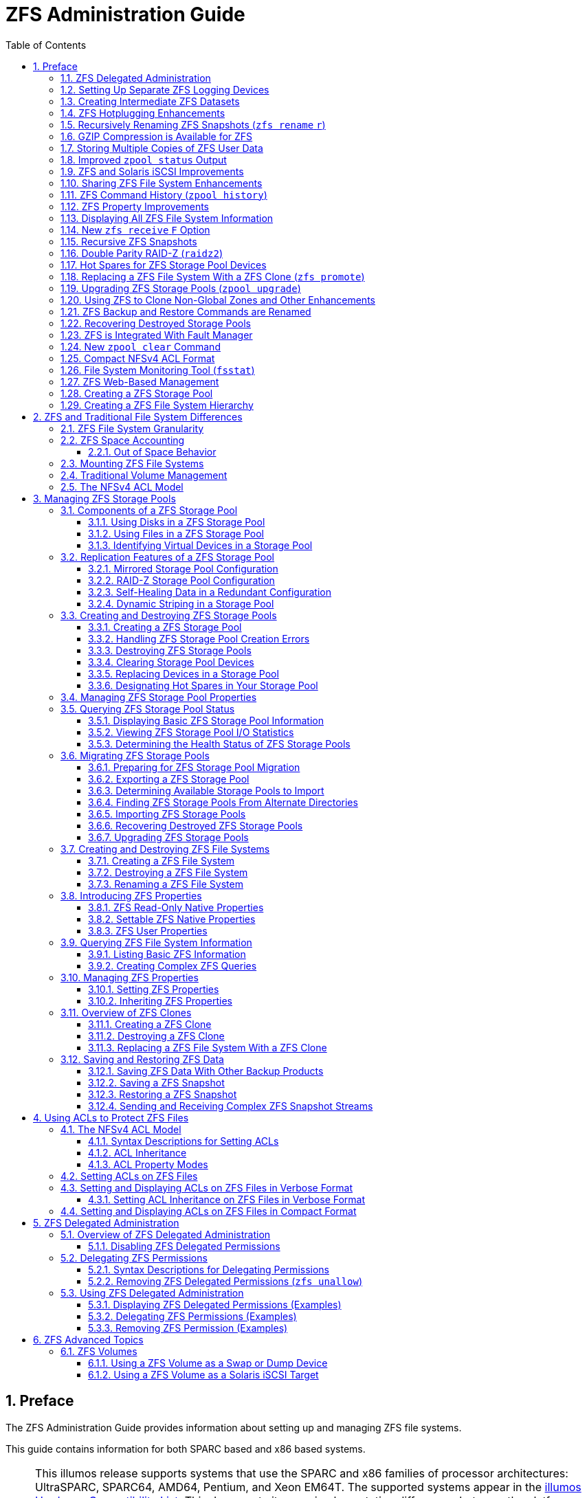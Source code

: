 = ZFS Administration Guide
:toc: left
:toclevels: 3
:sectnums:
:source-highlighter: highlight.js
:highlightjs-theme: github
:icons: font
:linkattrs:
:sectanchors:
:stylesdir: .
:stylesheet: illumos-docs.css

== Preface

The ZFS Administration Guide provides information about setting up and
managing ZFS file systems.

This guide contains information for both SPARC based and x86 based
systems.

[NOTE]
====
This illumos release supports systems that use the SPARC and x86
families of processor architectures: UltraSPARC, SPARC64, AMD64,
Pentium, and Xeon EM64T. The supported systems appear in the
https://illumos.org/hcl/[illumos Hardware Compatibility List]. This
document cites any implementation differences between the platform
types.

In this document these x86 terms mean the following:

* “x86” refers to the larger family of 64-bit and 32-bit x86 compatible
products.
* “x64” points out specific 64-bit information about AMD64 or EM64T
systems.
* “32-bit x86” points out specific 32-bit information about x86 based
systems.

For supported systems, see the illumos Hardware Compatibility List.

[[who-should-use-this-book]]
=== Who Should Use This Book

This guide is intended for anyone who is interested in setting up and
managing ZFS file systems. Experience using illumos or another UNIX
operating system is recommended.

[[how-this-book-is-organized]]
=== How This Book Is Organized

The following table describes the chapters in this book.

[width="100%",cols="30%,70%",options="header",]
|===
|Chapter |Description
|link:#zfs-file-system-introduction[ZFS File System (Introduction)] |Provides an overview
of ZFS and its features and benefits. It also covers some basic concepts
and terminology.

|link:#getting-started-with-zfs[Getting Started With ZFS] |Provides step-by-step
instructions on setting up simple ZFS configurations with simple pools
and file systems. This chapter also provides the hardware and software
required to create ZFS file systems.

|link:#zfs-and-traditional-file-system-differences[ZFS and Traditional File System Differences] |Identifies
important features that make ZFS significantly different from
traditional file systems. Understanding these key differences will help
reduce confusion when using traditional tools to interact with ZFS.

|link:#managing-zfs-storage-pools[Managing ZFS Storage Pools] |Provides a detailed
description of how to create and administer storage pools.

|link:#managing-zfs-file-systems[Managing ZFS File Systems] |Provides detailed information
about managing ZFS file systems. Included are such concepts as
hierarchical file system layout, property inheritance, and automatic
mount point management and share interactions.

|link:#working-with-zfs-snapshots-and-clones[Working With ZFS Snapshots and Clones] |Describes how
to create and administer ZFS snapshots and clones.

|link:#using-acls-to-protect-zfs-files[Using ACLs to Protect ZFS Files] |Describes how to use
access control lists (ACLs) to protect your ZFS files by providing more
granular permissions then the standard UNIX permissions.

|link:#zfs-advanced-topics[ZFS Advanced Topics] |Provides information on using ZFS
volumes, using ZFS with zones, and alternate root pools.

|link:#zfs-troubleshooting-and-data-recovery[ZFS Troubleshooting and Data Recovery] |Describes how to
identify ZFS failure modes and how to recover from them. Steps for
preventing failures are covered as well.
|===

[[related-books-and-papers]]
=== Related Books

Related information about general Solaris system administration topics
can be found in the following books:

* Solaris System Administration: Basic Administration
* Solaris System Administration: Advanced Administration
* Solaris System Administration: Devices and File Systems
* Solaris System Administration: Security Services
* Solaris Volume Manager Administration Guide

=== Documentation, Support, and Training

* http://www.sun.com/documentation/[Documentation]
* http://www.sun.com/support/[Support]
* http://www.sun.com/training/[Training]

=== Typographic Conventions

The following table describes the typographic conventions that are used
in this book.

.Typographic Conventions
[width="100%",cols="21%,45%,34%",options="header",]
|===
|Typeface |Meaning |Example
|`AaBbCc123` |The names of commands, files, and directories, and
onscreen computer output a|
Edit your `.login` file.

Use `lsa` to list all files.

`machine++_++name% you have mail.`

|`AaBbCc123` |What you type, contrasted with onscreen computer output a|
`machine++_++name%` `su`

`Password:`

|++<++aabbcc123++>++ |Placeholder: replace with a real name or value
|The command to remove a file is `rm` ++<++filename++>++.

|_AaBbCc123_ |Book titles, new terms, and terms to be emphasized a|
Read Chapter 6 in the User's Guide.

A _cache_ is a copy that is stored locally.

Do _not_ save the file.

*Note:* Some emphasized items appear bold online.

|===

[[shell-prompts-in-command-examples]]
=== Shell Prompts in Command Examples

The following table shows the default UNIX system prompt and superuser
prompt for the C shell, Bourne shell, and Korn shell.

.Shell Prompts
[width="100%",cols="50%,50%",options="header",]
|===
|Shell |Prompt
|C shell |`machine++_++name%`
|C shell for superuser |`machine++_++name#`
|Bourne shell and Korn shell |`$`
|Bourne shell and Korn shell for superuser |`#`
|===

[[zfs-file-system-introduction]]
== ZFS File System (Introduction)

This chapter provides an overview of the ZFS file system and its
features and benefits. This chapter also covers some basic terminology
used throughout the rest of this book.

The following sections are provided in this chapter:

* link:#whats-new-in-zfs[What's New in ZFS?]
* link:#what-is-zfs[What Is ZFS?]
* link:#zfs-terminology[ZFS Terminology]
* link:#zfs-component-naming-requirements[ZFS Component Naming Requirements]

[[whats-new-in-zfs]]
=== What's New in ZFS?

This section summarizes new features in the ZFS file system.

* link:#using-cache-devices-in-your-zfs-storage-pool[Using Cache Devices in Your ZFS Storage Pool]
* link:#enhancements-to-the-zfs-send-command[Enhancements to the Command]
* link:#zfs-quotas-and-reservations-for-file-system-data-only[ZFS Quotas and Reservations for File System Data Only]
* link:#zfs-file-system-properties-for-the-solaris-cifs-service[ZFS File System Properties for the Solaris CIFS Service]
* link:#zfs-storage-pool-properties[ZFS Storage Pool Properties]
* link:#zfs-and-file-system-mirror-mounts[ZFS and File System Mirror Mounts]
* link:#zfs-command-history-enhancements-zpool-history[ZFS Command History Enhancements ()]
* link:#upgrading-zfs-file-systems-zfs-upgrade[Upgrading ZFS File Systems ()]
* link:#zfs-delegated-administration[ZFS Delegated Administration]
* link:#setting-up-separate-zfs-logging-devices[Setting Up Separate ZFS Logging Devices]
* link:#creating-intermediate-zfs-datasets[Creating Intermediate ZFS Datasets]
* link:#zfs-hotplugging-enhancements[ZFS Hotplugging Enhancements]
* link:#recursively-renaming-zfs-snapshots-zfs-rename-r[Recursively Renaming ZFS Snapshots ( )]
* link:#gzip-compression-is-available-for-zfs[GZIP Compression is Available for ZFS]
* link:#storing-multiple-copies-of-zfs-user-data[Storing Multiple Copies of ZFS User Data]
* link:#improved-zpool-status-output[Improved Output]
* link:#zfs-and-solaris-iscsi-improvements[ZFS and Solaris iSCSI Improvements]
* link:#sharing-zfs-file-system-enhancements[Sharing ZFS File System Enhancements]
* link:#zfs-command-history-zpool-history[ZFS Command History ()]
* link:#zfs-property-improvements[ZFS Property Improvements]
* link:#displaying-all-zfs-file-system-information[Displaying All ZFS File System Information]
* link:#new-zfs-receive-f-option[New Option]
* link:#recursive-zfs-snapshots[Recursive ZFS Snapshots]
* link:#double-parity-raid-z-raidz2[Double Parity RAID-Z ()]
* link:#hot-spares-for-zfs-storage-pool-devices[Hot Spares for ZFS Storage Pool Devices]
* link:#replacing-a-zfs-file-system-with-a-zfs-clone-zfs-promote[Replacing a ZFS File System With a ZFS Clone ()]
* link:#upgrading-zfs-storage-pools-zpool-upgrade[Upgrading ZFS Storage Pools ()]
* link:#using-zfs-to-clone-non-global-zones-and-other-enhancements[Using ZFS to Clone Non-Global Zones and Other
Enhancements]
* link:#zfs-backup-and-restore-commands-are-renamed[ZFS Backup and Restore Commands are Renamed]
* link:#recovering-destroyed-storage-pools[Recovering Destroyed Storage Pools]
* link:#zfs-is-integrated-with-fault-manager[ZFS is Integrated With Fault Manager]
* link:#new-zpool-clear-command[New Command]
* link:#compact-nfsv4-acl-format[Compact NFSv4 ACL Format]
* link:#file-system-monitoring-tool-fsstat[File System Monitoring Tool ()]
* link:#zfs-web-based-management[ZFS Web-Based Management]

[[using-cache-devices-in-your-zfs-storage-pool]]
==== Using Cache Devices in Your ZFS Storage Pool

*Solaris Express Developer Edition 1/08:* In this Solaris release, you
can create pool and specify _cache devices_, which are used to cache
storage pool data.

Cache devices provide an additional layer of caching between main memory
and disk. Using cache devices provide the greatest performance
improvement for random read-workloads of mostly static content.

One or more cache devices can specified when the pool is created. For
example:

....
# zpool create pool mirror c0t2d0 c0t4d0 cache c0t0d0
# zpool status pool
  pool: pool
 state: ONLINE
 scrub: none requested
config:

        NAME        STATE     READ WRITE CKSUM
        pool        ONLINE       0     0     0
          mirror    ONLINE       0     0     0
            c0t2d0  ONLINE       0     0     0
            c0t4d0  ONLINE       0     0     0
        cache
          c0t0d0    ONLINE       0     0     0

errors: No known data errors
....

After cache devices are added, they gradually fill with content from
main memory. Depending on the size of your cache device, it could take
over an hour for them to fill. Capacity and reads can be monitored by
using the `zpool iostat` command as follows:

....
# zpool iostat -v pool 5
....

Cache devices can be added or removed from the pool after the pool is
created.

For more information, see link:#creating-a-zfs-storage-pool-with-cache-devices[Creating a ZFS Storage Pool with
Cache Devices] and link:#gfxrx[example++_++title].

[[enhancements-to-the-zfs-send-command]]
==== Enhancements to the `zfs send` Command

*Solaris Express Developer Edition 1/08:* This release includes the
following enhancements to the `zfs send` command.

* Send all incremental streams from one snapshot to a cumulative
snapshot. For example:
+
....
# zfs list
NAME                      USED  AVAIL  REFER  MOUNTPOINT
pool                      428K  16.5G    20K  /pool
pool/fs                    71K  16.5G    21K  /pool/fs
pool/fs@snapA              16K      -  18.5K  -
pool/fs@snapB              17K      -    20K  -
pool/fs@snapC              17K      -  20.5K  -
pool/fs@snapD                0      -    21K  -
# zfs send -I pool/fs@snapA pool/fs@snapD > /snaps/fs@combo
....
+
Send all incremental snapshots between `fs@snapA` to `fs@snapD` to
`fs@combo`.
* Send an incremental stream from the origin snapshot to create a clone.
The original snapshot must already exist on the receiving side to accept
the incremental stream. For example:
+
....
# zfs send -I pool/fs@snap1 pool/clone@snapA > /snaps/fsclonesnap-I
.
.
# zfs receive -F pool/clone < /snaps/fsclonesnap-I
....
* Send a replication stream of all descendent file systems, up to the
named snapshots. When received, all properties, snapshots, descendent
file systems, and clones are preserved. For example:
+
....
zfs send -R pool/fs@snap > snaps/fs-R
....
+
For an extended example, see link:#gfxpm[example++_++title].
* Send an incremental replication stream.
+
....
zfs send -R -[iI] @snapA pool/fs@snapD
....
+
For an extended example, see link:#gfxpm[example++_++title].

For more information, see link:#sending-and-receiving-complex-zfs-snapshot-streams[Sending and Receiving Complex ZFS
Snapshot Streams].

[[zfs-quotas-and-reservations-for-file-system-data-only]]
==== ZFS Quotas and Reservations for File System Data Only

*Solaris Express Developer Edition 1/08:* In addition to the existing
ZFS quota and reservation features, this release includes dataset quotas
and reservations that do not include descendents, such as snapshots and
clones, in the space consumption accounting.

* The refquota property limits the amount of space a dataset can
consume. This property enforces a hard limit on the amount of space that
can be used. This hard limit does not include space used by descendents,
such as snapshots and clones.
* The `refreservation` property sets the minimum amount of space that is
guaranteed to a dataset, not including its descendents.

For example, you can set a 10 Gbyte refquota for `studentA` that sets a
10-Gbyte hard limit of _referenced_ space. For additional flexibility,
you can set a 20-Gbyte quota that allows you to manage `studentA`'s
snapshots.

....
# zfs set refquota=10g tank/studentA
# zfs set quota=20g tank/studentA
....

For more information, see link:#zfs-quotas-and-reservations[ZFS Quotas and Reservations].

[[zfs-file-system-properties-for-the-solaris-cifs-service]]
==== ZFS File System Properties for the Solaris CIFS Service

*Solaris Express Developer Edition 1/08:* This release provides support
for the Solaris Common Internet File System (CIFS) service. This product
provides the ability to share files between Solaris and Windows or MacOS
systems.

To facilitate sharing files between these systems by using the Solaris
CIFS service, the following new ZFS properties are provided:

* Case sensitivity support (`casesensitivity`)
* Non-blocking mandatory locks (`nbmand`)
* SMB share support (`sharesmb`)
* Unicode normalization support (`normalization`)
* UTF-8 character set support (`utf8only`)

Currently, the `sharesmb` property is available to share ZFS files in
the Solaris CIFS environment. More ZFS CIFS-related properties will be
available in an upcoming release. For information about using the
`sharesmb` property, see link:#sharing-zfs-files-in-a-solaris-cifs-environment[Sharing ZFS Files in a Solaris CIFS
Environment].

In addition to the ZFS properties added for supporting the Solaris CIFS
software product, the `vscan` property is available for scanning ZFS
files if you have a 3rd-party virus scanning engine.

[[zfs-storage-pool-properties]]
==== ZFS Storage Pool Properties

*Solaris Express Developer Edition 1/08:* ZFS storage pool properties
were introduced in an earlier release. This release provides for
additional property information. For example:

....
# zpool get all users
NAME   PROPERTY     VALUE       SOURCE
users  size         16.8G       -
users  used         217M        -
users  available    16.5G       -
users  capacity     1%          -
users  altroot      -           default
users  health       ONLINE      -
users  guid         11063207170669925585  -
users  version      8           default
users  bootfs       -           default
users  delegation   on          default
users  autoreplace  off         default
users  temporary    on          local
....

For a description of these properties, see link:#gfiex[ZFS Pool Property
Descriptions].

* The `cachefile` property – *Solaris Express Developer Edition 1/08:*
This release provides the `cachefile` property, which controls where
pool configuration information is cached. All pools in the cache are
automatically imported when the system boots. However, installation and
clustering environments might need to cache this information in a
different location so that pools are not automatically imported.
+
You can set this property to cache pool configuration in a different
location that can be imported later by using the `zpool import` `c`
command. For most ZFS configurations, this property would not be used.
+
The `cachefile` property is not persistent and is not stored on disk.
This property replaces the `temporary` property that was used to
indicate that pool information should not be cached in previous Solaris
releases.
* The `failmode` property – *Solaris Express Developer Edition 1/08:*
This release provides the `failmode` property for determining the
behavior of a catastrophic pool failure due to a loss of device
connectivity or the failure of all devices in the pool. The `failmode`
property can be set to these values: `wait`, `continue`, or `panic`. The
default value is `wait`, which means you must reconnect the device or
replace a failed device and clear the error with the `zpool clear`
command.
+
The `failmode` property is set like other settable ZFS properties, which
can be set either before or after the pool is created. For example:
+
....
# zpool set failmode=continue tank
# zpool get failmode tank
NAME  PROPERTY  VALUE     SOURCE
tank  failmode  continue  local
....
+
....
# zpool create -o failmode=continue
....
+
For a description of all ZFS pool properties, see link:#gfiex[ZFS Pool
Property Descriptions].

[[zfs-and-file-system-mirror-mounts]]
==== ZFS and File System Mirror Mounts

*Solaris Express Developer Edition 1/08:* In this Solaris release, NFSv4
mount enhancements are provided to make ZFS file systems more accessible
to NFS clients.

When file systems are created on the NFS server, the NFS client can
automatically discover these newly created file systems within their
existing mount of a parent file system.

For example, if the server `neo` already shares the `tank` file system
and client `zee` has it mounted, `/tank/baz` is automatically visible on
the client after it is created on the server.

....
zee# mount neo:/tank /mnt
zee# ls /mnt
baa    bar

neo# zfs create tank/baz

zee% ls /mnt
baa    bar    baz
zee% ls /mnt/baz
file1    file2 
....

[[zfs-command-history-enhancements-zpool-history]]
==== ZFS Command History Enhancements (`zpool history`)

*Solaris Express Developer Edition 9/07:* The `zpool history` command
has been enhanced to provide the following new features:

* ZFS file system event information
* A `l` option for displaying a long format that includes the user name,
the hostname, and the zone in which the operation was performed
* A `i` option for displaying internal event information that can be
used for diagnostic purposes

For example, the `zpool history` command provides both `zpool` command
events and `zfs` command events.

....
# zpool history users
History for 'users':
2007-04-26.12:44:02 zpool create users mirror c0t8d0 c0t9d0 c0t10d0
2007-04-26.12:44:38 zfs create users/markm
2007-04-26.12:44:47 zfs create users/marks
2007-04-26.12:44:57 zfs create users/neil
2007-04-26.12:47:15 zfs snapshot -r users/home@yesterday
2007-04-26.12:54:50 zfs snapshot -r users/home@today
2007-04-26.13:29:13 zfs create users/snapshots
2007-04-26.13:30:00 zfs create -o compression=gzip users/snapshots
2007-04-26.13:31:24 zfs create -o compression=gzip-9 users/oldfiles
2007-04-26.13:31:47 zfs set copies=2 users/home
2007-06-25.14:22:52 zpool offline users c0t10d0
2007-06-25.14:52:42 zpool online users c0t10d0
2007-06-25.14:53:06 zpool upgrade users
....

The `zpool history` `i` option provides internal event information. For
example:

....
# zpool history -i

.
.
.
2007-08-08.15:10:02 [internal create txg:348657] dataset = 83
2007-08-08.15:10:03 zfs create tank/mark
2007-08-08.15:27:41 [internal permission update txg:348869] ul$76928 create dataset = 5
2007-08-08.15:27:41 [internal permission update txg:348869] ul$76928 destroy dataset = 5
2007-08-08.15:27:41 [internal permission update txg:348869] ul$76928 mount dataset = 5
2007-08-08.15:27:41 [internal permission update txg:348869] ud$76928 create dataset = 5
2007-08-08.15:27:41 [internal permission update txg:348869] ud$76928 destroy dataset = 5
2007-08-08.15:27:41 [internal permission update txg:348869] ud$76928 mount dataset = 5
2007-08-08.15:27:41 zfs allow marks create,destroy,mount tank
2007-08-08.15:27:59 [internal permission update txg:348873] ud$76928 snapshot dataset = 5
2007-08-08.15:27:59 zfs allow -d marks snapshot tank
....

The `zpool history` `l` option provides a long format. For example:

....
# zpool history -l tank
History for 'tank':
2007-07-19.10:55:13 zpool create tank mirror c0t1d0 c0t11d0 [user root on neo:global]
2007-07-19.10:55:19 zfs create tank/cindys [user root on neo:global]
2007-07-19.10:55:49 zfs allow cindys create,destroy,mount,snapshot tank/cindys [user root on neo:global]
2007-07-19.10:56:24 zfs create tank/cindys/data [user cindys on neo:global]
....

For more information about using the `zpool history` command, see
link:#identifying-problems-in-zfs[Identifying Problems in ZFS].

[[upgrading-zfs-file-systems-zfs-upgrade]]
==== Upgrading ZFS File Systems (`zfs upgrade`)

*Solaris Express Developer Edition 9/07:* The `zfs upgrade` command is
included in this release to provide future ZFS file system enhancements
to existing file systems. ZFS storage pools have a similar upgrade
feature to provide pool enhancements to existing storage pools.

For example:

....
# zfs upgrade
This system is currently running ZFS filesystem version 2.

The following filesystems are out of date, and can be upgraded.  After being
upgraded, these filesystems (and any 'zfs send' streams generated from
subsequent snapshots) will no longer be accessible by older software versions.

VER  FILESYSTEM
---  ------------
 1   datab
 1   datab/users
 1   datab/users/area51
....

[NOTE]
====
File systems that are upgraded and any streams created from those
upgraded file systems by the `zfs send` command are not accessible on
systems that are running older software releases.

However, no new ZFS file system upgrade features are provided in this
release.

[[zfs-delegated-administration]]
==== ZFS Delegated Administration

*Solaris Express Developer Edition 9/07:* In this release, you can
delegate fine-grained permissions to perform ZFS administration tasks to
non-privileged users.

You can use the `zfs allow` and `zfs unallow` commands to grant and
remove permissions.

You can modify the ability to use delegated administration with the
pool's `delegation` property. For example:

....
# zpool get delegation users
NAME  PROPERTY    VALUE       SOURCE
users  delegation  on          default
# zpool set delegation=off users
# zpool get delegation users
NAME  PROPERTY    VALUE       SOURCE
users  delegation  off         local
....

By default, the `delegation` property is enabled.

For more information, see link:#zfs-delegated-administration[ZFS Delegated Administration] and
`zfs(8)`.

[[setting-up-separate-zfs-logging-devices]]
==== Setting Up Separate ZFS Logging Devices

*Solaris Express Developer Edition 9/07:* The ZFS intent log (ZIL) is
provided to satisfy POSIX requirements for synchronous transactions. For
example, databases often require their transactions to be on stable
storage devices when returning from a system call. NFS and other
applications can also use fsync() to ensure data stability. By default,
the ZIL is allocated from blocks within the main storage pool. However,
better performance might be possible by using separate intent log
devices in your ZFS storage pool, such as with NVRAM or a dedicated
disk.

Log devices for the ZFS intent log are not related to database log
files.

You can set up a ZFS logging device when the storage pool is created or
after the pool is created. For examples of setting up log devices, see
link:#creating-a-zfs-storage-pool-with-log-devices[Creating a ZFS Storage Pool with Log Devices] and
link:#adding-devices-to-a-storage-pool[Adding Devices to a Storage Pool].

You can attach a log device to an existing log device to create a
mirrored log device. This operation is identical to attaching a device
in a unmirrored storage pool.

Consider the following points when determining whether setting up a ZFS
log device is appropriate for your environment:

* Any performance improvement seen by implementing a separate log device
depends on the device type, the hardware configuration of the pool, and
the application workload. For preliminary performance information, see
this blog:
+
http://blogs.oracle.com/perrin/entry/slog_blog_or_blogging_on
* Log devices can be unreplicated or mirrored, but RAIDZ is not
supported for log devices.
* If a separate log device is not mirrored and the device that contains
the log fails, storing log blocks reverts to the storage pool.
* Log devices can be added, replaced, attached, detached, and imported
and exported as part of the larger storage pool. Currently, log devices
cannot be removed.
* The minimum size of a log device is the same as the minimum size of
device in pool, which is 64 Mbytes. The amount of in-play data that
might be stored on a log device is relatively small. Log blocks are
freed when the log transaction (system call) is committed.
* The maximum size of a log device should be approximately 1/2 the size
of physical memory because that is the maximum amount of potential
in-play data that can be stored. For example, if a system has 16 Gbytes
of physical memory, consider a maximum log device size of 8 Gbytes.

[[creating-intermediate-zfs-datasets]]
==== Creating Intermediate ZFS Datasets

*Solaris Express Developer Edition 9/07:* You can use the `p` option
with the `zfs create`, `zfs clone`, and `zfs rename` commands to quickly
create a non-existent intermediate dataset, if it doesn't already exist.

For example, create ZFS datasets (`users/area51`) in the `datab` storage
pool.

....
# zfs list
NAME                        USED  AVAIL  REFER  MOUNTPOINT
datab                       106K  16.5G    18K  /datab
# zfs create -p -o compression=on datab/users/area51
....

If the intermediate dataset exists during the create operation, the
operation completes successfully.

Properties specified apply to the target dataset, not to the
intermediate datasets. For example:

....
# zfs get mountpoint,compression datab/users/area51
NAME                PROPERTY     VALUE                SOURCE
datab/users/area51  mountpoint   /datab/users/area51  default
datab/users/area51  compression  on                   local
....

The intermediate dataset is created with the default mount point. Any
additional properties are disabled for the intermediate dataset. For
example:

....
# zfs get mountpoint,compression datab/users
NAME         PROPERTY     VALUE         SOURCE
datab/users  mountpoint   /datab/users  default
datab/users  compression  off           default
....

For more information, see `zfs(8)`.

[[zfs-hotplugging-enhancements]]
==== ZFS Hotplugging Enhancements

*Solaris Express Developer Edition 9/07:* In this release, ZFS more
effectively responds to devices that are removed and provides a
mechanism to automatically identify devices that are inserted with the
following enhancements:

* You can replace an existing device with an equivalent device without
having to use the `zpool replace` command.
+
The `autoreplace` property controls automatic device replacement. If set
to off, device replacement must be initiated by the administrator by
using the `zpool replace` command. If set to on, any new device, found
in the same physical location as a device that previously belonged to
the pool, is automatically formatted and replaced. The default behavior
is off.
* The storage pool state `REMOVED` is provided when a device or hot
spare has been removed if the device was physically removed while the
system was running. A hot-spare device is substituted for the removed
device, if available.
* If a device is removed and then inserted, the device is placed online.
If a hot-spare was activated when the device is re-inserted, the spare
is removed when the online operation completes.
* Automatic detection when devices are removed or inserted is
hardware-dependent and might not be supported on all platforms. For
example, USB devices are automatically configured upon inserted.
However, you might have to use the `cfgadm` `c configure` command to
configure a SATA drive.
* Hot spares are checked periodically to make sure they are online and
available.

For more information, see `zpool(8)`.

[[recursively-renaming-zfs-snapshots-zfs-rename-r]]
==== Recursively Renaming ZFS Snapshots (`zfs rename` `r`)

*Solaris Express Developer Edition 5/07:* You can recursively rename all
descendent ZFS snapshots by using the `zfs rename` `r` command.

For example, snapshot a set of ZFS file systems.

....
# zfs snapshot -r users/home@today
# zfs list
NAME                     USED  AVAIL  REFER  MOUNTPOINT
users                    216K  16.5G    20K  /users
users/home                76K  16.5G    22K  /users/home
users/home@today            0      -    22K  -
users/home/markm          18K  16.5G    18K  /users/home/markm
users/home/markm@today      0      -    18K  -
users/home/marks          18K  16.5G    18K  /users/home/marks
users/home/marks@today      0      -    18K  -
users/home/neil           18K  16.5G    18K  /users/home/neil
users/home/neil@today       0      -    18K  -
....

Then, rename the snapshots the following day.

....
# zfs rename -r users/home@today @yesterday
# zfs list
NAME                         USED  AVAIL  REFER  MOUNTPOINT
users                        216K  16.5G    20K  /users
users/home                    76K  16.5G    22K  /users/home
users/home@yesterday            0      -    22K  -
users/home/markm              18K  16.5G    18K  /users/home/markm
users/home/markm@yesterday      0      -    18K  -
users/home/marks              18K  16.5G    18K  /users/home/marks
users/home/marks@yesterday      0      -    18K  -
users/home/neil               18K  16.5G    18K  /users/home/neil
users/home/neil@yesterday       0      -    18K  -
....

Snapshots are the only dataset that can be renamed recursively. For more
information about snapshots, see link:#overview-of-zfs-snapshots[Overview of ZFS Snapshots].

[[gzip-compression-is-available-for-zfs]]
==== GZIP Compression is Available for ZFS

*Solaris Express Developer Edition 5/07:* In this Solaris release, you
can set `gzip` compression on ZFS file systems in addition to `lzjb`
compression. You can specify compression as `gzip`, the default, or
`gzip-`++<++N++>++, where ++<++N++>++ equals 1 through 9. For example:

....
# zfs create -o compression=gzip users/home/snapshots
# zfs get compression users/home/snapshots
NAME                  PROPERTY     VALUE            SOURCE
users/home/snapshots  compression  gzip             local
# zfs create -o compression=gzip-9 users/home/oldfiles
# zfs get compression users/home/oldfiles
NAME                  PROPERTY     VALUE           SOURCE
users/home/oldfiles   compression  gzip-9          local
....

For more information about setting ZFS properties, see
link:#setting-zfs-properties[Setting ZFS Properties].

[[storing-multiple-copies-of-zfs-user-data]]
==== Storing Multiple Copies of ZFS User Data

*Solaris Express Developer Edition 5/07:* As a reliability feature, ZFS
file system metadata is automatically stored multiple times across
different disks, if possible. This feature is known as _ditto blocks_.

In this Solaris release, you can specify that multiple copies of user
data is also stored per file system by using the `zfs set copies`
command. For example:

....
# zfs set copies=2 users/home
# zfs get copies users/home
NAME        PROPERTY  VALUE       SOURCE
users/home  copies    2           local
....

Available values are 1, 2, or 3. The default value is 1. These copies
are in addition to any pool-level redundancy, such as in a mirrored or
RAID-Z configuration.

The benefits of storing multiple copies of ZFS user data are as follows:

* Improves data retention by allowing recovery from unrecoverable block
read faults, such as media faults (bit rot) for all ZFS configurations.
* Provides data protection even in the case where only a single disk is
available.
* Allows you to select data protection policies on a per-file system
basis, beyond the capabilities of the storage pool.

Depending on the allocation of the ditto blocks in the storage pool,
multiple copies might be placed on a single disk. A subsequent full disk
failure might cause all ditto blocks to be unavailable.

You might consider using ditto blocks when you accidentally create a
non-redundant pool and when you need to set data retention policies.

For a detailed description of how setting copies on a system with a
single-disk pool or a multiple-disk pool might impact overall data
protection, see
https://blogs.oracle.com/relling/entry/zfs_copies_and_data_protection[this
blog entry]. For more information about setting ZFS properties, see
link:#setting-zfs-properties[Setting ZFS Properties].

[[improved-zpool-status-output]]
==== Improved `zpool status` Output

*Solaris Express 1/07:* You can use the `zpool status` `v` command to
display a list of files with persistent errors. Previously, you had to
use the `find` `inum` command to identify the filenames from the list of
displayed inodes.

For more information about displaying a list of files with persistent
errors, see link:#repairing-a-corrupted-file-or-directory[Repairing a Corrupted File or Directory].

[[zfs-and-solaris-iscsi-improvements]]
==== ZFS and Solaris iSCSI Improvements

*Solaris Express, Developer Edition 2/07:* In this Solaris release, you
can create a ZFS volume as a Solaris iSCSI target device by setting the
`shareiscsi` property on the ZFS volume. This method is a convenient way
to quickly set up a Solaris iSCSI target. For example:

....
# zfs create -V 2g tank/volumes/v2
# zfs set shareiscsi=on tank/volumes/v2
# iscsitadm list target
Target: tank/volumes/v2
    iSCSI Name: iqn.1986-03.com.sun:02:984fe301-c412-ccc1-cc80-cf9a72aa062a
    Connections: 0
....

After the iSCSI target is created, set up the iSCSI initiator. For
information about setting up a Solaris iSCSI initiator, see Chapter 14,
Configuring Solaris iSCSI Targets and Initiators (Tasks), in System
Administration Guide: Devices and File Systems.

For more information about managing a ZFS volume as an iSCSI target, see
link:#using-a-zfs-volume-as-a-solaris-iscsi-target[Using a ZFS Volume as a Solaris iSCSI Target].

[[sharing-zfs-file-system-enhancements]]
==== Sharing ZFS File System Enhancements

*Solaris Express, Developer Edition 2/07:* In this Solaris release, the
process of sharing file systems has been improved. Although modifying
system configuration files, such as `/etc/dfs/dfstab`, is unnecessary
for sharing ZFS file systems, you can use the `sharemgr` command to
manage ZFS share properties. The `sharemgr` command enables you to set
and manage share properties on share groups. ZFS shares are
automatically designated in the `zfs` share group.

As in previous releases, you can set the ZFS `sharenfs` property on a
ZFS file system to share a ZFS file system. For example:

....
# zfs set sharenfs=on tank/home
....

Or, you can use the new `sharemgr` `add-share` subcommand to share a ZFS
file system in the `zfs` share group. For example:

....
# sharemgr add-share -s tank/data zfs
# sharemgr show -vp zfs
zfs nfs=()
    zfs/tank/data
          /tank/data
          /tank/data/1
          /tank/data/2
          /tank/data/3
....

Then, you can use the `sharemgr` command to manage ZFS shares. The
following example shows how to use `sharemgr` to set the `nosuid`
property on the shared ZFS file systems. You must preface ZFS share
paths with `/zfs` designation.

....
# sharemgr set -P nfs -p nosuid=true zfs/tank/data
# sharemgr show -vp zfs
zfs nfs=()
    zfs/tank/data nfs=(nosuid="true")
          /tank/data
          /tank/data/1
          /tank/data/2
          /tank/data/3
....

For more information, see `sharemgr(8)`.

[[zfs-command-history-zpool-history]]
==== ZFS Command History (`zpool history`)

*Solaris Express 12/06:* In this Solaris release, ZFS automatically logs
successful `zfs` and `zpool` commands that modify pool state
information. For example:

....
# zpool history
History for 'newpool':
2007-04-25.11:37:31 zpool create newpool mirror c0t8d0 c0t10d0
2007-04-25.11:37:46 zpool replace newpool c0t10d0 c0t9d0
2007-04-25.11:38:04 zpool attach newpool c0t9d0 c0t11d0
2007-04-25.11:38:09 zfs create newpool/user1
2007-04-25.11:38:15 zfs destroy newpool/user1

History for 'tank':
2007-04-25.11:46:28 zpool create tank mirror c1t0d0 c2t0d0 mirror c3t0d0 c4t0d0
....

This features enables you or Sun support personnel to identify the
_exact_ set of ZFS commands that was executed to troubleshoot an error
scenario.

You can identify a specific storage pool with the `zpool history`
command. For example:

....
# zpool history newpool
History for 'newpool':
History for 'newpool':
2007-04-25.11:37:31 zpool create newpool mirror c0t8d0 c0t10d0
2007-04-25.11:37:46 zpool replace newpool c0t10d0 c0t9d0
2007-04-25.11:38:04 zpool attach newpool c0t9d0 c0t11d0
2007-04-25.11:38:09 zfs create newpool/user1
2007-04-25.11:38:15 zfs destroy newpool/user1
....

The features of the history log are as follows:

* The log cannot be disabled.
* The log is saved persistently on disk, which means the log is saved
across system reboots.
* The log is implemented as a ring buffer. The minimum size is 128
Kbytes. The maximum size is 32 Mbytes.
* For smaller pools, the maximum size is capped at 1% of the pool size,
where ++<++size++>++ is determined at pool creation time.
* Requires no administration, which means tuning the size of the log or
changing the location of the log is unnecessary.

Currently, the `zpool history` command does not record
++<++user-ID++>++, ++<++hostname++>++, or ++<++zone-name++>++.

For more information about troubleshooting ZFS problems, see
link:#identifying-problems-in-zfs[Identifying Problems in ZFS].

[[zfs-property-improvements]]
==== ZFS Property Improvements

[[zfs-xattr-property]]
===== ZFS `xattr` Property

*Solaris Express 1/07:* You can use the `xattr` property to disable or
enable extended attributes for a specific ZFS file system. The default
value is on. For a description of ZFS properties, see
link:#introducing-zfs-properties[Introducing ZFS Properties].

[[zfs-canmount-property]]
===== ZFS `canmount` Property

*Solaris Express 10/06:* The new `canmount` property allows you to
specify whether a dataset can be mounted by using the `zfs mount`
command. For more information, see link:#the-canmount-property[The Property].

[[zfs-user-properties]]
===== ZFS User Properties

*Solaris Express 10/06:* In addition to the standard native properties
that can either export internal statistics or control ZFS file system
behavior, ZFS supports user properties. User properties have no effect
on ZFS behavior, but you can use them to annotate datasets with
information that is meaningful in your environment.

For more information, see link:#zfs-user-properties[ZFS User Properties].

[[setting-properties-when-creating-zfs-file-systems]]
===== Setting Properties When Creating ZFS File Systems

*Solaris Express 10/06:* In this Solaris release, you can set properties
when you create a file system, in addition to setting properties after
the file system is created.

The following examples illustrate equivalent syntax:

....
# zfs create tank/home
# zfs set mountpoint=/export/zfs tank/home
# zfs set sharenfs=on tank/home
# zfs set compression=on tank/home
....

....
# zfs create -o mountpoint=/export/zfs -o sharenfs=on -o compression=on tank/home
....

[[displaying-all-zfs-file-system-information]]
==== Displaying All ZFS File System Information

*Solaris Express 10/06:* In this Solaris release, you can use various
forms of the `zfs get` command to display information about all datasets
if you do not specify a dataset. In previous releases, all dataset
information was not retreivable with the `zfs get` command.

For example:

....
# zfs get -s local all
tank/home               atime          off                    local
tank/home/bonwick       atime          off                    local
tank/home/marks         quota          50G                    local
....

[[new-zfs-receive-f-option]]
==== New `zfs receive` `F` Option

*Solaris Express 10/06:* In this Solaris release, you can use the new
`F` option to the `zfs receive` command to force a rollback of the file
system to the most recent snapshot before doing the receive. Using this
option might be necessary when the file system is modified between the
time a rollback occurs and the receive is initiated.

For more information, see link:#restoring-a-zfs-snapshot[Restoring a ZFS Snapshot].

[[recursive-zfs-snapshots]]
==== Recursive ZFS Snapshots

*Solaris Express 8/06:* When you use the `zfs snapshot` command to
create a file system snapshot, you can use the `r` option to recursively
create snapshots for all descendent file systems. In addition, using the
`r` option recursively destroys all descendent snapshots when a snapshot
is destroyed.

Recursive ZFS snapshots are created quickly as one atomic operation. The
snapshots are created together (all at once) or not created at all. The
benefit of atomic snapshots operations is that the snapshot data is
always taken at one consistent time, even across descendent file
systems.

For more information, see link:#creating-and-destroying-zfs-snapshots[Creating and Destroying ZFS
Snapshots].

[[double-parity-raid-z-raidz2]]
==== Double Parity RAID-Z (`raidz2`)

*Solaris Express 7/06:* A redundant RAID-Z configuration can now have
either single- or double-parity, which means that one or two device
failures can be sustained respectively, without any data loss. You can
specify the `raidz2` keyword for a double-parity RAID-Z configuration.
Or, you can specify the `raidz` or `raidz1` keyword for a single-parity
RAID-Z configuration.

For more information, see link:#creating-raid-z-storage-pools[Creating RAID-Z Storage Pools] or
`zpool(8)`.

[[hot-spares-for-zfs-storage-pool-devices]]
==== Hot Spares for ZFS Storage Pool Devices

*Solaris Express 7/06:* The ZFS hot spares feature enables you to
identify disks that could be used to replace a failed or faulted device
in one or more storage pools. Designating a device as a _hot spare_
means that if an active device in the pool fails, the hot spare
automatically replaces the failed device. Or, you can manually replace a
device in a storage pool with a hot spare.

For more information, see link:#designating-hot-spares-in-your-storage-pool[Designating Hot Spares in Your
Storage Pool] and `zpool(8)`.

[[replacing-a-zfs-file-system-with-a-zfs-clone-zfs-promote]]
==== Replacing a ZFS File System With a ZFS Clone (`zfs promote`)

*Solaris Express 7/06:* The `zfs promote` command enables you to replace
an existing ZFS file system with a clone of that file system. This
feature is helpful when you want to run tests on an alternative version
of a file system and then, make that alternative version of the file
system the active file system.

For more information, see link:#replacing-a-zfs-file-system-with-a-zfs-clone[Replacing a ZFS File System With a
ZFS Clone] and `zfs(8)`.

[[upgrading-zfs-storage-pools-zpool-upgrade]]
==== Upgrading ZFS Storage Pools (`zpool upgrade`)

*Solaris Express 6/06:* You can upgrade your storage pools to a newer
version to take advantage of the latest features by using the
`zpool upgrade` command. In addition, the `zpool status` command has
been modified to notify you when your pools are running older versions.

For more information, see link:#upgrading-zfs-storage-pools[Upgrading ZFS Storage Pools] and
`zpool(8)`.

If you want to use the ZFS Administration console on a system with a
pool from a previous Solaris release, make sure you upgrade your pools
before using the ZFS Administration console. To see if your pools need
to be upgraded, use the `zpool status` command. For information about
the ZFS Administration console, see link:#zfs-web-based-management[ZFS Web-Based
Management].

[[using-zfs-to-clone-non-global-zones-and-other-enhancements]]
==== Using ZFS to Clone Non-Global Zones and Other Enhancements

*Solaris Express 6/06:* When the source `zonepath` and the target
`zonepath` both reside on ZFS and are in the same pool, `zoneadm clone`
now automatically uses the ZFS clone feature to clone a zone. This
enhancement means that `zoneadm clone` will take a ZFS snapshot of the
source `zonepath` and set up the target `zonepath`. The snapshot is
named `SUNWzoneX`, where `X` is a unique ID used to distinguish between
multiple snapshots. The destination zone's `zonepath` is used to name
the ZFS clone. A software inventory is performed so that a snapshot used
at a future time can be validated by the system. Note that you can still
specify that the ZFS `zonepath` be copied instead of the ZFS clone, if
desired.

To clone a source zone multiple times, a new parameter added to
`zoneadm` allows you to specify that an existing snapshot should be
used. The system validates that the existing snapshot is usable on the
target. Additionally, the zone install process now has the capability to
detect when a ZFS file system can be created for a zone, and the
uninstall process can detect when a ZFS file system in a zone can be
destroyed. These steps are then performed automatically by the `zoneadm`
command.

Keep the following points in mind when using ZFS on a system with
containers:

* Do not use the ZFS snapshot features to clone a zone
* You can delegate or a add a ZFS file system to a non-global zone. For
more information, see link:#adding-zfs-file-systems-to-a-non-global-zone[Adding ZFS File Systems to a
Non-Global Zone] or link:#delegating-datasets-to-a-non-global-zone[Delegating Datasets to a Non-Global
Zone].
* Do not use a ZFS file system for a global zone root path or a
non-global zone root path in the Solaris 10 releases. You can use ZFS as
a zone root path in the Solaris Express releases, but keep in mind that
patching or upgrading these zones is not supported.

For more information, see System Administration Guide: Virtualization
Using the Solaris Operating System.

[[zfs-backup-and-restore-commands-are-renamed]]
==== ZFS Backup and Restore Commands are Renamed

*Solaris Express 5/06:* In this Solaris release, the `zfs backup` and
`zfs restore` commands are renamed to `zfs send` and `zfs receive` to
more accurately describe their function. The function of these commands
is to save and restore ZFS data stream representations.

For more information about these commands, see link:#saving-and-restoring-zfs-data[Saving and
Restoring ZFS Data].

[[recovering-destroyed-storage-pools]]
==== Recovering Destroyed Storage Pools

*Solaris Express 5/06:* This release includes the `zpool import` `D`
command, which enables you to recover pools that were previously
destroyed with the `zpool destroy` command.

For more information, see link:#recovering-destroyed-zfs-storage-pools[Recovering Destroyed ZFS Storage
Pools].

[[zfs-is-integrated-with-fault-manager]]
==== ZFS is Integrated With Fault Manager

*Solaris Express 4/06:* This release includes the integration of a ZFS
diagnostic engine that is capable of diagnosing and reporting pool
failures and device failures. Checksum, I/O, device, and pool errors
associated with pool or device failures are also reported.

The diagnostic engine does not include predictive analysis of checksum
and I/O errors, nor does it include proactive actions based on fault
analysis.

In the event of the ZFS failure, you might see a message similar to the
following from `fmd`:

....
SUNW-MSG-ID: ZFS-8000-D3, TYPE: Fault, VER: 1, SEVERITY: Major
EVENT-TIME: Fri Mar 10 11:09:06 MST 2006
PLATFORM: SUNW,Ultra-60, CSN: -, HOSTNAME: neo
SOURCE: zfs-diagnosis, REV: 1.0
EVENT-ID: b55ee13b-cd74-4dff-8aff-ad575c372ef8
DESC: A ZFS device failed.  Refer to http://illumos.org/msg/ZFS-8000-D3 for more information.
AUTO-RESPONSE: No automated response will occur.
IMPACT: Fault tolerance of the pool may be compromised.
REC-ACTION: Run 'zpool status -x' and replace the bad device.
....

By reviewing the recommended action, which will be to follow the more
specific directions in the `zpool status` command, you will be able to
quickly identify and resolve the failure.

For an example of recovering from a reported ZFS problem, see
link:#repairing-a-missing-device[Repairing a Missing Device].

[[new-zpool-clear-command]]
==== New `zpool clear` Command

*Solaris Express 4/06:* This release includes the `zpool clear` command
for clearing error counts associated with a device or the pool.
Previously, error counts were cleared when a device in a pool was
brought online with the `zpool online` command. For more information,
see `zpool(8)` and link:#clearing-storage-pool-devices[Clearing Storage Pool Devices].

[[compact-nfsv4-acl-format]]
==== Compact NFSv4 ACL Format

*Solaris Express 4/06:* In this release, three NFSv4 ACL formats are
available: verbose, positional, and compact. The new compact and
positional ACL formats are available to set and display ACLs. You can
use the `chmod` command to set all 3 ACL formats. You can use the `ls`
`V` command to display compact and positional ACL formats and the `ls`
`v` command to display verbose ACL formats.

For more information, see link:#setting-and-displaying-acls-on-zfs-files-in-compact-format[Setting and Displaying ACLs on ZFS
Files in Compact Format], `chmod(1)`, and `ls(1)`.

[[file-system-monitoring-tool-fsstat]]
==== File System Monitoring Tool (`fsstat`)

*Solaris Express 4/06:* A new file system monitoring tool, `fsstat`, is
available to report file system operations. Activity can be reported by
mount point or by file system type. The following example shows general
ZFS file system activity.

....
$ fsstat zfs
 new  name   name  attr  attr lookup rddir  read read  write write
 file remov  chng   get   set    ops   ops   ops bytes   ops bytes
7.82M 5.92M 2.76M 1.02G 3.32M  5.60G 87.0M  363M 1.86T 20.9M  251G zfs
....

For more information, see `fsstat(8)`.

[[zfs-web-based-management]]
==== ZFS Web-Based Management

*Solaris Express 1/06:* A web-based ZFS management tool is available to
perform many administrative actions. With this tool, you can perform the
following tasks:

* Create a new storage pool.
* Add capacity to an existing pool.
* Move (export) a storage pool to another system.
* Import a previously exported storage pool to make it available on
another system.
* View information about storage pools.
* Create a file system.
* Create a volume.
* Take a snapshot of a file system or a volume.
* Roll back a file system to a previous snapshot.

You can access the ZFS Administration console through a secure web
browser at the following URL:

....
https://system-name:6789/zfs
....

If you type the appropriate URL and are unable to reach the ZFS
Administration console, the server might not be started. To start the
server, run the following command:

....
# /usr/sbin/smcwebserver start
....

If you want the server to run automatically when the system boots, run
the following command:

....
# /usr/sbin/smcwebserver enable
....

[NOTE]
====
You cannot use the Solaris Management Console (`smc`) to manage ZFS
storage pools or file systems.

You will not be able to manage ZFS file systems remotely with the ZFS
Administration console because of a change in a recent Solaris release,
which shutdown some network services automatically. Use the following
command to enable these services:

....
# netservices open
....

[[what-is-zfs]]
=== What Is ZFS?

The ZFS file system is a revolutionary new file system that
fundamentally changes the way file systems are administered, with
features and benefits not found in any other file system available
today. ZFS has been designed to be robust, scalable, and simple to
administer.

[[zfs-pooled-storage]]
==== ZFS Pooled Storage

ZFS uses the concept of _storage pools_ to manage physical storage.
Historically, file systems were constructed on top of a single physical
device. To address multiple devices and provide for data redundancy, the
concept of a _volume manager_ was introduced to provide the image of a
single device so that file systems would not have to be modified to take
advantage of multiple devices. This design added another layer of
complexity and ultimately prevented certain file system advances,
because the file system had no control over the physical placement of
data on the virtualized volumes.

ZFS eliminates the volume management altogether. Instead of forcing you
to create virtualized volumes, ZFS aggregates devices into a storage
pool. The storage pool describes the physical characteristics of the
storage (device layout, data redundancy, and so on,) and acts as an
arbitrary data store from which file systems can be created. File
systems are no longer constrained to individual devices, allowing them
to share space with all file systems in the pool. You no longer need to
predetermine the size of a file system, as file systems grow
automatically within the space allocated to the storage pool. When new
storage is added, all file systems within the pool can immediately use
the additional space without additional work. In many ways, the storage
pool acts as a virtual memory system. When a memory DIMM is added to a
system, the operating system doesn't force you to invoke some commands
to configure the memory and assign it to individual processes. All
processes on the system automatically use the additional memory.

[[transactional-semantics]]
==== Transactional Semantics

ZFS is a transactional file system, which means that the file system
state is always consistent on disk. Traditional file systems overwrite
data in place, which means that if the machine loses power, for example,
between the time a data block is allocated and when it is linked into a
directory, the file system will be left in an inconsistent state.
Historically, this problem was solved through the use of the `fsck`
command. This command was responsible for going through and verifying
file system state, making an attempt to repair any inconsistencies in
the process. This problem caused great pain to administrators and was
never guaranteed to fix all possible problems. More recently, file
systems have introduced the concept of _journaling_. The journaling
process records action in a separate journal, which can then be replayed
safely if a system crash occurs. This process introduces unnecessary
overhead, because the data needs to be written twice, and often results
in a new set of problems, such as when the journal can't be replayed
properly.

With a transactional file system, data is managed using _copy on write_
semantics. Data is never overwritten, and any sequence of operations is
either entirely committed or entirely ignored. This mechanism means that
the file system can never be corrupted through accidental loss of power
or a system crash. So, no need for a `fsck` equivalent exists. While the
most recently written pieces of data might be lost, the file system
itself will always be consistent. In addition, synchronous data (written
using the `O++_++DSYNC` flag) is always guaranteed to be written before
returning, so it is never lost.

[[checksums-and-self-healing-data]]
==== Checksums and Self-Healing Data

With ZFS, all data and metadata is checksummed using a user-selectable
algorithm. Traditional file systems that do provide checksumming have
performed it on a per-block basis, out of necessity due to the volume
management layer and traditional file system design. The traditional
design means that certain failure modes, such as writing a complete
block to an incorrect location, can result in properly checksummed data
that is actually incorrect. ZFS checksums are stored in a way such that
these failure modes are detected and can be recovered from gracefully.
All checksumming and data recovery is done at the file system layer, and
is transparent to applications.

In addition, ZFS provides for self-healing data. ZFS supports storage
pools with varying levels of data redundancy, including mirroring and a
variation on RAID-5. When a bad data block is detected, ZFS fetches the
correct data from another redundant copy, and repairs the bad data,
replacing it with the good copy.

[[unparalleled-scalability]]
==== Unparalleled Scalability

ZFS has been designed from the ground up to be the most scalable file
system, ever. The file system itself is 128-bit, allowing for 256
quadrillion zettabytes of storage. All metadata is allocated
dynamically, so no need exists to pre-allocate inodes or otherwise limit
the scalability of the file system when it is first created. All the
algorithms have been written with scalability in mind. Directories can
have up to 2^48^ (256 trillion) entries, and no limit exists on the
number of file systems or number of files that can be contained within a
file system.

[[zfs-snapshots]]
==== ZFS Snapshots

A _snapshot_ is a read-only copy of a file system or volume. Snapshots
can be created quickly and easily. Initially, snapshots consume no
additional space within the pool.

As data within the active dataset changes, the snapshot consumes space
by continuing to reference the old data. As a result, the snapshot
prevents the data from being freed back to the pool.

[[simplified-administration]]
==== Simplified Administration

Most importantly, ZFS provides a greatly simplified administration
model. Through the use of hierarchical file system layout, property
inheritance, and automanagement of mount points and NFS share semantics,
ZFS makes it easy to create and manage file systems without needing
multiple commands or editing configuration files. You can easily set
quotas or reservations, turn compression on or off, or manage mount
points for numerous file systems with a single command. Devices can be
examined or repaired without having to understand a separate set of
volume manager commands. You can take an unlimited number of
instantaneous snapshots of file systems. You can backup and restore
individual file systems.

ZFS manages file systems through a hierarchy that allows for this
simplified management of properties such as quotas, reservations,
compression, and mount points. In this model, file systems become the
central point of control. File systems themselves are very cheap
(equivalent to a new directory), so you are encouraged to create a file
system for each user, project, workspace, and so on. This design allows
you to define fine-grained management points.

[[zfs-terminology]]
=== ZFS Terminology

This section describes the basic terminology used throughout this book:

checksum::
  A 256-bit hash of the data in a file system block. The checksum
  capability can range from the simple and fast fletcher2 (the default)
  to cryptographically strong hashes such as SHA256.
clone::
  A file system whose initial contents are identical to the contents of
  a snapshot.
  +
  For information about clones, see link:#overview-of-zfs-clones[Overview of ZFS Clones].
dataset::
  A generic name for the following ZFS entities: clones, file systems,
  snapshots, or volumes.
  +
  Each dataset is identified by a unique name in the ZFS namespace.
  Datasets are identified using the following format:
  +
  ++<++pool++>++/++<++path++>[<++@snapshot++>]++
  +
  ++<++pool++>++;;
    Identifies the name of the storage pool that contains the dataset
  ++<++path++>++;;
    Is a slash-delimited path name for the dataset object
  ++<++snapshot++>++;;
    Is an optional component that identifies a snapshot of a dataset
  +
  For more information about datasets, see link:#managing-zfs-file-systems[Managing ZFS File
  Systems].
file system::
  A dataset that contains a standard POSIX file system.
  +
  For more information about file systems, see link:#managing-zfs-file-systems[Managing ZFS
  File Systems].
mirror::
  A virtual device that stores identical copies of data on two or more
  disks. If any disk in a mirror fails, any other disk in that mirror
  can provide the same data.
pool::
  A logical group of devices describing the layout and physical
  characteristics of the available storage. Space for datasets is
  allocated from a pool.
  +
  For more information about storage pools, see link:#managing-zfs-storage-pools[Managing ZFS
  Storage Pools].
RAID-Z::
  A virtual device that stores data and parity on multiple disks,
  similar to RAID-5. For more information about RAID-Z, see
  link:#raid-z-storage-pool-configuration[RAID-Z Storage Pool Configuration].
resilvering::
  The process of transferring data from one device to another device is
  known as _resilvering_. For example, if a mirror component is replaced
  or taken offline, the data from the up-to-date mirror component is
  copied to the newly restored mirror component. This process is
  referred to as _mirror resynchronization_ in traditional volume
  management products.
  +
  For more information about ZFS resilvering, see link:#viewing-resilvering-status[Viewing
  Resilvering Status].
snapshot::
  A read-only image of a file system or volume at a given point in time.
  +
  For more information about snapshots, see link:#overview-of-zfs-snapshots[Overview of ZFS
  Snapshots].
virtual device::
  A logical device in a pool, which can be a physical device, a file, or
  a collection of devices.
  +
  For more information about virtual devices, see
  link:#identifying-virtual-devices-in-a-storage-pool[Identifying Virtual Devices in a Storage Pool].
volume::
  A dataset used to emulate a physical device. For example, you can
  create an ZFS volume as a swap device.
  +
  For more information about ZFS volumes, see link:#zfs-volumes[ZFS Volumes].

[[zfs-component-naming-requirements]]
=== ZFS Component Naming Requirements

Each ZFS component must be named according to the following rules:

* Empty components are not allowed.
* Each component can only contain alphanumeric characters in addition to
the following four special characters:
** Underscore (++_++)
** Hyphen (-)
** Colon (:)
** Period (.)
* Pool names must begin with a letter, except for the following
restrictions:
** The beginning sequence `c`++[++`0-9`++]++ is not allowed
** The name `log` is reserved
** A name that begins with `mirror`, `raidz`, or `spare` is not allowed
because these name are reserved.
+
In addition, pool names must not contain a percent sign (`%`)
* Dataset names must begin with an alphanumeric character. Dataset names
must not contain a percent sign (`%`).

[[getting-started-with-zfs]]
== Getting Started With ZFS

This chapter provides step-by-step instructions on setting up simple ZFS
configurations. By the end of this chapter, you should have a basic idea
of how the ZFS commands work, and should be able to create simple pools
and file systems. This chapter is not designed to be a comprehensive
overview and refers to later chapters for more detailed information.

The following sections are provided in this chapter:

* link:#zfs-hardware-and-software-requirements-and-recommendations[ZFS Hardware and Software Requirements and
Recommendations]
* link:#creating-a-basic-zfs-file-system[Creating a Basic ZFS File System]
* link:#creating-a-zfs-storage-pool[Creating a ZFS Storage Pool]
* link:#creating-a-zfs-file-system-hierarchy[Creating a ZFS File System Hierarchy]

[[zfs-hardware-and-software-requirements-and-recommendations]]
=== ZFS Hardware and Software Requirements and Recommendations

Make sure you review the following hardware and software requirements
and recommendations before attempting to use the ZFS software:

* A SPARC or x86 system that is running the Solaris Nevada release,
build 27 or later.
* The minimum disk size is 128 Mbytes. The minimum amount of disk space
required for a storage pool is approximately 64 Mbytes.
* Currently, the minimum amount of memory recommended to install a
Solaris system is 512 Mbytes. However, for good ZFS performance, at
least one Gbyte or more of memory is recommended.
* If you create a mirrored disk configuration, multiple controllers are
recommended.

[[creating-a-basic-zfs-file-system]]
=== Creating a Basic ZFS File System

ZFS administration has been designed with simplicity in mind. Among the
goals of the ZFS design is to reduce the number of commands needed to
create a usable file system. When you create a new pool, a new ZFS file
system is created and mounted automatically.

The following example illustrates how to create a non-redundant storage
pool named `tank` and a ZFS file system name `tank` in one command.
Assume that the whole disk `/dev/dsk/c1t0d0` is available for use.

....
# zpool create tank c1t0d0
....

[NOTE]
====
This command creates a non-redundant pool. A non-redundant pool
configuration is not recommended for production environments even if the
single storage object is presented from a hardware RAID array or from a
software volume manager. ZFS can only detect errors in these
configurations. ZFS can corrects error in pool configurations with
redundant data. For more information, about redundant ZFS pool
configurations, see link:#replication-features-of-a-zfs-storage-pool[Replication Features of a ZFS Storage
Pool].

The new ZFS file system, `tank`, can use as much of the disk space on
`c1t0d0` as needed, and is automatically mounted at `/tank`.

....
# mkfile 100m /tank/foo
# df -h /tank
Filesystem             size   used  avail capacity  Mounted on
tank                   80G   100M    80G     1%    /tank
....

Within a pool, you will probably want to create additional file systems.
File systems provide points of administration that allow you to manage
different sets of data within the same pool.

The following example illustrates how to create a file system named `fs`
in the storage pool `tank`. Assume that the whole disk `/dev/dsk/c1t0d0`
is available for use.

....
# zpool create tank mirror c1t0d0 c2t0d0
# zfs create tank/fs
....

The new ZFS file system, `tank/fs`, can use as much of the disk space on
`c1t0d0` as needed, and is automatically mounted at `/tank/fs`.

....
# mkfile 100m /tank/fs/foo
# df -h /tank/fs
Filesystem             size   used  avail capacity  Mounted on
tank/fs                 80G   100M    80G     1%    /tank/fs
....

In most cases, you will probably want to create and organize a hierarchy
of file systems that matches your organizational needs. For more
information about creating a hierarchy of ZFS file systems, see
link:#creating-a-zfs-file-system-hierarchy[Creating a ZFS File System Hierarchy].

[[creating-a-zfs-storage-pool]]
=== Creating a ZFS Storage Pool

The previous example illustrates the simplicity of ZFS. The remainder of
this chapter demonstrates a more complete example similar to what you
would encounter in your environment. The first tasks are to identify
your storage requirements and create a storage pool. The pool describes
the physical characteristics of the storage and must be created before
any file systems are created.

. Determine available devices.
+
Before creating a storage pool, you must determine which devices will
store your data. These devices must be disks of at least 128 Mbytes in
size, and they must not be in use by other parts of the operating
system. The devices can be individual slices on a preformatted disk, or
they can be entire disks that ZFS formats as a single large slice.
+
For the storage example used in link:#gayok[task++_++title], assume that
the whole disks `/dev/dsk/c1t0d0` and `/dev/dsk/c1t1d0` are available
for use.
+
For more information about disks and how they are used and labeled, see
link:#using-disks-in-a-zfs-storage-pool[Using Disks in a ZFS Storage Pool].
. Choose data replication.
+
ZFS supports multiple types of data replication, which determines what
types of hardware failures the pool can withstand. ZFS supports
nonredundant (striped) configurations, as well as mirroring and RAID-Z
(a variation on RAID-5).
+
For the storage example used in link:#gayok[task++_++title], basic
mirroring of two available disks is used.
+
For more information about ZFS replication features, see
link:#replication-features-of-a-zfs-storage-pool[Replication Features of a ZFS Storage Pool].

. Become root or assume an equivalent role with the appropriate ZFS
rights profile.
+
For more information about the ZFS rights profiles, see link:#zfs-rights-profiles[ZFS
Rights Profiles].
. Pick a pool name.
+
The pool name is used to identify the storage pool when you are using
the `zpool` or `zfs` commands. Most systems require only a single pool,
so you can pick any name that you prefer, provided it satisfies the
naming requirements outlined in link:#zfs-component-naming-requirements[ZFS Component Naming
Requirements].
. Create the pool.
+
For example, create a mirrored pool that is named `tank`.
+
....
# zpool create tank mirror c1t0d0 c1t1d0
....
+
If one or more devices contains another file system or is otherwise in
use, the command cannot create the pool.
+
For more information about creating storage pools, see
link:#creating-a-zfs-storage-pool[Creating a ZFS Storage Pool].
+
For more information about how device usage is determined, see
link:#detecting-in-use-devices[Detecting in Use Devices].
. View the results.
+
You can determine if your pool was successfully created by using the
`zpool list` command.
+
....
# zpool list
NAME                    SIZE    USED   AVAIL    CAP  HEALTH     ALTROOT
tank                     80G    137K     80G     0%  ONLINE     -
....
+
For more information about viewing pool status, see link:#querying-zfs-storage-pool-status[Querying
ZFS Storage Pool Status].

[[creating-a-zfs-file-system-hierarchy]]
=== Creating a ZFS File System Hierarchy

After creating a storage pool to store your data, you can create your
file system hierarchy. Hierarchies are simple yet powerful mechanisms
for organizing information. They are also very familiar to anyone who
has used a file system.

ZFS allows file systems to be organized into arbitrary hierarchies,
where each file system has only a single parent. The root of the
hierarchy is always the pool name. ZFS leverages this hierarchy by
supporting property inheritance so that common properties can be set
quickly and easily on entire trees of file systems.

. Pick the file system granularity.
+
ZFS file systems are the central point of administration. They are
lightweight and can be created easily. A good model to use is a file
system per user or project, as this model allows properties, snapshots,
and backups to be controlled on a per-user or per-project basis.
+
Two ZFS file systems, `bonwick` and `billm`, are created in
link:#gayog[task++_++title].
+
For more information on managing file systems, see link:#managing-zfs-file-systems[Managing
ZFS File Systems].
. Group similar file systems.
+
ZFS allows file systems to be organized into hierarchies so that similar
file systems can be grouped. This model provides a central point of
administration for controlling properties and administering file
systems. Similar file systems should be created under a common name.
+
For the example in link:#gayog[task++_++title], the two file systems are
placed under a file system named `home`.
. Choose the file system properties.
+
Most file system characteristics are controlled by using simple
properties. These properties control a variety of behavior, including
where the file systems are mounted, how they are shared, if they use
compression, and if any quotas are in effect.
+
For the example in link:#gayog[task++_++title], all home directories are
mounted at `/export/zfs/`++<++user++>++, are shared by using NFS, and
with compression enabled. In addition, a quota of 10 Gbytes on `bonwick`
is enforced.
+
For more information about properties, see link:#introducing-zfs-properties[Introducing ZFS
Properties].

. Become root or assume an equivalent role with the appropriate ZFS
rights profile.
+
For more information about the ZFS rights profiles, see link:#zfs-rights-profiles[ZFS
Rights Profiles].
. Create the desired hierarchy.
+
In this example, a file system that acts as a container for individual
file systems is created.
+
....
# zfs create tank/home
....
+
Next, individual file systems are grouped under the `home` file system
in the pool `tank`.
. Set the inherited properties.
+
After the file system hierarchy is established, set up any properties
that should be shared among all users:
+
....
# zfs set mountpoint=/export/zfs tank/home
# zfs set sharenfs=on tank/home
# zfs set compression=on tank/home
# zfs get compression tank/home
NAME             PROPERTY       VALUE                      SOURCE
tank/home        compression    on                         local
....
+
A new feature is available that enables you to set file system
properties when the file system is created. For example:
+
....
# zfs create -o mountpoint=/export/zfs -o sharenfs=on -o compression=on tank/home
....
+
For more information about properties and property inheritance, see
link:#introducing-zfs-properties[Introducing ZFS Properties].
. Create the individual file systems.
+
Note that the file systems could have been created and then the
properties could have been changed at the `home` level. All properties
can be changed dynamically while file systems are in use.
+
....
# zfs create tank/home/bonwick
# zfs create tank/home/billm
....
+
These file systems inherit their property settings from their parent, so
they are automatically mounted at `/export/zfs/`++<++user++>++ and are
NFS shared. You do not need to edit the `/etc/vfstab` or
`/etc/dfs/dfstab` file.
+
For more information about creating file systems, see
link:#creating-a-zfs-file-system[Creating a ZFS File System].
+
For more information about mounting and sharing file systems, see
link:#mounting-and-sharing-zfs-file-systems[Mounting and Sharing ZFS File Systems].
. Set the file system-specific properties.
+
In this example, user `bonwick` is assigned a quota of 10 Gbytes. This
property places a limit on the amount of space he can consume,
regardless of how much space is available in the pool.
+
....
# zfs set quota=10G tank/home/bonwick
....
. View the results.
+
View available file system information by using the `zfs list` command:
+
....
# zfs list
NAME                   USED  AVAIL  REFER  MOUNTPOINT
tank                  92.0K  67.0G   9.5K  /tank
tank/home             24.0K  67.0G     8K  /export/zfs
tank/home/billm          8K  67.0G     8K  /export/zfs/billm
tank/home/bonwick        8K  10.0G     8K  /export/zfs/bonwick
....
+
Note that the user `bonwick` only has 10 Gbytes of space available,
while the user `billm` can use the full pool (67 Gbytes).
+
For more information about viewing file system status, see
link:#querying-zfs-file-system-information[Querying ZFS File System Information].
+
For more information about how space is used and calculated, see
link:#zfs-space-accounting[ZFS Space Accounting].

[[zfs-and-traditional-file-system-differences]]
== ZFS and Traditional File System Differences

This chapter discusses some significant differences between ZFS and
traditional file systems. Understanding these key differences can help
reduce confusion when using traditional tools to interact with ZFS.

The following sections are provided in this chapter:

* link:#zfs-file-system-granularity[ZFS File System Granularity]
* link:#zfs-space-accounting[ZFS Space Accounting]
* link:#out-of-space-behavior[Out of Space Behavior]
* link:#mounting-zfs-file-systems[Mounting ZFS File Systems]
* link:#traditional-volume-management[Traditional Volume Management]
* link:#the-nfsv4-acl-model[The NFSv4 ACL Model]

[[zfs-file-system-granularity]]
=== ZFS File System Granularity

Historically, file systems have been constrained to one device so that
the file systems themselves have been constrained to the size of the
device. Creating and re-creating traditional file systems because of
size constraints are time-consuming and sometimes difficult. Traditional
volume management products helped manage this process.

Because ZFS file systems are not constrained to specific devices, they
can be created easily and quickly, similar to the way directories are
created. ZFS file systems grow automatically within the space allocated
to the storage pool.

Instead of creating one file system, such as `/export/home`, to manage
many user subdirectories, you can create one file system per user. In
addition, ZFS provides a file system hierarchy so that you can easily
set up and manage many file systems by applying properties that can be
inherited by file systems contained within the hierarchy.

For an example of creating a file system hierarchy, see
link:#creating-a-zfs-file-system-hierarchy[Creating a ZFS File System Hierarchy].

[[zfs-space-accounting]]
=== ZFS Space Accounting

ZFS is based on a concept of pooled storage. Unlike typical file
systems, which are mapped to physical storage, all ZFS file systems in a
pool share the available storage in the pool. So, the available space
reported by utilities such as `df` might change even when the file
system is inactive, as other file systems in the pool consume or release
space. Note that the maximum file system size can be limited by using
quotas. For information about quotas, see link:#setting-quotas-on-zfs-file-systems[Setting Quotas on
ZFS File Systems]. Space can be guaranteed to a file system by using
reservations. For information about reservations, see
link:#setting-reservations-on-zfs-file-systems[Setting Reservations on ZFS File Systems]. This model is
very similar to the NFS model, where multiple directories are mounted
from the same file system (consider `/home`).

All metadata in ZFS is allocated dynamically. Most other file systems
pre-allocate much of their metadata. As a result, an immediate space
cost at file system creation for this metadata is required. This
behavior also means that the total number of files supported by the file
systems is predetermined. Because ZFS allocates its metadata as it needs
it, no initial space cost is required, and the number of files is
limited only by the available space. The output from the `df -g` command
must be interpreted differently for ZFS than other file systems. The
`total files` reported is only an estimate based on the amount of
storage that is available in the pool.

ZFS is a transactional file system. Most file system modifications are
bundled into transaction groups and committed to disk asynchronously.
Until these modifications are committed to disk, they are termed
_pending changes_. The amount of space used, available, and referenced
by a file or file system does not consider pending changes. Pending
changes are generally accounted for within a few seconds. Even
committing a change to disk by using `fsync(3C)` or `O++_++SYNC` does
not necessarily guarantee that the space usage information is updated
immediately.

[[out-of-space-behavior]]
==== Out of Space Behavior

File system snapshots are inexpensive and easy to create in ZFS. Most
likely, snapshots will be common in most ZFS environments. For
information about ZFS snapshots, see link:#working-with-zfs-snapshots-and-clones[Working With ZFS
Snapshots and Clones].

The presence of snapshots can cause some unexpected behavior when you
attempt to free space. Typically, given appropriate permissions, you can
remove a file from a full file system, and this action results in more
space becoming available in the file system. However, if the file to be
removed exists in a snapshot of the file system, then no space is gained
from the file deletion. The blocks used by the file continue to be
referenced from the snapshot.

As a result, the file deletion can consume more disk space, because a
new version of the directory needs to be created to reflect the new
state of the namespace. This behavior means that you can get an
unexpected ENOSPC or EDQUOT when attempting to remove a file.

[[mounting-zfs-file-systems]]
=== Mounting ZFS File Systems

ZFS is designed to reduce complexity and ease administration. For
example, with existing file systems you must edit the `/etc/vfstab` file
every time you add a new file system. ZFS has eliminated this
requirement by automatically mounting and unmounting file systems
according to the properties of the dataset. You do not need to manage
ZFS entries in the `/etc/vfstab` file.

For more information about mounting and sharing ZFS file systems, see
link:#mounting-and-sharing-zfs-file-systems[Mounting and Sharing ZFS File Systems].

[[traditional-volume-management]]
=== Traditional Volume Management

As described in link:#zfs-pooled-storage[ZFS Pooled Storage], ZFS eliminates the need
for a separate volume manager. ZFS operates on raw devices, so it is
possible to create a storage pool comprised of logical volumes, either
software or hardware. This configuration is not recommended, as ZFS
works best when it uses raw physical devices. Using logical volumes
might sacrifice performance, reliability, or both, and should be
avoided.

[[the-nfsv4-acl-model]]
=== The NFSv4 ACL Model

Older versions of Solaris supported an ACL implementation that was
primarily based on the POSIX-draft specification. The POSIX-draft based
ACLs are used to protect UFS files, while a new ACL model based on the
NFSv4 specification is used to protect ZFS files.

The main differences of this ACL model are:

* Based on the NFSv4 specification and are similar to NT-style ACLs.
* Much more granular set of access privileges.
* Set and displayed with the `chmod` and `ls` commands rather than the
`setfacl` and `getfacl` commands.
* Richer inheritance semantics for designating how access privileges are
applied from directory to subdirectories, and so on.

For more information about using ACLs with ZFS files, see
link:#using-acls-to-protect-zfs-files[Using ACLs to Protect ZFS Files].

[[managing-zfs-storage-pools]]
== Managing ZFS Storage Pools

This chapter describes how to create and administer ZFS storage pools.

The following sections are provided in this chapter:

* link:#components-of-a-zfs-storage-pool[Components of a ZFS Storage Pool]
* link:#creating-and-destroying-zfs-storage-pools[Creating and Destroying ZFS Storage Pools]
* link:#managing-devices-in-zfs-storage-pools[Managing Devices in ZFS Storage Pools]
* link:#managing-zfs-storage-pool-properties[Managing ZFS Storage Pool Properties]
* link:#querying-zfs-storage-pool-status[Querying ZFS Storage Pool Status]
* link:#migrating-zfs-storage-pools[Migrating ZFS Storage Pools]
* link:#upgrading-zfs-storage-pools[Upgrading ZFS Storage Pools]

[[components-of-a-zfs-storage-pool]]
=== Components of a ZFS Storage Pool

The following sections provide detailed information about the following
storage pool components:

* link:#using-disks-in-a-zfs-storage-pool[Using Disks in a ZFS Storage Pool]
* link:#using-files-in-a-zfs-storage-pool[Using Files in a ZFS Storage Pool]
* link:#identifying-virtual-devices-in-a-storage-pool[Identifying Virtual Devices in a Storage Pool]

[[using-disks-in-a-zfs-storage-pool]]
==== Using Disks in a ZFS Storage Pool

The most basic element of a storage pool is a piece of physical storage.
Physical storage can be any block device of at least 128 Mbytes in size.
Typically, this device is a hard drive that is visible to the system in
the `/dev/dsk` directory.

A storage device can be a whole disk (`c1t0d0`) or an individual slice
(`c0t0d0s7`). The recommended mode of operation is to use an entire
disk, in which case the disk does not need to be specially formatted.
ZFS formats the disk using an EFI label to contain a single, large
slice. When used in this way, the partition table that is displayed by
the `format` command appears similar to the following:

....
Current partition table (original):
Total disk sectors available: 71670953 + 16384 (reserved sectors)

Part      Tag    Flag     First Sector        Size        Last Sector
  0        usr    wm                34      34.18GB         71670953    
  1 unassigned    wm                 0          0              0    
  2 unassigned    wm                 0          0              0    
  3 unassigned    wm                 0          0              0    
  4 unassigned    wm                 0          0              0    
  5 unassigned    wm                 0          0              0    
  6 unassigned    wm                 0          0              0    
  7 unassigned    wm                 0          0              0    
  8   reserved    wm          71670954       8.00MB         71687337
....

To use whole disks, the disks must be named using the standard Solaris
convention, such as `/dev/dsk/cXtXdXsX`. Some third-party drivers use a
different naming convention or place disks in a location other than the
`/dev/dsk` directory. To use these disks, you must manually label the
disk and provide a slice to ZFS.

ZFS applies an EFI label when you create a storage pool with whole
disks. Disks can be labeled with a traditional Solaris VTOC label when
you create a storage pool with a disk slice.

Slices should only be used under the following conditions:

* The device name is nonstandard.
* A single disk is shared between ZFS and another file system, such as
UFS.
* A disk is used as a swap or a dump device.

Disks can be specified by using either the full path, such as
`/dev/dsk/c1t0d0`, or a shorthand name that consists of the device name
within the `/dev/dsk` directory, such as `c1t0d0`. For example, the
following are valid disk names:

* `c1t0d0`
* `/dev/dsk/c1t0d0`
* `c0t0d6s2`
* `/dev/foo/disk`

Using whole physical disks is the simplest way to create ZFS storage
pools. ZFS configurations become progressively more complex, from
management, reliability, and performance perspectives, when you build
pools from disk slices, LUNs in hardware RAID arrays, or volumes
presented by software-based volume managers. The following
considerations might help you determine how to configure ZFS with other
hardware or software storage solutions:

* If you construct ZFS configurations on top of LUNs from hardware RAID
arrays, you need to understand the relationship between ZFS redundancy
features and the redundancy features offered by the array. Certain
configurations might provide adequate redundancy and performance, but
other configurations might not.
* You can construct logical devices for ZFS using volumes presented by
software-based volume managers, such as Solaris Volume Manager (SVM) or
Veritas Volume Manager (VxVM). However, these configurations are not
recommended. While ZFS functions properly on such devices,
less-than-optimal performance might be the result.

For additional information about storage pool recommendations, see the
http://www.solarisinternals.com/wiki/index.php/ZFS_Best_Practices_Guide[ZFS
best practices guide].

Disks are identified both by their path and by their device ID, if
available. This method allows devices to be reconfigured on a system
without having to update any ZFS state. If a disk is switched between
controller 1 and controller 2, ZFS uses the device ID to detect that the
disk has moved and should now be accessed using controller 2. The device
ID is unique to the drive's firmware. While unlikely, some firmware
updates have been known to change device IDs. If this situation happens,
ZFS can still access the device by path and update the stored device ID
automatically. If you inadvertently change both the path and the ID of
the device, then export and re-import the pool in order to use it.

[[using-files-in-a-zfs-storage-pool]]
==== Using Files in a ZFS Storage Pool

ZFS also allows you to use UFS files as virtual devices in your storage
pool. This feature is aimed primarily at testing and enabling simple
experimentation, not for production use. The reason is that *any use of
files relies on the underlying file system for consistency*. If you
create a ZFS pool backed by files on a UFS file system, then you are
implicitly relying on UFS to guarantee correctness and synchronous
semantics.

However, files can be quite useful when you are first trying out ZFS or
experimenting with more complicated layouts when not enough physical
devices are present. All files must be specified as complete paths and
must be at least 64 Mbytes in size. If a file is moved or renamed, the
pool must be exported and re-imported in order to use it, as no device
ID is associated with files by which they can be located.

[[identifying-virtual-devices-in-a-storage-pool]]
==== Identifying Virtual Devices in a Storage Pool

Each storage pool is comprised of one or more virtual devices. A
_virtual device_ is an internal representation of the storage pool that
describes the layout of physical storage and its fault characteristics.
As such, a virtual device represents the disk devices or files that are
used to create the storage pool.

Two top-level virtual devices provide data redundancy: mirror and RAID-Z
virtual devices. These virtual devices consist of disks, disk slices, or
files.

Disks, disk slices, or files that are used in pools outside of mirrors
and RAID-Z virtual devices, function as top-level virtual devices
themselves.

Storage pools typically contain multiple top-level virtual devices. ZFS
dynamically stripes data among all of the top-level virtual devices in a
pool.

[[replication-features-of-a-zfs-storage-pool]]
=== Replication Features of a ZFS Storage Pool

ZFS provides data redundancy, as well as self-healing properties, in a
mirrored and a RAID-Z configuration.

* link:#mirrored-storage-pool-configuration[Mirrored Storage Pool Configuration]
* link:#raid-z-storage-pool-configuration[RAID-Z Storage Pool Configuration]
* link:#self-healing-data-in-a-redundant-configuration[Self-Healing Data in a Redundant Configuration]
* link:#dynamic-striping-in-a-storage-pool[Dynamic Striping in a Storage Pool]

[[mirrored-storage-pool-configuration]]
==== Mirrored Storage Pool Configuration

A mirrored storage pool configuration requires at least two disks,
preferably on separate controllers. Many disks can be used in a mirrored
configuration. In addition, you can create more than one mirror in each
pool. Conceptually, a simple mirrored configuration would look similar
to the following:

....
mirror c1t0d0 c2t0d0
....

Conceptually, a more complex mirrored configuration would look similar
to the following:

....
mirror c1t0d0 c2t0d0 c3t0d0 mirror c4t0d0 c5t0d0 c6t0d0
....

For information about creating a mirrored storage pool, see
link:#creating-a-mirrored-storage-pool[Creating a Mirrored Storage Pool].

[[raid-z-storage-pool-configuration]]
==== RAID-Z Storage Pool Configuration

In addition to a mirrored storage pool configuration, ZFS provides a
RAID-Z configuration with either single or double parity fault
tolerance. Single-parity RAID-Z is similar to RAID-5. Double-parity
RAID-Z is similar to RAID-6.

All traditional RAID-5-like algorithms (RAID-4. RAID-5. RAID-6, RDP, and
EVEN-ODD, for example) suffer from a problem known as the “RAID-5 write
hole.” If only part of a RAID-5 stripe is written, and power is lost
before all blocks have made it to disk, the parity will remain out of
sync with the data, and therefore useless, forever (unless a subsequent
full-stripe write overwrites it). In RAID-Z, ZFS uses variable-width
RAID stripes so that all writes are full-stripe writes. This design is
only possible because ZFS integrates file system and device management
in such a way that the file system's metadata has enough information
about the underlying data redundancy model to handle variable-width RAID
stripes. RAID-Z is the world's first software-only solution to the
RAID-5 write hole.

You need at least two disks for a RAID-Z configuration. Otherwise, no
special hardware is required to create a RAID-Z configuration.
Currently, RAID-Z provides single parity. For example, if you have three
disks in a RAID-Z configuration, parity data occupies space equal to one
of the three disks.

A RAID-Z configuration with N disks of size X with P parity disks can
hold approximately (N-P)++*++X bytes and can withstand P device(s)
failing before data integrity is compromised. You need at least two
disks for a single-parity RAID-Z configuration and at least three disks
for a double-parity RAID-Z configuration. For example, if you have three
disks in a single-parity RAID-Z configuration, parity data occupies
space equal to one of the three disks. Otherwise, no special hardware is
required to create a RAID-Z configuration.

Conceptually, a RAID-Z configuration with three disks would look similar
to the following:

....
raidz c1t0d0 c2t0d0 c3t0d0
....

A more complex conceptual RAID-Z configuration would look similar to the
following:

....
raidz c1t0d0 c2t0d0 c3t0d0 c4t0d0 c5t0d0 c6t0d0 c7t0d0 raidz c8t0d0 c9t0d0 c10t0d0 c11t0d0
c12t0d0 c13t0d0 c14t0d0
....

If you are creating a RAID-Z configuration with many disks, as in this
example, a RAID-Z configuration with 14 disks is better split into a two
7-disk groupings. RAID-Z configurations with single-digit groupings of
disks should perform better.

For information about creating a RAID-Z storage pool, see
link:#creating-raid-z-storage-pools[Creating RAID-Z Storage Pools].

For more information about choosing between a mirrored configuration or
a RAID-Z configuration based on performance and space considerations,
see the blog post,
https://blogs.oracle.com/roch/entry/when_to_and_not_to[When To (And Not
To) Use RAID-Z]. For additional information on RAID-Z storage pool
recommendations, see the
http://www.solarisinternals.com/wiki/index.php/ZFS_Best_Practices_Guide[ZFS
best practices guide].

[[self-healing-data-in-a-redundant-configuration]]
==== Self-Healing Data in a Redundant Configuration

ZFS provides for self-healing data in a mirrored or RAID-Z
configuration.

When a bad data block is detected, not only does ZFS fetch the correct
data from another redundant copy, but it also repairs the bad data by
replacing it with the good copy.

[[dynamic-striping-in-a-storage-pool]]
==== Dynamic Striping in a Storage Pool

For each virtual device that is added to the pool, ZFS dynamically
stripes data across all available devices. The decision about where to
place data is done at write time, so no fixed width stripes are created
at allocation time.

When virtual devices are added to a pool, ZFS gradually allocates data
to the new device in order to maintain performance and space allocation
policies. Each virtual device can also be a mirror or a RAID-Z device
that contains other disk devices or files. This configuration allows for
flexibility in controlling the fault characteristics of your pool. For
example, you could create the following configurations out of 4 disks:

* Four disks using dynamic striping
* One four-way RAID-Z configuration
* Two two-way mirrors using dynamic striping

While ZFS supports combining different types of virtual devices within
the same pool, this practice is not recommended. For example, you can
create a pool with a two-way mirror and a three-way RAID-Z
configuration. However, your fault tolerance is as good as your worst
virtual device, RAID-Z in this case. The recommended practice is to use
top-level virtual devices of the same type with the same redundancy
level in each device.

[[creating-and-destroying-zfs-storage-pools]]
=== Creating and Destroying ZFS Storage Pools

The following sections describe different scenarios for creating and
destroying ZFS storage pools.

* link:#creating-a-zfs-storage-pool[Creating a ZFS Storage Pool]
* link:#handling-zfs-storage-pool-creation-errors[Handling ZFS Storage Pool Creation Errors]
* link:#destroying-zfs-storage-pools[Destroying ZFS Storage Pools]

By design, creating and destroying pools is fast and easy. However, be
cautious when doing these operations. Although checks are performed to
prevent using devices known to be in use in a new pool, ZFS cannot
always know when a device is already in use. Destroying a pool is even
easier. Use `zpool destroy` with caution. This is a simple command with
significant consequences.

[[creating-a-zfs-storage-pool]]
[[creating-a-zfs-storage-pool-1]]
==== Creating a ZFS Storage Pool

To create a storage pool, use the `zpool create` command. This command
takes a pool name and any number of virtual devices as arguments. The
pool name must satisfy the naming conventions outlined in
link:#zfs-component-naming-requirements[ZFS Component Naming Requirements].

[[creating-a-basic-storage-pool]]
===== Creating a Basic Storage Pool

The following command creates a new pool named `tank` that consists of
the disks `c1t0d0` and `c1t1d0`:

....
# zpool create tank c1t0d0 c1t1d0
....

These whole disks are found in the `/dev/dsk` directory and are labelled
appropriately by ZFS to contain a single, large slice. Data is
dynamically striped across both disks.

[[creating-a-mirrored-storage-pool]]
===== Creating a Mirrored Storage Pool

To create a mirrored pool, use the `mirror` keyword, followed by any
number of storage devices that will comprise the mirror. Multiple
mirrors can be specified by repeating the `mirror` keyword on the
command line. The following command creates a pool with two, two-way
mirrors:

....
# zpool create tank mirror c1d0 c2d0 mirror c3d0 c4d0
....

The second `mirror` keyword indicates that a new top-level virtual
device is being specified. Data is dynamically striped across both
mirrors, with data being redundant between each disk appropriately.

Currently, the following operations are supported on a ZFS mirrored
configuration:

* Adding another set of disks for an additional top-level `vdev` to an
existing mirrored configuration. For more information, see
link:#adding-devices-to-a-storage-pool[Adding Devices to a Storage Pool].
* Attaching additional disks to an existing mirrored configuration. Or,
attaching additional disks to a non-replicated configuration to create a
mirrored configuration. For more information, see link:#attaching-and-detaching-devices-in-a-storage-pool[Attaching
and Detaching Devices in a Storage Pool].
* Replace a disk or disks in an existing mirrored configuration as long
as the replacement disks are greater than or equal to the device to be
replaced. For more information, see link:#replacing-devices-in-a-storage-pool[Replacing Devices in a
Storage Pool].
* Detach a disk or disk in a mirrored configuration as long as the
remaining devices provide adequate redundancy for the configuration. For
more information, see link:#attaching-and-detaching-devices-in-a-storage-pool[Attaching and Detaching Devices in a
Storage Pool].

Currently, the following operations are not supported on a mirrored
configuration:

* You cannot outright remove a device from a mirrored storage pool. An
RFE is filed for this feature.
* You cannot split or break a mirror for backup purposes. An RFE is
filed for this feature.

[[creating-raid-z-storage-pools]]
===== Creating RAID-Z Storage Pools

Creating a single-parity RAID-Z pool is identical to creating a mirrored
pool, except that the `raidz` or `raidz1` keyword is used instead of
`mirror`. The following example shows how to create a pool with a single
RAID-Z device that consists of five disks:

....
# zpool create tank raidz c1t0d0 c2t0d0 c3t0d0 c4t0d0 /dev/dsk/c5t0d0
....

This example demonstrates that disks can be specified by using their
full paths. The `/dev/dsk/c5t0d0` device is identical to the `c5t0d0`
device.

A similar configuration could be created with disk slices. For example:

....
# zpool create tank raidz c1t0d0s0 c2t0d0s0 c3t0d0s0 c4t0d0s0 c5t0d0s0
....

However, the disks must be preformatted to have an appropriately sized
slice zero.

You can create a double-parity RAID-Z configuration by using the
`raidz2` keyword when the pool is created. For example:

....
# zpool create tank raidz2 c1t0d0 c2t0d0 c3t0d0
# zpool status -v tank
  pool: tank
 state: ONLINE
 scrub: none requested
config:

        NAME          STATE     READ WRITE CKSUM
        tank          ONLINE       0     0     0
          raidz2      ONLINE       0     0     0
            c1t0d0    ONLINE       0     0     0
            c2t0d0    ONLINE       0     0     0
            c3t0d0    ONLINE       0     0     0

            errors: No known data errors
....

Currently, the following operations are supported on a ZFS RAID-Z
configuration:

* Add another set of disks for an additional top-level `vdev` to an
existing RAID-Z configuration. For more information, see
link:#adding-devices-to-a-storage-pool[Adding Devices to a Storage Pool].
* Replace a disk or disks in an existing RAID-Z configuration as long as
the replacement disks are greater than or equal to the device to be
replaced. For more information, see link:#replacing-devices-in-a-storage-pool[Replacing Devices in a
Storage Pool].

Currently, the following operations are not supported on a RAID-Z
configuration:

* Attach an additional disk to an existing RAID-Z configuration.
* Detach a disk from a RAID-Z configuration.
* You cannot outright remove a device from a RAID-Z configuration. An
RFE is filed for this feature.

For more information about a RAID-Z configuration, see
link:#raid-z-storage-pool-configuration[RAID-Z Storage Pool Configuration].

[[creating-a-zfs-storage-pool-with-log-devices]]
===== Creating a ZFS Storage Pool with Log Devices

By default, the ZIL is allocated from blocks within the main pool.
However, better performance might be possible by using separate intent
log devices, such as NVRAM or a dedicated disk. For more information
about ZFS log devices, see link:#setting-up-separate-zfs-logging-devices[Setting Up Separate ZFS Logging
Devices].

You can set up a ZFS logging device when the storage pool is created or
after the pool is created.

For example, create a mirrored storage pool with mirrored log devices.

....
# zpool create datap mirror c1t1d0 c1t2d0 mirror c1t3d0 c1t4d0 log mirror c1t5d0 c1t8d0
# zpool status
  pool: datap
 state: ONLINE
 scrub: none requested
config:

        NAME        STATE     READ WRITE CKSUM
        datap       ONLINE       0     0     0
          mirror    ONLINE       0     0     0
            c1t1d0  ONLINE       0     0     0
            c1t2d0  ONLINE       0     0     0
          mirror    ONLINE       0     0     0
            c1t3d0  ONLINE       0     0     0
            c1t4d0  ONLINE       0     0     0
        logs        ONLINE       0     0     0
          mirror    ONLINE       0     0     0
            c1t5d0  ONLINE       0     0     0
            c1t8d0  ONLINE       0     0     0

errors: No known data errors
....

[[creating-a-zfs-storage-pool-with-cache-devices]]
===== Creating a ZFS Storage Pool with Cache Devices

You can create a storage pool with cache devices to cache storage pool
data. For example:

....
# zpool create tank mirror c2t0d0 c2t1d0 c2t3d0 cache c2t5d0 c2t8d0
# zpool status tank
  pool: tank
 state: ONLINE
 scrub: none requested
config:

        NAME        STATE     READ WRITE CKSUM
        tank        ONLINE       0     0     0
          mirror    ONLINE       0     0     0
            c2t0d0  ONLINE       0     0     0
            c2t1d0  ONLINE       0     0     0
            c2t3d0  ONLINE       0     0     0
        cache
          c2t5d0    ONLINE       0     0     0
          c2t8d0    ONLINE       0     0     0
....

* Using cache devices provide the greatest performance improvement for
random read-workloads of mostly static content.
* Capacity and reads can be monitored by using the `zpool iostat`
command.
* Single or multiple cache devices can be added when the pool is created
or added and removed after the pool is created. For more information,
see link:#gfxrx[example++_++title].
* Cache devices cannot be mirrored or be part of a RAID-Z configuration.
* If a read error is encountered on a cache device, that read I/O is
reissued to the original storage pool device, which might be part of a
mirrored or RAID-Z configuration. The content of the cache devices is
considered volatile, as is the case with other system caches.

[[handling-zfs-storage-pool-creation-errors]]
==== Handling ZFS Storage Pool Creation Errors

Pool creation errors can occur for many reasons. Some of these reasons
are obvious, such as when a specified device doesn't exist, while other
reasons are more subtle.

[[detecting-in-use-devices]]
===== Detecting in Use Devices

Before formatting a device, ZFS first determines if the disk is in use
by ZFS or some other part of the operating system. If the disk is in
use, you might see errors such as the following:

....
# zpool create tank c1t0d0 c1t1d0
invalid vdev specification
use '-f' to override the following errors:
/dev/dsk/c1t0d0s0 is currently mounted on /. Please see umount(1M).
/dev/dsk/c1t0d0s1 is currently mounted on swap. Please see swap(1M).
/dev/dsk/c1t1d0s0 is part of active ZFS pool zeepool. Please see zpool(1M).
....

Some of these errors can be overridden by using the `f` option, but most
errors cannot. The following uses cannot be overridden by using the `f`
option, and you must manually correct them:

*Mounted file system*::
  The disk or one of its slices contains a file system that is currently
  mounted. To correct this error, use the `umount` command.
*File system in /etc/vfstab*::
  The disk contains a file system that is listed in the `/etc/vfstab`
  file, but the file system is not currently mounted. To correct this
  error, remove or comment out the line in the `/etc/vfstab` file.
*Dedicated dump device*::
  The disk is in use as the dedicated dump device for the system. To
  correct this error, use the `dumpadm` command.
*Part of a ZFS pool*::
  The disk or file is part of an active ZFS storage pool. To correct
  this error, use the `zpool` command to destroy the pool.

The following in-use checks serve as helpful warnings and can be
overridden by using the `f` option to create the pool:

*Contains a file system*::
  The disk contains a known file system, though it is not mounted and
  doesn't appear to be in use.
*Part of volume*::
  The disk is part of an SVM volume.
*Live upgrade*::
  The disk is in use as an alternate boot environment for Solaris Live
  Upgrade.
*Part of exported ZFS pool*::
  The disk is part of a storage pool that has been exported or manually
  removed from a system. In the latter case, the pool is reported as
  `potentially active`, as the disk might or might not be a
  network-attached drive in use by another system. Be cautious when
  overriding a potentially active pool.

The following example demonstrates how the `f` option is used:

....
# zpool create tank c1t0d0
invalid vdev specification
use '-f' to override the following errors:
/dev/dsk/c1t0d0s0 contains a ufs filesystem.
# zpool create -f tank c1t0d0
....

Ideally, correct the errors rather than use the `f` option.

[[mismatched-replication-levels]]
===== Mismatched Replication Levels

Creating pools with virtual devices of different replication levels is
not recommended. The `zpool` command tries to prevent you from
accidentally creating a pool with mismatched levels of redundancy. If
you try to create a pool with such a configuration, you see errors
similar to the following:

....
# zpool create tank c1t0d0 mirror c2t0d0 c3t0d0
invalid vdev specification
use '-f' to override the following errors:
mismatched replication level: both disk and mirror vdevs are present
# zpool create tank mirror c1t0d0 c2t0d0 mirror c3t0d0 c4t0d0 c5t0d0
invalid vdev specification
use '-f' to override the following errors:
mismatched replication level: 2-way mirror and 3-way mirror vdevs are present
....

You can override these errors with the `f` option, though this practice
is not recommended. The command also warns you about creating a mirrored
or RAID-Z pool using devices of different sizes. While this
configuration is allowed, mismatched levels of redundancy result in
unused space on the larger device, and requires the `f` option to
override the warning.

[[doing-a-dry-run-of-storage-pool-creation]]
===== Doing a Dry Run of Storage Pool Creation

Because creating a pool can fail unexpectedly in different ways, and
because formatting disks is such a potentially harmful action, the
`zpool create` command has an additional option, `n`, which simulates
creating the pool without actually writing data to disk. This option
performs the device in-use checking and replication level validation,
and reports any errors in the process. If no errors are found, you see
output similar to the following:

....
# zpool create -n tank mirror c1t0d0 c1t1d0
would create 'tank' with the following layout:

....

Some errors cannot be detected without actually creating the pool. The
most common example is specifying the same device twice in the same
configuration. This error cannot be reliably detected without writing
the data itself, so the `create -n` command can report success and yet
fail to create the pool when run for real.

[[default-mount-point-for-storage-pools]]
===== Default Mount Point for Storage Pools

When a pool is created, the default mount point for the root dataset is
++<++/pool-name++>++. This directory must either not exist or be empty.
If the directory does not exist, it is automatically created. If the
directory is empty, the root dataset is mounted on top of the existing
directory. To create a pool with a different default mount point, use
the `m` option of the `zpool create` command:

....
# zpool create home c1t0d0
default mountpoint '/home' exists and is not empty
use '-m' option to specify a different default
# zpool create -m /export/zfs home c1t0d0
....

....
# zpool create home c1t0d0
default mountpoint '/home' exists and is not empty
use '-m' option to provide a different default
# zpool create -m /export/zfs home c1t0d0
....

This command creates a new pool `home` and the `home` dataset with a
mount point of `/export/zfs`.

For more information about mount points, see link:#managing-zfs-mount-points[Managing ZFS
Mount Points].

[[destroying-zfs-storage-pools]]
==== Destroying ZFS Storage Pools

Pools are destroyed by using the `zpool destroy` command. This command
destroys the pool even if it contains mounted datasets.

....
# zpool destroy tank
....

[CAUTION]
====
Be very careful when you destroy a pool. Make sure you are destroying
the right pool and you always have copies of your data. If you
accidentally destroy the wrong pool, you can attempt to recover the
pool. For more information, see link:#recovering-destroyed-zfs-storage-pools[Recovering Destroyed ZFS
Storage Pools].

[[destroying-a-pool-with-faulted-devices]]
===== Destroying a Pool With Faulted Devices

The act of destroying a pool requires that data be written to disk to
indicate that the pool is no longer valid. This state information
prevents the devices from showing up as a potential pool when you
perform an import. If one or more devices are unavailable, the pool can
still be destroyed. However, the necessary state information won't be
written to these damaged devices.

These devices, when suitably repaired, are reported as _potentially
active_ when you create a new pool, and appear as valid devices when you
search for pools to import. If a pool has enough faulted devices such
that the pool itself is faulted (meaning that a top-level virtual device
is faulted), then the command prints a warning and cannot complete
without the `f` option. This option is necessary because the pool cannot
be opened, so whether data is stored there or not is unknown. For
example:

....
# zpool destroy tank
cannot destroy 'tank': pool is faulted
use '-f' to force destruction anyway
# zpool destroy -f tank
....

For more information about pool and device health, see
link:#determining-the-health-status-of-zfs-storage-pools[Determining the Health Status of ZFS Storage Pools].

For more information about importing pools, see link:#importing-zfs-storage-pools[Importing
ZFS Storage Pools].

[[managing-devices-in-zfs-storage-pools]]
=== Managing Devices in ZFS Storage Pools

Most of the basic information regarding devices is covered in
link:#components-of-a-zfs-storage-pool[Components of a ZFS Storage Pool]. Once a pool has been
created, you can perform several tasks to manage the physical devices
within the pool.

* link:#adding-devices-to-a-storage-pool[Adding Devices to a Storage Pool]
* link:#attaching-and-detaching-devices-in-a-storage-pool[Attaching and Detaching Devices in a Storage Pool]
* link:#onlining-and-offlining-devices-in-a-storage-pool[Onlining and Offlining Devices in a Storage Pool]
* link:#clearing-storage-pool-devices[Clearing Storage Pool Devices]
* link:#replacing-devices-in-a-storage-pool[Replacing Devices in a Storage Pool]
* link:#designating-hot-spares-in-your-storage-pool[Designating Hot Spares in Your Storage Pool]

[[adding-devices-to-a-storage-pool]]
==== Adding Devices to a Storage Pool

You can dynamically add space to a pool by adding a new top-level
virtual device. This space is immediately available to all datasets
within the pool. To add a new virtual device to a pool, use the
`zpool add` command. For example:

....
# zpool add zeepool mirror c2t1d0 c2t2d0
....

The format of the virtual devices is the same as for the `zpool create`
command, and the same rules apply. Devices are checked to determine if
they are in use, and the command cannot change the level of redundancy
without the `f` option. The command also supports the `n` option so that
you can perform a dry run. For example:

....
# zpool add -n zeepool mirror c3t1d0 c3t2d0
would update 'zeepool' to the following configuration:
....

This command syntax would add mirrored devices `c3t1d0` and `c3t2d0` to
`zeepool`'s existing configuration.

For more information about how virtual device validation is done, see
link:#detecting-in-use-devices[Detecting in Use Devices].

[[gevok]]
Adding Disks to a RAID-Z Configuration

Additional disks can be added similarly to a RAID-Z configuration. The
following example shows how to convert a storage pool with one RAID–Z
device comprised of 3 disks to a storage pool with two RAID-Z devices
comprised of 3 disks.

....
# zpool status
  pool: rpool
 state: ONLINE
 scrub: none requested
config:
        NAME         STATE     READ WRITE CKSUM
        rpool        ONLINE       0     0     0
          raidz1     ONLINE       0     0     0
            c1t2d0   ONLINE       0     0     0
            c1t3d0   ONLINE       0     0     0
            c1t4d0   ONLINE       0     0     0

errors: No known data errors
# zpool add rpool raidz c2t2d0 c2t3d0 c2t4d0
# zpool status
  pool: rpool
 state: ONLINE
 scrub: none requested
config:
        NAME         STATE     READ WRITE CKSUM
        rpool        ONLINE       0     0     0
          raidz1     ONLINE       0     0     0
            c1t2d0   ONLINE       0     0     0
            c1t3d0   ONLINE       0     0     0
            c1t4d0   ONLINE       0     0     0
          raidz1     ONLINE       0     0     0
            c2t2d0   ONLINE       0     0     0
            c2t3d0   ONLINE       0     0     0
            c2t4d0   ONLINE       0     0     0

errors: No known data errors
....

[[gfgaw]]
Adding a Mirrored Log Device to a ZFS Storage Pool

The following example shows how to add a mirrored log device to mirrored
storage pool. For more information about using log devices in your
storage pool, see link:#setting-up-separate-zfs-logging-devices[Setting Up Separate ZFS Logging Devices].

....
# zpool status newpool
  pool: newpool
 state: ONLINE
 scrub: none requested
config:

        NAME         STATE     READ WRITE CKSUM
        newpool      ONLINE       0     0     0
          mirror     ONLINE       0     0     0
            c1t9d0   ONLINE       0     0     0
            c1t10d0  ONLINE       0     0     0

errors: No known data errors
# zpool add newpool log mirror c1t11d0 c1t12d0
# zpool status newpool
  pool: newpool
 state: ONLINE
 scrub: none requested
config:

        NAME         STATE     READ WRITE CKSUM
        newpool      ONLINE       0     0     0
          mirror     ONLINE       0     0     0
            c1t9d0   ONLINE       0     0     0
            c1t10d0  ONLINE       0     0     0
        logs         ONLINE       0     0     0
          mirror     ONLINE       0     0     0
            c1t11d0  ONLINE       0     0     0
            c1t12d0  ONLINE       0     0     0

errors: No known data errors
....

You can attach a log device to an existing log device to create a
mirrored log device. This operation is identical to attaching a device
in a unmirrored storage pool.

[[gfxrx]]
Adding and Removing Cache Devices to Your ZFS Storage Pool

You can add and remove cache devices to your ZFS storage pool.

Use the `zpool add` command to add cache devices. For example:

....
# zpool add tank cache c2t5d0 c2t8d0
# zpool status tank
  pool: tank
 state: ONLINE
 scrub: none requested
config:

        NAME        STATE     READ WRITE CKSUM
        tank        ONLINE       0     0     0
          mirror    ONLINE       0     0     0
            c2t0d0  ONLINE       0     0     0
            c2t1d0  ONLINE       0     0     0
            c2t3d0  ONLINE       0     0     0
        cache
          c2t5d0    ONLINE       0     0     0
          c2t8d0    ONLINE       0     0     0

errors: No known data errors
....

Cache devices cannot be mirrored or be part of a RAID-Z configuration.

Use the `zpool remove` command to remove cache devices. For example:

....
E zpool remove tank c2t5d0 c2t8d0
# zpool status tank
  pool: tank
 state: ONLINE
 scrub: none requested
config:

        NAME        STATE     READ WRITE CKSUM
        tank        ONLINE       0     0     0
          mirror    ONLINE       0     0     0
            c2t0d0  ONLINE       0     0     0
            c2t1d0  ONLINE       0     0     0
            c2t3d0  ONLINE       0     0     0

errors: No known data errors
....

Currently, the `zpool remove` command only supports removing hot spares
and cache devices. Devices that are part of the main mirrored pool
configuration can be removed by using the `zpool detach` command.
Non-redundant and RAID-Z devices cannot be removed from a pool.

For more information about using cache devices in a ZFS storage pool,
see link:#creating-a-zfs-storage-pool-with-cache-devices[Creating a ZFS Storage Pool with Cache Devices].

[[attaching-and-detaching-devices-in-a-storage-pool]]
==== Attaching and Detaching Devices in a Storage Pool

In addition to the `zpool add` command, you can use the `zpool attach`
command to add a new device to an existing mirrored or non-mirrored
device.

[[gevnu]]
Converting a Two-Way Mirrored Storage Pool to a Three-way Mirrored
Storage Pool

In this example, `zeepool` is an existing two-way mirror that is
transformed to a three-way mirror by attaching `c2t1d0`, the new device,
to the existing device, `c1t1d0`.

....
# zpool status
  pool: zeepool
 state: ONLINE
 scrub: none requested
config:
        NAME        STATE     READ WRITE CKSUM
        zeepool     ONLINE       0     0     0
          mirror    ONLINE       0     0     0
            c0t1d0  ONLINE       0     0     0
            c1t1d0  ONLINE       0     0     0
errors: No known data errors
# zpool attach zeepool c1t1d0 c2t1d0
# zpool status
  pool: zeepool
 state: ONLINE
 scrub: resilver completed with 0 errors on Fri Jan 12 14:47:36 2007
config:

        NAME        STATE     READ WRITE CKSUM
        zeepool     ONLINE       0     0     0
          mirror    ONLINE       0     0     0
            c0t1d0  ONLINE       0     0     0
            c1t1d0  ONLINE       0     0     0
            c2t1d0  ONLINE       0     0     0
....

If the existing device is part of a two-way mirror, attaching the new
device, creates a three-way mirror, and so on. In either case, the new
device begins to resilver immediately.

[[gevpf]]
Converting a Non-Redundant ZFS Storage Pool to a Mirrored ZFS Storage

In addition, you can convert a non-redundant storage pool into a
redundant storage pool by using the `zpool attach` command. For example:

....
# zpool create tank c0t1d0
# zpool status
  pool: tank
 state: ONLINE
 scrub: none requested
config:
        NAME        STATE     READ WRITE CKSUM
        tank        ONLINE       0     0     0
          c0t1d0    ONLINE       0     0     0

errors: No known data errors
# zpool attach tank c0t1d0 c1t1d0
# zpool status
  pool: tank
 state: ONLINE
 scrub: resilver completed with 0 errors on Fri Jan 12 14:55:48 2007
config:
        NAME        STATE     READ WRITE CKSUM
        tank        ONLINE       0     0     0
          mirror    ONLINE       0     0     0
            c0t1d0  ONLINE       0     0     0
            c1t1d0  ONLINE       0     0     0
....

You can use the `zpool detach` command to detach a device from a
mirrored storage pool. For example:

....
# zpool detach zeepool c2t1d0
....

However, this operation is refused if there are no other valid replicas
of the data. For example:

....
# zpool detach newpool c1t2d0
cannot detach c1t2d0: only applicable to mirror and replacing vdevs
....

[[onlining-and-offlining-devices-in-a-storage-pool]]
==== Onlining and Offlining Devices in a Storage Pool

ZFS allows individual devices to be taken offline or brought online.
When hardware is unreliable or not functioning properly, ZFS continues
to read or write data to the device, assuming the condition is only
temporary. If the condition is not temporary, it is possible to instruct
ZFS to ignore the device by bringing it offline. ZFS does not send any
requests to an offlined device.

[NOTE]
====
Devices do not need to be taken offline in order to replace them.

You can use the `offline` command when you need to temporarily
disconnect storage. For example, if you need to physically disconnect an
array from one set of Fibre Channel switches and connect the array to a
different set, you could take the LUNs offline from the array that was
used in ZFS storage pools. After the array was reconnected and
operational on the new set of switches, you could then bring the same
LUNs online. Data that had been added to the storage pools while the
LUNs were offline would resilver to the LUNs after they were brought
back online.

This scenario is possible assuming that the systems in question see the
storage once it is attached to the new switches, possibly through
different controllers than before, and your pools are set up as RAID-Z
or mirrored configurations.

[[taking-a-device-offline]]
===== Taking a Device Offline

You can take a device offline by using the `zpool offline` command. The
device can be specified by path or by short name, if the device is a
disk. For example:

....
# zpool offline tank c1t0d0
bringing device c1t0d0 offline
....

Keep the following points in mind when taking a device offline:

* You cannot take a pool offline to the point where it becomes faulted.
For example, you cannot take offline two devices out of a RAID-Z
configuration, nor can you take offline a top-level virtual device.
+
....
# zpool offline tank c1t0d0
cannot offline c1t0d0: no valid replicas
....
* By default, the offline state is persistent. The device remains
offline when the system is rebooted.
+
To temporarily take a device offline, use the `zpool offline` `t`
option. For example:
+
....
# zpool offline -t tank c1t0d0
 bringing device 'c1t0d0' offline
....
+
When the system is rebooted, this device is automatically returned to
the `ONLINE` state.
* When a device is taken offline, it is not detached from the storage
pool. If you attempt to use the offlined device in another pool, even
after the original pool is destroyed, you will see a message similar to
the following:
+
....
device is part of exported or potentially active ZFS pool. Please see zpool(1M)
....
+
If you want to use the offlined device in another storage pool after
destroying the original storage pool, first bring the device back
online, then destroy the original storage pool.
+
Another way to use a device from another storage pool if you want to
keep the original storage pool is to replace the existing device in the
original storage pool with another comparable device. For information
about replacing devices, see link:#replacing-devices-in-a-storage-pool[Replacing Devices in a Storage
Pool].

Offlined devices show up in the `OFFLINE` state when you query pool
status. For information about querying pool status, see
link:#querying-zfs-storage-pool-status[Querying ZFS Storage Pool Status].

For more information on device health, see link:#determining-the-health-status-of-zfs-storage-pools[Determining the
Health Status of ZFS Storage Pools].

[[bringing-a-device-online]]
===== Bringing a Device Online

Once a device is taken offline, it can be restored by using the
`zpool online` command:

....
# zpool online tank c1t0d0
bringing device c1t0d0 online
....

When a device is brought online, any data that has been written to the
pool is resynchronized to the newly available device. Note that you
cannot use device onlining to replace a disk. If you offline a device,
replace the drive, and try to bring it online, it remains in the faulted
state.

If you attempt to online a faulted device, a message similar to the
following is displayed from `fmd`:

....
# zpool online tank c1t0d0
Bringing device c1t0d0 online
# 
SUNW-MSG-ID: ZFS-8000-D3, TYPE: Fault, VER: 1, SEVERITY: Major
EVENT-TIME: Thu Aug 31 11:13:59 MDT 2006
PLATFORM: SUNW,Ultra-60, CSN: -, HOSTNAME: neo
SOURCE: zfs-diagnosis, REV: 1.0
EVENT-ID: e11d8245-d76a-e152-80c6-e63763ed7e4f
DESC: A ZFS device failed.  Refer to http://illumos.org/msg/ZFS-8000-D3 for more information.
AUTO-RESPONSE: No automated response will occur.
IMPACT: Fault tolerance of the pool may be compromised.
REC-ACTION: Run 'zpool status -x' and replace the bad device.
....

For more information on replacing a faulted device, see
link:#repairing-a-missing-device[Repairing a Missing Device].

[[clearing-storage-pool-devices]]
==== Clearing Storage Pool Devices

If a device is taken offline due to a failure that causes errors to be
listed in the `zpool status` output, you can clear the error counts with
the `zpool clear` command.

If specified with no arguments, this command clears all device errors
within the pool. For example:

....
# zpool clear tank
....

If one or more devices are specified, this command only clear errors
associated with the specified devices. For example:

....
# zpool clear tank c1t0d0
....

For more information on clearing `zpool` errors, see
link:#clearing-transient-errors[Clearing Transient Errors].

[[replacing-devices-in-a-storage-pool]]
==== Replacing Devices in a Storage Pool

You can replace a device in a storage pool by using the `zpool replace`
command.

If you are physically replacing a device with another device in the same
location in a redundant pool, then you only need identify the replaced
device. ZFS recognizes that it is a different disk in the same location.
For example, to replace a failed disk (`c1t1d0`) by removing the disk
and replacing it in the same location, use the syntax similar to the
following:

....
# zpool replace tank c1t1d0
....

If you are replacing a device in a non-redundant storage pool that
contains only one device, you will need to specify both devices. For
example:

....
# zpool replace tank c1t1d0 c1t2d0
....

Keep the following considerations in mind when replacing devices in a
ZFS storage pool:

* The replacement device must be greater than or equal to the minimum
size of all the devices in a mirrored or RAID-Z configuration.
* If the replacement device is larger, the pool capacity is increased
when the replacement is complete. Currently, you must export and import
the pool to see the expanded capacity. For example:
+
....
# zpool list tank
NAME   SIZE   USED  AVAIL    CAP  HEALTH  ALTROOT
tank  16.8G    94K  16.7G     0%  ONLINE  -
# zpool replace tank c0t0d0 c0t4d0
# zpool list tank
NAME   SIZE   USED  AVAIL    CAP  HEALTH  ALTROOT
tank  16.8G   112K  16.7G     0%  ONLINE  -
# zpool export tank
# zpool import tank
# zpool list tank
NAME   SIZE   USED  AVAIL    CAP  HEALTH  ALTROOT
tank  33.9G   114K  33.9G     0%  ONLINE  -
....
+
For more information about exporting and importing pools, see
link:#migrating-zfs-storage-pools[Migrating ZFS Storage Pools].
* Currently, you must also perform the export and import steps when
growing the size of an existing LUN that is part of a storage pool to
see the expanded capacity.
* Replacing many disks in a large pool is time consuming due to
resilvering the data onto the new disks. In addition, you might consider
running the `zpool scrub` command between disk replacements to ensure
that the replacement devices are operational and the data is written
correctly.

For more information about replacing devices, see link:#repairing-a-missing-device[Repairing
a Missing Device] and link:#repairing-a-damaged-device[Repairing a Damaged Device].

[[designating-hot-spares-in-your-storage-pool]]
==== Designating Hot Spares in Your Storage Pool

The hot spares feature enables you to identify disks that could be used
to replace a failed or faulted device in one or more storage pools.
Designating a device as a _hot spare_ means that the device is not an
active device in a pool, but if an active device in the pool fails, the
hot spare automatically replaces the failed device.

Devices can be designated as hot spares in the following ways:

* When the pool is created with the `zpool create` command
* After the pool is created with the `zpool add` command
* Hot spare devices can be shared between multiple pools

Designate devices as hot spares when the pool is created. For example:

....
# zpool create zeepool mirror c1t1d0 c2t1d0 spare c1t2d0 c2t2d0
# zpool status zeepool
pool: zeepool
 state: ONLINE
 scrub: none requested
config:

        NAME         STATE     READ WRITE CKSUM
        zeepool      ONLINE       0     0     0
          mirror     ONLINE       0     0     0
            c1t1d0   ONLINE       0     0     0
            c2t1d0   ONLINE       0     0     0
          c1t2d0     AVAIL   
          c2t2d0     AVAIL   
....

Designate hot spares by adding them to a pool after the pool is created.
For example:

....
# zpool add -f zeepool spare c1t3d0 c2t3d0
# zpool status zeepool
pool: zeepool
 state: ONLINE
 scrub: none requested
config:

        NAME         STATE     READ WRITE CKSUM
        zeepool      ONLINE       0     0     0
          mirror     ONLINE       0     0     0
            c1t1d0   ONLINE       0     0     0
            c2t1d0   ONLINE       0     0     0
          c1t3d0     AVAIL   
          c2t3d0     AVAIL   
....

Multiple pools can share devices that are designated as hot spares. For
example:

....
# zpool create zeepool mirror c1t1d0 c2t1d0 spare c1t2d0 c2t2d0
# zpool create tank raidz c3t1d0 c4t1d0 spare c1t2d0 c2t2d0
....

Hot spares can be removed from a storage pool by using the
`zpool remove` command. For example:

....
# zpool remove zeepool c1t2d0
# zpool status zeepool
pool: zeepool
 state: ONLINE
 scrub: none requested
config:

        NAME         STATE     READ WRITE CKSUM
        zeepool      ONLINE       0     0     0
          mirror     ONLINE       0     0     0
            c1t1d0   ONLINE       0     0     0
            c2t1d0   ONLINE       0     0     0
          c1t3d0     AVAIL
....

A hot spare cannot be removed if it is currently used by the storage
pool.

Keep the following points in mind when using ZFS hot spares:

* Currently, the `zpool remove` command can only be used to remove hot
spares.
* Add a disk as a spare that is equal to or larger than the size of the
largest disk in the pool. Adding a smaller disk as a spare to a pool is
allowed. However, when the smaller spare disk is activated, either
automatically or with the `zpool replace` command, the operation fails
with an error similar to the following:
+
....
cannot replace disk3 with disk4: device is too small
....

[[activating-and-deactivating-hot-spares-in-your-storage-pool]]
===== Activating and Deactivating Hot Spares in Your Storage Pool

Hot spares are activated in the following ways:

* Manually replacement – Replace a failed device in a storage pool with
a hot spare by using the `zpool replace` command.
* Automatic replacement – When a fault is received, an FMA agent
examines the pool to see if it has any available hot spares. If so, it
replaces the faulted device with an available spare.
+
If a hot spare that is currently in use fails, the agent detaches the
spare and thereby cancels the replacement. The agent then attempts to
replace the device with another hot spare, if one is available. This
feature is currently limited by the fact that the ZFS diagnosis engine
only emits faults when a device disappears from the system.
+
Currently, no automated response is available to bring the original
device back online. You must explicitly take one of the actions
described in the example below. A future enhancement will allow ZFS to
subscribe to hotplug events and automatically replace the affected
device when it is replaced on the system.

Manually replace a device with a hot spare by using the `zpool replace`
command. For example:

....
# zpool replace zeepool c2t1d0 c2t3d0
# zpool status zeepool
  pool: zeepool
 state: ONLINE
 scrub: resilver completed with 0 errors on Fri Jun  2 13:44:40 2006
config:

        NAME            STATE     READ WRITE CKSUM
        zeepool         ONLINE       0     0     0
          mirror        ONLINE       0     0     0
            c1t2d0      ONLINE       0     0     0
            spare       ONLINE       0     0     0
              c2t1d0    ONLINE       0     0     0
              c2t3d0    ONLINE       0     0     0
          c1t3d0        AVAIL   
          c2t3d0        INUSE     currently in use

errors: No known data errors
....

A faulted device is automatically replaced if a hot spare is available.
For example:

....
# zpool status -x
  pool: zeepool
 state: DEGRADED
status: One or more devices could not be opened.  Sufficient replicas exist for
        the pool to continue functioning in a degraded state.
action: Attach the missing device and online it using 'zpool online'.
   see: http://illumos.org/msg/ZFS-8000-D3
 scrub: resilver completed with 0 errors on Fri Jun  2 13:56:49 2006
config:

        NAME                 STATE     READ WRITE CKSUM
        zeepool              DEGRADED     0     0     0
          mirror             DEGRADED     0     0     0
            c1t2d0           ONLINE       0     0     0
            spare            DEGRADED     0     0     0
              c2t1d0         UNAVAIL      0     0     0  cannot open
              c2t3d0         ONLINE       0     0     0
          c1t3d0             AVAIL   
          c2t3d0             INUSE     currently in use

errors: No known data errors
....

Currently, three ways to deactivate hot spares are available:

* Canceling the hot spare by removing it from the storage pool
* Replacing the original device with a hot spare
* Permanently swapping in the hot spare

After the faulted device is replaced, use the `zpool detach` command to
return the hot spare back to the spare set. For example:

....
# zpool detach zeepool c2t3d0
# zpool status zeepool
  pool: zeepool
 state: ONLINE
 scrub: resilver completed with 0 errors on Fri Jun  2 13:58:35 2006
config:

        NAME               STATE     READ WRITE CKSUM
        zeepool            ONLINE       0     0     0
          mirror           ONLINE       0     0     0
            c1t2d0         ONLINE       0     0     0
            c2t1d0         ONLINE       0     0     0
          c1t3d0           AVAIL   
          c2t3d0           AVAIL

errors: No known data errors
....

[[managing-zfs-storage-pool-properties]]
=== Managing ZFS Storage Pool Properties

You can use the `zpool get` command to display pool property
information. For example:

....
# zpool get all tank2
NAME   PROPERTY     VALUE       SOURCE
tank2  size         33.8G       -
tank2  used         158K        -
tank2  available    33.7G       -
tank2  capacity     0%          -
tank2  altroot      -           default
tank2  health       ONLINE      -
tank2  guid         8032621780930948264  -
tank2  version      8           default
tank2  bootfs       -           default
tank2  delegation   on          default
tank2  autoreplace  off         default
tank2  temporary    off         default
tank2  failmode     wait        default
....

Storage pool properties can be set with the `zpool set` command. For
example:

....
# zpool set autoreplace=on tank
# zpool get autoreplace tank
NAME  PROPERTY     VALUE    SOURCE
tank  autoreplace  on       default
....

.ZFS Pool Property Descriptions
[width="100%",cols="18%,11%,13%,58%",options="header",]
|===
|Property Name |Type |Default Value |Description
|`altroot` |String |off |Identifies an alternate root directory. If set,
this directory is prepended to any mount points within the pool. This
property can be used when examining an unknown pool, if the mount points
cannot be trusted, or in an alternate boot environment, where the
typical paths are not valid. Setting this property implies that the
`temporary` property is also set.

|`available` |Number |N/A a|
Read-only value that identifies the amount of storage that is available
within the pool.

This property can also be referred to by its shortened column name,
`avail`.

|`autoreplace` |Boolean |`off` |Controls automatic device replacement.
If set to off, device replacement must be initiated by the administrator
by using the `zpool` `replace` command. If set to on, any new device,
found in the same physical location as a device that previously belonged
to the pool, is automatically formatted and replaced. The default
behavior is off. This property can also be referred to by its shortened
column name, `replace`.

|`bootfs` |Boolean |N/A |Identifies the default bootable dataset for the
root pool. This property is expected to be set mainly by the
installation and upgrade programs.

|`capacity` |Number |N/A a|
Read-only value that identifies the percentage of pool space used.

This property can also be referred to by its shortened column name,
`cap`.

|delegation |Boolean |`on` |Controls whether a non-privileged user can
be granted access permissions that are defined for the dataset. For more
information, see link:#zfs-delegated-administration[ZFS Delegated Administration].

|`guid` |String |N/A |Read-only property that identifies the unique
identifier for the pool.

|`health` |String |N/A |Read-only property that identifies the current
health of the pool, as either ONLINE, DEGRADED, FAULTED, OFFLINE,
REMOVED, or UNAVAIL.

|size |Number |N/A |Read-only property that identifies the total size of
the storage pool.

|used |Number |N/A |Read-only property that identifies the amount of
storage space used within the pool.

|temporary |Boolean |off a|
Controls whether the pool is available temporarily. By default, all
pools are persistent, and are automatically opened when the system is
rebooted. Setting this property to `on` causes the pool to exist only
while the system is up. If the system is rebooted, the pool has to be
manually imported by using the `zpool import` command. Setting this
property is helpful when using pools on removable media, where the
devices might not be present when the system reboots.

This property can also be referred to by its shortened column name,
`temp`.

|version |Number |N/A |Identifies the current on-disk version of the
pool. The value of this property can be increased, but never decreased.
The preferred method of updating pools is with the `zpool upgrade`
command, although this property can be used when a specific version is
needed for backwards compatibility. This property can be set to any
number between 1 and the current version reported by the `zpool upgrade`
`v` command. The `current` value is an alias for the latest supported
version.
|===

[[querying-zfs-storage-pool-status]]
=== Querying ZFS Storage Pool Status

The `zpool list` command provides a number of ways to request
information regarding pool status. The information available generally
falls into three categories: basic usage information, I/O statistics,
and health status. All three types of storage pool information are
covered in this section.

* link:#displaying-basic-zfs-storage-pool-information[Displaying Basic ZFS Storage Pool Information]
* link:#viewing-zfs-storage-pool-io-statistics[Viewing ZFS Storage Pool I/O Statistics]
* link:#determining-the-health-status-of-zfs-storage-pools[Determining the Health Status of ZFS Storage Pools]

[[displaying-basic-zfs-storage-pool-information]]
==== Displaying Basic ZFS Storage Pool Information

You can use the `zpool list` command to display basic information about
pools.

[[listing-information-about-all-storage-pools]]
===== Listing Information About All Storage Pools

With no arguments, the command displays all the fields for all pools on
the system. For example:

....
# zpool list
NAME                    SIZE    USED   AVAIL    CAP  HEALTH     ALTROOT
tank                   80.0G   22.3G   47.7G    28%  ONLINE     -
dozer                   1.2T    384G    816G    32%  ONLINE     -
....

This output displays the following information:

`NAME`::
  The name of the pool.
`SIZE`::
  The total size of the pool, equal to the sum of the size of all
  top-level virtual devices.
`USED`::
  The amount of space allocated by all datasets and internal metadata.
  Note that this amount is different from the amount of space as
  reported at the file system level.
  +
  For more information about determining available file system space,
  see link:#zfs-space-accounting[ZFS Space Accounting].
`AVAILABLE`::
  The amount of unallocated space in the pool.
`CAPACITY` (`CAP`)::
  The amount of space used, expressed as a percentage of total space.
`HEALTH`::
  The current health status of the pool.
  +
  For more information about pool health, see link:#determining-the-health-status-of-zfs-storage-pools[Determining
  the Health Status of ZFS Storage Pools].
`ALTROOT`::
  The alternate root of the pool, if any.
  +
  For more information about alternate root pools, see link:#using-zfs-alternate-root-pools[Using
  ZFS Alternate Root Pools].

You can also gather statistics for a specific pool by specifying the
pool name. For example:

....
# zpool list tank
NAME                    SIZE    USED   AVAIL    CAP  HEALTH     ALTROOT
tank                   80.0G   22.3G   47.7G    28%  ONLINE     -
....

[[listing-specific-storage-pool-statistics]]
===== Listing Specific Storage Pool Statistics

Specific statistics can be requested by using the `o` option. This
option allows for custom reports or a quick way to list pertinent
information. For example, to list only the name and size of each pool,
you use the following syntax:

....
# zpool list -o name,size
NAME                    SIZE
tank                   80.0G
dozer                   1.2T
....

The column names correspond to the properties that are listed in
link:#listing-information-about-all-storage-pools[Listing Information About All Storage Pools].

[[scripting-zfs-storage-pool-output]]
===== Scripting ZFS Storage Pool Output

The default output for the `zpool list` command is designed for
readability, and is not easy to use as part of a shell script. To aid
programmatic uses of the command, the `H` option can be used to suppress
the column headings and separate fields by tabs, rather than by spaces.
For example, to request a simple list of all pool names on the system:

....
# zpool list -Ho name
....

Here is another example:

....
# zpool list -H -o name,size
tank   80.0G
dozer  1.2T
....

[[viewing-zfs-storage-pool-io-statistics]]
==== Viewing ZFS Storage Pool I/O Statistics

To request I/O statistics for a pool or specific virtual devices, use
the `zpool iostat` command. Similar to the `iostat` command, this
command can display a static snapshot of all I/O activity so far, as
well as updated statistics for every specified interval. The following
statistics are reported:

`USED CAPACITY`::
  The amount of data currently stored in the pool or device. This figure
  differs from the amount of space available to actual file systems by a
  small amount due to internal implementation details.
  +
  For more information about the difference between pool space and
  dataset space, see link:#zfs-space-accounting[ZFS Space Accounting].
`AVAILABLE CAPACITY`::
  The amount of space available in the pool or device. As with the
  `used` statistic, this amount differs from the amount of space
  available to datasets by a small margin.
`READ OPERATIONS`::
  The number of read I/O operations sent to the pool or device,
  including metadata requests.
`WRITE OPERATIONS`::
  The number of write I/O operations sent to the pool or device.
`READ BANDWIDTH`::
  The bandwidth of all read operations (including metadata), expressed
  as units per second.
`WRITE BANDWIDTH`::
  The bandwidth of all write operations, expressed as units per second.

[[listing-pool-wide-statistics]]
===== Listing Pool-Wide Statistics

With no options, the `zpool iostat` command displays the accumulated
statistics since boot for all pools on the system. For example:

....
# zpool iostat
               capacity     operations    bandwidth
pool         used  avail   read  write   read  write
----------  -----  -----  -----  -----  -----  -----
tank         100G  20.0G   1.2M   102K   1.2M  3.45K
dozer       12.3G  67.7G   132K  15.2K  32.1K  1.20K
....

Because these statistics are cumulative since boot, bandwidth might
appear low if the pool is relatively idle. You can request a more
accurate view of current bandwidth usage by specifying an interval. For
example:

....
# zpool iostat tank 2
               capacity     operations    bandwidth
pool         used  avail   read  write   read  write
----------  -----  -----  -----  -----  -----  -----
tank         100G  20.0G   1.2M   102K   1.2M  3.45K
tank         100G  20.0G    134      0  1.34K      0
tank         100G  20.0G     94    342  1.06K   4.1M
....

In this example, the command displays usage statistics only for the pool
`tank` every two seconds until you type Ctrl-C. Alternately, you can
specify an additional `count` parameter, which causes the command to
terminate after the specified number of iterations. For example,
`zpool iostat 2 3` would print a summary every two seconds for three
iterations, for a total of six seconds. If there is a single pool, then
the statistics are displayed on consecutive lines. If more than one pool
exists, then an additional dashed line delineates each iteration to
provide visual separation.

[[listing-virtual-device-statistics]]
===== Listing Virtual Device Statistics

In addition to pool-wide I/O statistics, the `zpool iostat` command can
display statistics for specific virtual devices. This command can be
used to identify abnormally slow devices, or simply to observe the
distribution of I/O generated by ZFS. To request the complete virtual
device layout as well as all I/O statistics, use the `zpool iostat -v`
command. For example:

....
# zpool iostat -v
               capacity     operations    bandwidth
tank         used  avail   read  write   read  write
----------  -----  -----  -----  -----  -----  -----
mirror      20.4G  59.6G      0     22      0  6.00K
  c1t0d0        -      -      1    295  11.2K   148K
  c1t1d0        -      -      1    299  11.2K   148K
----------  -----  -----  -----  -----  -----  -----
total       24.5K   149M      0     22      0  6.00K
....

Note two important things when viewing I/O statistics on a virtual
device basis.

* First, space usage is only available for top-level virtual devices.
The way in which space is allocated among mirror and RAID-Z virtual
devices is particular to the implementation and not easily expressed as
a single number.
* Second, the numbers might not add up exactly as you would expect them
to. In particular, operations across RAID-Z and mirrored devices will
not be exactly equal. This difference is particularly noticeable
immediately after a pool is created, as a significant amount of I/O is
done directly to the disks as part of pool creation that is not
accounted for at the mirror level. Over time, these numbers should
gradually equalize, although broken, unresponsive, or offlined devices
can affect this symmetry as well.

You can use the same set of options (interval and count) when examining
virtual device statistics.

[[determining-the-health-status-of-zfs-storage-pools]]
==== Determining the Health Status of ZFS Storage Pools

ZFS provides an integrated method of examining pool and device health.
The health of a pool is determined from the state of all its devices.
This state information is displayed by using the `zpool status` command.
In addition, potential pool and device failures are reported by `fmd`
and are displayed on the system console and the `/var/adm/messages`
file. This section describes how to determine pool and device health.
This chapter does not document how to repair or recover from unhealthy
pools. For more information on troubleshooting and data recovery, see
link:#zfs-troubleshooting-and-data-recovery[ZFS Troubleshooting and Data Recovery].

Each device can fall into one of the following states:

`ONLINE`::
  The device is in normal working order. While some transient errors
  might still occur, the device is otherwise in working order.
`DEGRADED`::
  The virtual device has experienced failure but is still able to
  function. This state is most common when a mirror or RAID-Z device has
  lost one or more constituent devices. The fault tolerance of the pool
  might be compromised, as a subsequent fault in another device might be
  unrecoverable.
`FAULTED`::
  The virtual device is completely inaccessible. This status typically
  indicates total failure of the device, such that ZFS is incapable of
  sending or receiving data from it. If a top-level virtual device is in
  this state, then the pool is completely inaccessible.
`OFFLINE`::
  The virtual device has been explicitly taken offline by the
  administrator.
`UNAVAILABLE`::
  The device or virtual device cannot be opened. In some cases, pools
  with `UNAVAILABLE` devices appear in `DEGRADED` mode. If a top-level
  virtual device is unavailable, then nothing in the pool can be
  accessed.
REMOVED::
  The device was physically removed while the system was running. Device
  removal detection is hardware-dependent and might not be supported on
  all platforms.

The health of a pool is determined from the health of all its top-level
virtual devices. If all virtual devices are `ONLINE`, then the pool is
also `ONLINE`. If any one of the virtual devices is `DEGRADED` or
`UNAVAILABLE`, then the pool is also `DEGRADED`. If a top-level virtual
device is `FAULTED` or `OFFLINE`, then the pool is also `FAULTED`. A
pool in the faulted state is completely inaccessible. No data can be
recovered until the necessary devices are attached or repaired. A pool
in the degraded state continues to run, but you might not achieve the
same level of data redundancy or data throughput than if the pool were
online.

[[basic-storage-pool-health-status]]
===== Basic Storage Pool Health Status

The simplest way to request a quick overview of pool health status is to
use the `zpool status` command:

....
# zpool status -x
all pools are healthy
....

Specific pools can be examined by specifying a pool name to the command.
Any pool that is not in the `ONLINE` state should be investigated for
potential problems, as described in the next section.

[[detailed-health-status]]
===== Detailed Health Status

You can request a more detailed health summary by using the `v` option.
For example:

....
# zpool status -v tank
  pool: tank
 state: DEGRADED
status: One or more devices could not be opened.  Sufficient replicas exist 
        for the pool to continue functioning in a degraded state.
action: Attach the missing device and online it using 'zpool online'.
   see: http://illumos.org/msg/ZFS-8000-2Q
 scrub: none requested
config:

        NAME                STATE     READ WRITE CKSUM
        tank                DEGRADED     0     0     0
          mirror            DEGRADED     0     0     0
            c1t0d0          FAULTED      0     0     0  cannot open
            c1t1d0          ONLINE       0     0     0
errors: No known data errors
....

This output displays a complete description of why the pool is in its
current state, including a readable description of the problem and a
link to a knowledge article for more information. Each knowledge article
provides up-to-date information on the best way to recover from your
current problem. Using the detailed configuration information, you
should be able to determine which device is damaged and how to repair
the pool.

In the above example, the faulted device should be replaced. After the
device is replaced, use the `zpool online` command to bring the device
back online. For example:

....
# zpool online tank c1t0d0
Bringing device c1t0d0 online
# zpool status -x
all pools are healthy
....

If a pool has an offlined device, the command output identifies the
problem pool. For example:

....
# zpool status -x
  pool: tank
 state: DEGRADED
status: One or more devices has been taken offline by the adminstrator.
        Sufficient replicas exist for the pool to continue functioning in a
        degraded state.
action: Online the device using 'zpool online' or replace the device with
        'zpool replace'.
 scrub: none requested
config:

        NAME         STATE     READ WRITE CKSUM
        tank         DEGRADED     0     0     0
          mirror     DEGRADED     0     0     0
             c1t0d0  ONLINE       0     0     0
             c1t1d0  OFFLINE      0     0     0

errors: No known data errors
....

The `READ` and `WRITE` columns provides a count of I/O errors seen on
the device, while the `CKSUM` column provides a count of uncorrectable
checksum errors that occurred on the device. Both of these error counts
likely indicate potential device failure, and some corrective action is
needed. If non-zero errors are reported for a top-level virtual device,
portions of your data might have become inaccessible. The errors count
identifies any known data errors.

In the example output above, the offlined device is not causing data
errors.

For more information about diagnosing and repairing faulted pools and
data, see link:#zfs-troubleshooting-and-data-recovery[ZFS Troubleshooting and Data Recovery].

[[migrating-zfs-storage-pools]]
=== Migrating ZFS Storage Pools

Occasionally, you might need to move a storage pool between machines. To
do so, the storage devices must be disconnected from the original
machine and reconnected to the destination machine. This task can be
accomplished by physically recabling the devices, or by using
multiported devices such as the devices on a SAN. ZFS enables you to
export the pool from one machine and import it on the destination
machine, even if the machines are of different endianness. For
information about replicating or migrating file systems between
different storage pools, which might reside on different machines, see
link:#saving-and-restoring-zfs-data[Saving and Restoring ZFS Data].

* link:#preparing-for-zfs-storage-pool-migration[Preparing for ZFS Storage Pool Migration]
* link:#exporting-a-zfs-storage-pool[Exporting a ZFS Storage Pool]
* link:#determining-available-storage-pools-to-import[Determining Available Storage Pools to Import]
* link:#finding-zfs-storage-pools-from-alternate-directories[Finding ZFS Storage Pools From Alternate Directories]
* link:#importing-zfs-storage-pools[Importing ZFS Storage Pools]
* link:#recovering-destroyed-zfs-storage-pools[Recovering Destroyed ZFS Storage Pools]
* link:#upgrading-zfs-storage-pools[Upgrading ZFS Storage Pools]

[[preparing-for-zfs-storage-pool-migration]]
==== Preparing for ZFS Storage Pool Migration

Storage pools should be explicitly exported to indicate that they are
ready to be migrated. This operation flushes any unwritten data to disk,
writes data to the disk indicating that the export was done, and removes
all knowledge of the pool from the system.

If you do not explicitly export the pool, but instead remove the disks
manually, you can still import the resulting pool on another system.
However, you might lose the last few seconds of data transactions, and
the pool will appear faulted on the original machine because the devices
are no longer present. By default, the destination machine refuses to
import a pool that has not been explicitly exported. This condition is
necessary to prevent accidentally importing an active pool that consists
of network attached storage that is still in use on another system.

[[exporting-a-zfs-storage-pool]]
==== Exporting a ZFS Storage Pool

To export a pool, use the `zpool export` command. For example:

....
# zpool export tank
....

Once this command is executed, the pool `tank` is no longer visible on
the system. The command attempts to unmount any mounted file systems
within the pool before continuing. If any of the file systems fail to
unmount, you can forcefully unmount them by using the `f` option. For
example:

....
# zpool export tank
cannot unmount '/export/home/eschrock': Device busy
# zpool export -f tank
....

If devices are unavailable at the time of export, the disks cannot be
specified as cleanly exported. If one of these devices is later attached
to a system without any of the working devices, it appears as
“potentially active.” If ZFS volumes are in use in the pool, the pool
cannot be exported, even with the `f` option. To export a pool with an
ZFS volume, first make sure that all consumers of the volume are no
longer active.

For more information about ZFS volumes, see link:#zfs-volumes[ZFS Volumes].

[[determining-available-storage-pools-to-import]]
==== Determining Available Storage Pools to Import

Once the pool has been removed from the system (either through export or
by forcefully removing the devices), attach the devices to the target
system. Although ZFS can handle some situations in which only a portion
of the devices is available, all devices within the pool must be moved
between the systems. The devices do not necessarily have to be attached
under the same device name. ZFS detects any moved or renamed devices,
and adjusts the configuration appropriately. To discover available
pools, run the `zpool import` command with no options. For example:

....
# zpool import
  pool: tank
    id: 3778921145927357706
 state: ONLINE
action: The pool can be imported using its name or numeric identifier.
config:

        tank        ONLINE
          mirror    ONLINE
            c1t0d0  ONLINE
            c1t1d0  ONLINE
....

In this example, the pool `tank` is available to be imported on the
target system. Each pool is identified by a name as well as a unique
numeric identifier. If multiple pools available to import have the same
name, you can use the numeric identifier to distinguish between them.

Similar to the `zpool status` command, the `zpool import` command refers
to a knowledge article available on the web with the most up-to-date
information regarding repair procedures for a problem that is preventing
a pool from being imported. In this case, the user can force the pool to
be imported. However, importing a pool that is currently in use by
another system over a storage network can result in data corruption and
panics as both systems attempt to write to the same storage. If some
devices in the pool are not available but enough redundancy is available
to have a usable pool, the pool appears in the `DEGRADED` state. For
example:

....
# zpool import
  pool: tank
    id: 3778921145927357706
 state: DEGRADED
status: One or more devices are missing from the system.
action: The pool can be imported despite missing or damaged devices.  The
        fault tolerance of the pool may be compromised if imported.
   see: http://illumos.org/msg/ZFS-8000-2Q
config:

        tank         DEGRADED
          mirror     DEGRADED
            c1t0d0   UNAVAIL   cannot open
            c1t1d0   ONLINE
....

In this example, the first disk is damaged or missing, though you can
still import the pool because the mirrored data is still accessible. If
too many faulted or missing devices are present, the pool cannot be
imported. For example:

....
# zpool import
  pool: dozer
    id: 12090808386336829175
 state: FAULTED
action: The pool cannot be imported. Attach the missing
        devices and try again.
   see: http://illumos.org/msg/ZFS-8000-6X
config:
        raidz               FAULTED
          c1t0d0    ONLINE
          c1t1d0    FAULTED
          c1t2d0    ONLINE
          c1t3d0    FAULTED
....

In this example, two disks are missing from a RAID-Z virtual device,
which means that sufficient redundant data is not available to
reconstruct the pool. In some cases, not enough devices are present to
determine the complete configuration. In this case, ZFS doesn't know
what other devices were part of the pool, though ZFS does report as much
information as possible about the situation. For example:

....
# zpool import
pool: dozer
    id: 12090808386336829175
 state: FAULTED
status: One or more devices are missing from the system.
action: The pool cannot be imported. Attach the missing
        devices and try again.
   see: http://illumos.org/msg/ZFS-8000-6X
config:
        dozer          FAULTED   missing device
          raidz       ONLINE
            c1t0d0    ONLINE
            c1t1d0    ONLINE
            c1t2d0    ONLINE
            c1t3d0    ONLINE
        Additional devices are known to be part of this pool, though their
        exact configuration cannot be determined.
....

[[finding-zfs-storage-pools-from-alternate-directories]]
==== Finding ZFS Storage Pools From Alternate Directories

By default, the `zpool import` command only searches devices within the
`/dev/dsk` directory. If devices exist in another directory, or you are
using pools backed by files, you must use the `d` option to search
different directories. For example:

....
# zpool create dozer mirror /file/a /file/b
# zpool export dozer
# zpool import -d /file
  pool: dozer
    id: 10952414725867935582
 state: ONLINE
action: The pool can be imported using its name or numeric identifier.
config:

        dozer        ONLINE
          mirror     ONLINE
            /file/a  ONLINE
            /file/b  ONLINE
# zpool import -d /file dozer
....

If devices exist in multiple directories, you can specify multiple `d`
options.

[[importing-zfs-storage-pools]]
==== Importing ZFS Storage Pools

Once a pool has been identified for import, you can import it by
specifying the name of the pool or its numeric identifier as an argument
to the `zpool import` command. For example:

....
# zpool import tank
....

If multiple available pools have the same name, you can specify which
pool to import using the numeric identifier. For example:

....
# zpool import
  pool: dozer
    id: 2704475622193776801
 state: ONLINE
action: The pool can be imported using its name or numeric identifier.
config:

        dozer       ONLINE
          c1t9d0    ONLINE

  pool: dozer
    id: 6223921996155991199
 state: ONLINE
action: The pool can be imported using its name or numeric identifier.
config:

        dozer       ONLINE
          c1t8d0    ONLINE
# zpool import dozer
cannot import 'dozer': more than one matching pool
import by numeric ID instead
# zpool import 6223921996155991199
....

If the pool name conflicts with an existing pool name, you can import
the pool under a different name. For example:

....
# zpool import dozer zeepool
....

This command imports the exported pool `dozer` using the new name
`zeepool`. If the pool was not cleanly exported, ZFS requires the `f`
flag to prevent users from accidentally importing a pool that is still
in use on another system. For example:

....
# zpool import dozer
cannot import 'dozer': pool may be in use on another system
use '-f' to import anyway
# zpool import -f dozer
....

Pools can also be imported under an alternate root by using the `R`
option. For more information on alternate root pools, see
link:#using-zfs-alternate-root-pools[Using ZFS Alternate Root Pools].

[[recovering-destroyed-zfs-storage-pools]]
==== Recovering Destroyed ZFS Storage Pools

You can use the `zpool import` `D` command to recover a storage pool
that has been destroyed. For example:

....
# zpool destroy tank
# zpool import -D
pool: tank
    id: 3778921145927357706
 state: ONLINE (DESTROYED)
action: The pool can be imported using its name or numeric identifier.  The
        pool was destroyed, but can be imported using the '-Df' flags.
config:

        tank        ONLINE
          mirror    ONLINE
            c1t0d0  ONLINE
            c1t1d0  ONLINE
....

In the above `zpool import` output, you can identify this pool as the
destroyed pool because of the following state information:

....
state: ONLINE (DESTROYED)
....

To recover the destroyed pool, issue the `zpool import` `D` command
again with the pool to be recovered and the `f` option. For example:

....
# zpool import -Df tank
# zpool status tank
  pool: tank
 state: ONLINE
 scrub: none requested
config:

        NAME        STATE     READ WRITE CKSUM
        tank        ONLINE       0     0     0
          mirror    ONLINE       0     0     0
            c1t0d0  ONLINE       0     0     0
            c1t1d0  ONLINE       0     0     0

errors: No known data errors
....

If one of the devices in the destroyed pool is faulted or unavailable,
you might be able to recover the destroyed pool anyway. In this
scenario, import the degraded pool and then attempt to fix the device
failure. For example:

....
# zpool destroy dozer
# zpool import -D
pool: dozer
    id: 
 state: DEGRADED (DESTROYED)
status: One or more devices are missing from the system.
action: The pool can be imported despite missing or damaged devices.  The
        fault tolerance of the pool may be compromised if imported.  The
        pool was destroyed, but can be imported using the '-Df' flags.
   see: http://illumos.org/msg/ZFS-8000-2Q
config:

        dozer        DEGRADED
           raidz      ONLINE
            c1t0d0    ONLINE
            c1t1d0    ONLINE
            c1t2d0    UNAVAIL  cannot open
            c1t3d0    ONLINE
# zpool import -Df dozer
# zpool status -x
  pool: dozer
 state: DEGRADED
status: One or more devices could not be opened.  Sufficient replicas exist for
        the pool to continue functioning in a degraded state.
action: Attach the missing device and online it using 'zpool online'.
   see: http://illumos.org/msg/ZFS-8000-D3
 scrub: resilver completed with 0 errors on Fri Mar 17 16:11:35 2006
config:

        NAME                     STATE     READ WRITE CKSUM
        dozer                    DEGRADED     0     0     0
          raidz                  ONLINE       0     0     0
            c1t0d0               ONLINE       0     0     0
            c1t1d0               ONLINE       0     0     0
            c1t2d0               UNAVAIL      0     0     0  cannot open
            c1t3d0               ONLINE       0     0     0

errors: No known data errors
# zpool online dozer c1t2d0
Bringing device c1t2d0 online
# zpool status -x
all pools are healthy
....

[[upgrading-zfs-storage-pools]]
==== Upgrading ZFS Storage Pools

If you have ZFS storage pools from an earlier ZFS release, you can
upgrade your pools with the `zpool upgrade` command to take advantage of
any newer pool features. In addition, the `zpool status` command has
been modified to notify you when your pools are running older versions.
For example:

....
# zpool status
  pool: test
 state: ONLINE
status: The pool is formatted using an older on-disk format.  The pool can
        still be used, but some features are unavailable.
action: Upgrade the pool using 'zpool upgrade'.  Once this is done, the
        pool will no longer be accessible on older software versions.
 scrub: none requested
config:

        NAME        STATE     READ WRITE CKSUM
        test        ONLINE       0     0     0
          c1t27d0   ONLINE       0     0     0

errors: No known data errors
....

You can use the following syntax to identify additional information
about a particular version and supported releases.

....
# zpool upgrade -v
This system supports ZFS pool feature flags.

The following features are supported:

FEAT DESCRIPTION
-------------------------------------------------------------
async_destroy                         (read-only compatible)
     Destroy filesystems asynchronously.
empty_bpobj                           (read-only compatible)
     Snapshots use less space.
     LZ4 compression algorithm support.
multi_vdev_crash_dump
     Crash dumps to multiple vdev pools.
spacemap_histogram                    (read-only compatible)
     Spacemaps maintain space histograms.
enabled_txg                           (read-only compatible)
     Record txg at which a feature is enabled
hole_birth
     Retain hole birth txg for more precise zfs send
extensible_dataset
     Enhanced dataset functionality, used by other features.
embedded_data
     Blocks which compress very well use even less space.
bookmarks                             (read-only compatible)
     "zfs bookmark" command
filesystem_limits                     (read-only compatible)
     Filesystem and snapshot limits.
large_blocks
     Support for blocks larger than 128KB.
     SHA-512/256 hash algorithm.
     Skein hash algorithm.
     Edon-R hash algorithm.

The following legacy versions are also supported:

VER  DESCRIPTION
---  --------------------------------------------------------
 1   Initial ZFS version
 2   Ditto blocks (replicated metadata)
 3   Hot spares and double parity RAID-Z
 4   zpool history
 5   Compression using the gzip algorithm
 6   bootfs pool property
 7   Separate intent log devices
 8   Delegated administration
 9   refquota and refreservation properties
 10  Cache devices
 11  Improved scrub performance
 12  Snapshot properties
 13  snapused property
 14  passthrough-x aclinherit
 15  user/group space accounting
 16  stmf property support
 17  Triple-parity RAID-Z
 18  Snapshot user holds
 19  Log device removal
 20  Compression using zle (zero-length encoding)
 21  Deduplication
 22  Received properties
 23  Slim ZIL
 24  System attributes
 25  Improved scrub stats
 26  Improved snapshot deletion performance
 27  Improved snapshot creation performance
 28  Multiple vdev replacements

For more information on a particular version, including supported releases,
see the ZFS Administration Guide.
....

Then, you can run the `zpool upgrade` command to upgrade your pools. For
example:

....
# zpool upgrade -a
....

[NOTE]
====
If you upgrade your pools to the latest version, they will not be
accessible on systems that run older ZFS versions.

[[managing-zfs-file-systems]]
== Managing ZFS File Systems

This chapter provides detailed information about managing ZFS file
systems. Concepts such as hierarchical file system layout, property
inheritance, and automatic mount point management and share interactions
are included in this chapter.

A ZFS file system is a lightweight POSIX file system that is built on
top of a storage pool. File systems can be dynamically created and
destroyed without requiring you to allocate or format any underlying
space. Because file systems are so lightweight and because they are the
central point of administration in ZFS, you are likely to create many of
them.

ZFS file systems are administered by using the `zfs` command. The `zfs`
command provides a set of subcommands that perform specific operations
on file systems. This chapter describes these subcommands in detail.
Snapshots, volumes, and clones are also managed by using this command,
but these features are only covered briefly in this chapter. For
detailed information about snapshots and clones, see
link:#working-with-zfs-snapshots-and-clones[Working With ZFS Snapshots and Clones]. For detailed
information about emulated volumes, see link:#zfs-volumes[ZFS Volumes].

[NOTE]
====
The term _dataset_ is used in this chapter as a generic term to refer to
a file system, snapshot, clone, or volume.

The following sections are provided in this chapter:

* link:#creating-and-destroying-zfs-file-systems[Creating and Destroying ZFS File Systems]
* link:#introducing-zfs-properties[Introducing ZFS Properties]
* link:#querying-zfs-file-system-information[Querying ZFS File System Information]
* link:#managing-zfs-properties[Managing ZFS Properties]
* link:#mounting-and-sharing-zfs-file-systems[Mounting and Sharing ZFS File Systems]
* link:#zfs-quotas-and-reservations[ZFS Quotas and Reservations]
* link:#saving-and-restoring-zfs-data[Saving and Restoring ZFS Data]

[[creating-and-destroying-zfs-file-systems]]
=== Creating and Destroying ZFS File Systems

ZFS file systems can be created and destroyed by using the `zfs create`
and `zfs destroy` commands.

* link:#creating-a-zfs-file-system[Creating a ZFS File System]
* link:#destroying-a-zfs-file-system[Destroying a ZFS File System]
* link:#renaming-a-zfs-file-system[Renaming a ZFS File System]

[[creating-a-zfs-file-system]]
==== Creating a ZFS File System

ZFS file systems are created by using the `zfs create` command. The
`create` subcommand takes a single argument: the name of the file system
to create. The file system name is specified as a path name starting
from the name of the pool:

++<++pool-name/++[++filesystem-name/++]++filesystem-name++>++

The pool name and initial file system names in the path identify the
location in the hierarchy where the new file system will be created. All
the intermediate file system names must already exist in the pool. The
last name in the path identifies the name of the file system to be
created. The file system name must satisfy the naming conventions
defined in link:#zfs-component-naming-requirements[ZFS Component Naming Requirements].

In the following example, a file system named `bonwick` is created in
the `tank/home` file system.

....
# zfs create tank/home/bonwick
....

ZFS automatically mounts the newly created file system if it is created
successfully. By default, file systems are mounted as
++<++/dataset++>++, using the path provided for the file system name in
the `create` subcommand. In this example, the newly created `bonwick`
file system is at `/tank/home/bonwick`. For more information about
automanaged mount points, see link:#managing-zfs-mount-points[Managing ZFS Mount Points].

For more information about the `zfs create` command, see `zfs(8)`.

You can set file system properties when the file system is created.

In the following example, a mount point of `/export/zfs` is specified
and is created for the `tank/home` file system.

....
# zfs create -o mountpoint=/export/zfs tank/home
....

For more information about file system properties, see
link:#introducing-zfs-properties[Introducing ZFS Properties].

[[destroying-a-zfs-file-system]]
==== Destroying a ZFS File System

To destroy a ZFS file system, use the `zfs destroy` command. The
destroyed file system is automatically unmounted and unshared. For more
information about automatically managed mounts or automatically managed
shares, see link:#automatic-mount-points[Automatic Mount Points].

In the following example, the `tabriz` file system is destroyed.

....
# zfs destroy tank/home/tabriz
....

[CAUTION]
====
No confirmation prompt appears with the `destroy` subcommand. Use it
with extreme caution.

If the file system to be destroyed is busy and so cannot be unmounted,
the `zfs destroy` command fails. To destroy an active file system, use
the `f` option. Use this option with caution as it can unmount, unshare,
and destroy active file systems, causing unexpected application
behavior.

....
# zfs destroy tank/home/ahrens
cannot unmount 'tank/home/ahrens': Device busy

# zfs destroy -f tank/home/ahrens
....

The `zfs destroy` command also fails if a file system has children. To
recursively destroy a file system and all its descendents, use the `r`
option. Note that a recursive destroy also destroys snapshots so use
this option with caution.

....
# zfs destroy tank/ws
cannot destroy 'tank/ws': filesystem has children
use '-r' to destroy the following datasets:
tank/ws/billm
tank/ws/bonwick
tank/ws/maybee

# zfs destroy -r tank/ws
....

If the file system to be destroyed has indirect dependents, even the
recursive destroy command described above fails. To force the
destruction of _all_ dependents, including cloned file systems outside
the target hierarchy, the `R` option must be used. Use extreme caution
with this option.

....
# zfs destroy -r tank/home/schrock
cannot destroy 'tank/home/schrock': filesystem has dependent clones
use '-R' to destroy the following datasets:
tank/clones/schrock-clone

# zfs destroy -R tank/home/schrock
....

[CAUTION]
====
No confirmation prompt appears with the `f`, `r`, or `R` options so use
these options carefully.

For more information about snapshots and clones, see
link:#working-with-zfs-snapshots-and-clones[Working With ZFS Snapshots and Clones].

[[renaming-a-zfs-file-system]]
==== Renaming a ZFS File System

File systems can be renamed by using the `zfs rename` command. Using the
`rename` subcommand can perform the following operations:

* Change the name of a file system
* Relocate the file system to a new location within the ZFS hierarchy
* Change the name of a file system and relocate it with the ZFS

The following example uses the `rename` subcommand to do a simple rename
of a file system:

....
# zfs rename tank/home/kustarz tank/home/kustarz_old
....

This example renames the `kustarz` file system to `kustarz++_++old`.

The following example shows how to use `zfs rename` to relocate a file
system.

....
# zfs rename tank/home/maybee tank/ws/maybee
....

In this example, the `maybee` file system is relocated from `tank/home`
to `tank/ws`. When you relocate a file system through rename, the new
location must be within the same pool and it must have enough space to
hold this new file system. If the new location does not have enough
space, possibly because it has reached its quota, the rename will fail.

For more information about quotas, see link:#zfs-quotas-and-reservations[ZFS Quotas and
Reservations].

The rename operation attempts an unmount/remount sequence for the file
system and any descendent file systems. The rename fails if the
operation is unable to unmount an active file system. If this problem
occurs, you will need to force unmount the file system.

For information about renaming snapshots, see link:#renaming-zfs-snapshots[Renaming ZFS
Snapshots].

[[introducing-zfs-properties]]
=== Introducing ZFS Properties

Properties are the main mechanism that you use to control the behavior
of file systems, volumes, snapshots, and clones. Unless stated
otherwise, the properties defined in the section apply to all the
dataset types.

* link:#zfs-read-only-native-properties[ZFS Read-Only Native Properties]
* link:#settable-zfs-native-properties[Settable ZFS Native Properties]
* link:#zfs-user-properties[ZFS User Properties]

Properties are divided into two types, native properties and user
defined properties. Native properties either export internal statistics
or control ZFS file system behavior. In addition, native properties are
either settable or read-only. User properties have no effect on ZFS file
system behavior, but you can use them to annotate datasets in a way that
is meaningful in your environment. For more information on user
properties, see link:#zfs-user-properties[ZFS User Properties].

Most settable properties are also inheritable. An inheritable property
is a property that, when set on a parent, is propagated down to all of
its descendents.

All inheritable properties have an associated source. The source
indicates how a property was obtained. The source of a property can have
the following values:

`local`::
  A `local` source indicates that the property was explicitly set on the
  dataset by using the `zfs set` command as described in
  link:#setting-zfs-properties[Setting ZFS Properties].
`inherited from` ++<++dataset-name++>++::
  A value of `inherited from` ++<++dataset-name++>++ means that the
  property was inherited from the named ancestor.
`default`::
  A value of `default` means that the property setting was not inherited
  or set locally. This source is a result of no ancestor having the
  property as source `local`.

The following table identifies both read-only and settable native ZFS
file system properties. Read-only native properties are identified as
such. All other native properties listed in this table are settable. For
information about user properties, see link:#zfs-user-properties[ZFS User Properties].

.ZFS Native Property Descriptions
[width="100%",cols="18%,11%,13%,58%",options="header",]
|===
|Property Name |Type |Default Value |Description
|`aclinherit` |String |`secure` |Controls how ACL entries are inherited
when files and directories are created. The values are `discard`,
`noallow`, `secure`, and `passthrough`. For a description of these
values, see link:#acl-property-modes[ACL Property Modes].

|`aclmode` |String |`groupmask` |Controls how an ACL entry is modified
during a `chmod` operation. The values are `discard`, `groupmask`, and
`passthrough`. For a description of these values, see link:#acl-property-modes[ACL
Property Modes].

|atime |Boolean |`on` |Controls whether the access time for files is
updated when they are read. Turning this property off avoids producing
write traffic when reading files and can result in significant
performance gains, though it might confuse mailers and other similar
utilities.

|available |Number |N/A a|
Read-only property that identifies the amount of space available to the
dataset and all its children, assuming no other activity in the pool.
Because space is shared within a pool, available space can be limited by
various factors including physical pool size, quotas, reservations, or
other datasets within the pool.

This property can also be referenced by its shortened column name,
`avail`.

For more information about space accounting, see link:#zfs-space-accounting[ZFS Space
Accounting].

|`canmount` |Boolean |on |Controls whether the given file system can be
mounted with the `zfs` `mount` command. This property can be set on any
file system and the property itself is not inheritable. However, when
this property is set, a mountpoint can be inherited to descendent file
systems, but the file system itself is never mounted. For more
information, see link:#the-canmount-property[The Property].

|`casesensitivity` |String |`sensitive` a|
This property indicates whether the file name matching algorithm used by
the file system should be `casesensitive`, `caseinsensitive`, or allow a
combination of both styles of matching (`mixed`). The default value for
this property is `sensitive`. Traditionally, UNIX and POSIX file systems
have case-sensitive file names.

The `mixed` value for this property indicates the file system can
support requests for both case-sensitive and case-insensitive matching
behavior. Currently, case-insensitive matching behavior on a file system
that supports mixed behavior is limited to the Solaris CIFS server
product. For more information about using the `mixed` value, see
link:#the-casesensitivity-property[The Property].

Regardless of the `casesensitivity` property setting, the file system
preserves the case of the name specified to create a file. This property
cannot be changed after the file system is created.

|checksum |String |`on` |Controls the checksum used to verify data
integrity. The default value is `on`, which automatically selects an
appropriate algorithm, currently `fletcher2`. The values are
`on, off, fletcher2`, `fletcher4`, and `sha256`. A value of `off`
disables integrity checking on user data. A value of `off` is not
recommended.

|compression |String |`off` a|
Controls the compression algorithm used for this dataset. Currently, you
can select `lzjb`, `gzip`, or `gzip-`++<++N++>++. Enabling compression
on a file system with existing data only compresses new data. Existing
data remains uncompressed.

This property can also be referred to by its shortened column name,
`compress`.

|compressratio |Number |N/A a|
Read-only property that identifies the compression ratio achieved for
this dataset, expressed as a multiplier. Compression can be turned on by
running `zfs set compression=on` ++<++dataset++>++.

Calculated from the logical size of all files and the amount of
referenced physical data. Includes explicit savings through the use of
the compression property.

|`copies` |Number |1 |Sets the number of copies of user data per file
system. Available values are 1, 2 or 3. These copies are in addition to
any pool-level redundancy. Space used by multiple copies of user data is
charged to the corresponding file and dataset and counts against quotas
and reservations. In addition, the used property is updated when
multiple copies are enabled. Consider setting this property when the
file system is created because changing this property on an existing
file system only affects newly written data.

|creation |Number |N/A |Read-only property that identifies the date and
time that this dataset was created.

|devices |Boolean |`on` |Controls the ability to open device files in
the file system.

|exec |Boolean |`on` |Controls whether programs within this file system
are allowed to be executed. Also, when set to `off`, `mmap(2)` calls
with `PROT++_++EXEC` are disallowed.

|mounted |boolean |N/A |Read-only property that indicates whether this
file system, clone, or snapshot is currently mounted. This property does
not apply to volumes. Value can be either yes or no.

|mountpoint |String |N/A a|
Controls the mount point used for this file system. When the mountpoint
property is changed for a file system, the file system and any children
that inherit the mount point are unmounted. If the new value is
`legacy`, then they remain unmounted. Otherwise, they are automatically
remounted in the new location if the property was previously `legacy` or
`none`, or if they were mounted before the property was changed. In
addition, any shared file systems are unshared and shared in the new
location.

For more information about using this property, see link:#managing-zfs-mount-points[Managing
ZFS Mount Points].

|`nbmand` |Boolean |off |Controls whether the file system should be
mounted with `nbmand` (Non-blocking mandatory) locks. This property is
for CIFS clients only. Changes to this property only take effect when
the file system is unmounted and remounted.

|`normalization` |String |None |This property indicates whether a file
system should perform a unicode normalization of file names whenever two
file names are compared, and which normalization algorithm should be
used. File names are always stored unmodified, names are normalized as
part of any comparison process. If this property is set to a legal value
other than `none`, and the `utf8only` property was left unspecified, the
`utf8only` property is automatically set to `on`. The default value of
the `normalization` property is `none`. This property cannot be changed
after the file system is created.

|origin |String |N/A a|
Read-only property for cloned file systems or volumes that identifies
the snapshot from which the clone was created. The origin cannot be
destroyed (even with the `r` or `f` options) as long as a clone exists.

Non-cloned file systems have an origin of none.

|quota |Number (or `none`) |`none` a|
Limits the amount of space a dataset and its descendents can consume.
This property enforces a hard limit on the amount of space used,
including all space consumed by descendents, including file systems and
snapshots. Setting a quota on a descendent of a dataset that already has
a quota does not override the ancestor's quota, but rather imposes an
additional limit. Quotas cannot be set on volumes, as the volsize
property acts as an implicit quota.

For information about setting quotas, see link:#setting-quotas-on-zfs-file-systems[Setting Quotas on
ZFS File Systems].

|readonly |Boolean |`off` a|
Controls whether this dataset can be modified. When set to `on`, no
modifications can be made to the dataset.

This property can also be referred to by its shortened column name,
`rdonly`.

|recordsize |Number |`128K` a|
Specifies a suggested block size for files in the file system.

This property can also be referred to by its shortened column name,
recsize. For a detailed description, see link:#the-recordsize-property[The Property].

|referenced |Number |N/A a|
Read-only property that identifies the amount of data accessible by this
dataset, which might or might not be shared with other datasets in the
pool.

When a snapshot or clone is created, it initially references the same
amount of space as the file system or snapshot it was created from,
because its contents are identical.

This property can also be referred to by its shortened column name,
refer.

|`refquota` |Number (or none) |none |Sets the amount of space that a
dataset can consume. This property enforces a hard limit on the amount
of space used. This hard limit does not include space used by
descendents, such as snapshots and clones.

|`refreservation` |Number (or none) |`none` a|
Sets the minimum amount of space that is guaranteed to a dataset, not
including descendents, such as snapshots and clones. When the amount of
space that is used is below this value, the dataset is treated as if it
were taking up the amount of space specified by `refreservation`. The
`refreservation` reservation is accounted for in the parent datasets'
space used, and counts against the parent datasets' quotas and
reservations.

If `refreservation` is set, a snapshot is only allowed if enough free
pool space is available outside of this reservation to accommodate the
current number of _referenced_ bytes in the dataset.

This property can also be referred to by its shortened column name,
`refreserv`.

|reservation |Number (or none) |`none` a|
The minimum amount of space guaranteed to a dataset and its descendents.
When the amount of space used is below this value, the dataset is
treated as if it were using the amount of space specified by its
reservation. Reservations are accounted for in the parent datasets'
space used, and count against the parent datasets' quotas and
reservations.

This property can also be referred to by its shortened column name,
reserv.

For more information, see link:#setting-reservations-on-zfs-file-systems[Setting Reservations on ZFS File
Systems].

|setuid |Boolean |`on` |Controls whether the `setuid` bit is honored in
the file system.

|sharenfs |String |`off` a|
Controls whether the file system is available over NFS, and what options
are used. If set to `on`, the `zfs share` command is invoked with no
options. Otherwise, the `zfs share` command is invoked with options
equivalent to the contents of this property. If set to `off`, the file
system is managed by using the legacy `share` and `unshare` commands and
the `dfstab` file.

For more information on sharing ZFS file systems, see
link:#sharing-and-unsharing-zfs-file-systems[Sharing and Unsharing ZFS File Systems].

|`sharesmb` |Boolean |off a|
Controls whether the file system is shared by using the Solaris CIFS
service, and what options are to be used. A file system with the
`sharesmb` property set to `off` is managed through traditional tools,
such as the `sharemgr` command. Otherwise, the file system is
automatically shared and unshared by using the `zfs share` and
`zfs unshare` commands.

If the property is set to `on`, the `sharemgr` command is invoked with
no options. Otherwise, the `sharemgr` command is invoked with options
that are equivalent to the contents of this property.

|`snapdir` |String |`hidden` |Controls whether the `.zfs` directory is
hidden or visible in the root of the file system. For more information
on using snapshots, see link:#overview-of-zfs-snapshots[Overview of ZFS Snapshots].

|`type` |String |N/A |Read-only property that identifies the dataset
type as `filesystem` (file system or clone), `volume`, or `snapshot`.

|used |Number |N/A a|
Read-only property that identifies the amount of space consumed by the
dataset and all its descendents.

For a detailed description, see link:#the-used-property[The Property].

|`utf8only` |Boolean |Off |This property indicates whether a file system
should reject file names that include characters that are not present in
the UTF-8 character code set. If this property is explicitly set to
`off`, the `normalization` property must either not be explicitly set or
be set to `none`. The default value for the `utf8only` property is
`off`. This property cannot be changed after the file system is created.

|volsize |Number |N/A a|
For volumes, specifies the logical size of the volume.

For a detailed description, see link:#the-volsize-property[The Property].

|`volblocksize` |Number |8 Kbytes a|
For volumes, specifies the block size of the volume. The block size
cannot be changed once the volume has been written, so set the block
size at volume creation time. The default block size for volumes is 8
Kbytes. Any power of 2 from 512 bytes to 128 Kbytes is valid.

This property can also be referred to by its shortened column name,
volblock.

|`vscan` |Boolean |Off |Controls whether regular files should be scanned
for viruses when a file is opened and closed. In addition to enabling
this property, a virus scanning service must also be enabled for virus
scanning to occur. The default value is `off`.

|zoned |Boolean |N/A a|
Indicates whether this dataset has been added to a non-global zone. If
this property is set, then the mount point is not honored in the global
zone, and ZFS cannot mount such a file system when requested. When a
zone is first installed, this property is set for any added file
systems.

For more information about using ZFS with zones installed, see
link:#using-zfs-with-zones[Using ZFS With Zones].

|`xattr` |Boolean |`on` |Indicates whether extended attributes are
enabled or disabled for this file system. The default value is `on`.
|===

[[zfs-read-only-native-properties]]
==== ZFS Read-Only Native Properties

Read-only native properties are properties that can be retrieved but
cannot be set. Read-only native properties are not inherited. Some
native properties are specific to a particular type of dataset. In such
cases, the particular dataset type is mentioned in the description in
link:#gcfgr[ZFS Native Property Descriptions].

The read-only native properties are listed here and are described in
link:#gcfgr[ZFS Native Property Descriptions].

* available
* creation
* mounted
* origin
* compressratio
* referenced
* type
* used
+
For detailed information, see link:#the-used-property[The Property].

For more information on space accounting, including the used,
referenced, and available properties, see link:#zfs-space-accounting[ZFS Space
Accounting].

[[the-used-property]]
===== The used Property

The amount of space consumed by this dataset and all its descendents.
This value is checked against the dataset's quota and reservation. The
space used does not include the dataset's reservation, but does consider
the reservation of any descendent datasets. The amount of space that a
dataset consumes from its parent, as well as the amount of space that is
freed if the dataset is recursively destroyed, is the greater of its
space used and its reservation.

When snapshots are created, their space is initially shared between the
snapshot and the file system, and possibly with previous snapshots. As
the file system changes, space that was previously shared becomes unique
to the snapshot, and counted in the snapshot's space used. Additionally,
deleting snapshots can increase the amount of space unique to (and used
by) other snapshots. For more information about snapshots and space
issues, see link:#out-of-space-behavior[Out of Space Behavior].

The amount of space used, available, or referenced does not take into
account pending changes. Pending changes are generally accounted for
within a few seconds. Committing a change to a disk using `fsync(3C)` or
`O++_++SYNC` does not necessarily guarantee that the space usage
information will be updated immediately.

[[settable-zfs-native-properties]]
==== Settable ZFS Native Properties

Settable native properties are properties whose values can be both
retrieved and set. Settable native properties are set by using the
`zfs set` command, as described in link:#setting-zfs-properties[Setting ZFS Properties]
or by using the `zfs create` command as described in
link:#creating-a-zfs-file-system[Creating a ZFS File System]. With the exceptions of quotas
and reservations, settable native properties are inherited. For more
information about quotas and reservations, see link:#zfs-quotas-and-reservations[ZFS Quotas
and Reservations].

Some settable native properties are specific to a particular type of
dataset. In such cases, the particular dataset type is mentioned in the
description in link:#gcfgr[ZFS Native Property Descriptions]. If not
specifically mentioned, a property applies to all dataset types: file
systems, volumes, clones, and snapshots.

The settable properties are listed here and are described in
link:#gcfgr[ZFS Native Property Descriptions].

* aclinherit
+
For a detailed description, see link:#acl-property-modes[ACL Property Modes].
* aclmode
+
For a detailed description, see link:#acl-property-modes[ACL Property Modes].
* atime
* canmount
* casesensitivity
* checksum
* compression
* copies
* devices
* exec
* mountpoint
* nbmand
* normalization
* quota
* readonly
* recordsize
+
For a detailed description, see link:#the-recordsize-property[The Property].
* refquota
* refreservation
* reservation
* sharenfs
* sharesmb
* setuid
* snapdir
* vscan
* utf8only
* volsize
+
For a detailed description,see link:#the-volsize-property[The Property].
* volblocksize
* zoned

[[the-canmount-property]]
===== The `canmount` Property

If this property is set to no, the file system cannot be mounted by
using the `zfs mount` or `zfs mount` `a` commands. This property is
similar to setting the mountpoint property to `none`, except that the
dataset still has a normal mountpoint property that can be inherited.
For example, you can set this property to no, establish inheritable
properties for descendent file systems, but the file system itself is
never mounted nor it is accessible to users. In this case, the parent
file system with this property set to no is serving as a _container_ so
that you can set attributes on the container, but the container itself
is never accessible.

In the following example, `userpool` is created and the canmount
property is set to off. Mount points for descendent user file systems
are set to one common mount point, `/export/home`. Properties that are
set on the parent file system are inherited by descendent file systems,
but the parent file system itself is never mounted.

....
# zpool create userpool mirror c0t5d0 c1t6d0
# zfs set canmount=off userpool
# zfs set mountpoint=/export/home userpool
# zfs set compression=on userpool
# zfs create userpool/user1
# zfs create userpool/user2
# zfs list -r userpool
NAME             USED  AVAIL  REFER  MOUNTPOINT
userpool         140K  8.24G  24.5K  /export/home
userpool/user1  24.5K  8.24G  24.5K  /export/home/user1
userpool/user2  24.5K  8.24G  24.5K  /export/home/user2
....

[[the-casesensitivity-property]]
===== The casesensitivity Property

This property indicates whether the file name matching algorithm used by
the file system should be `casesensitive`, `caseinsensitive`, or allow a
combination of both styles of matching (`mixed`).

When a case-insensitive matching request is made of a _mixed_
sensitivity file system, the behavior is generally the same as would be
expected of a purely case-insensitive file system. The difference is
that a mixed sensitivity file system might contain directories with
multiple names that are unique from a case-sensitive perspective, but
not unique from the case-insensitive perspective.

For example, a directory might contain files `foo`, `Foo`, and `FOO`. If
a request is made to case-insensitively match any of the possible forms
of `foo`, (for example `foo`, `FOO`, `FoO`, `fOo`, and so on) one of the
three existing files is chosen as the match by the matching algorithm.
Exactly which file the algorithm chooses as a match is not guaranteed,
but what is guaranteed is that the same file is chosen as a match for
any of the forms of `foo`. The file chosen as a case-insensitive match
for `foo`, `FOO`, `foO`, `Foo`, and so on, is always the same, so long
as the directory remains unchanged.

The `utf8only`, `normalization`, and `casesensitivity` properties are
also new permissions that can be assigned to non-privileged users by
using ZFS delegated administration. For more information, see
link:#delegating-zfs-permissions[Delegating ZFS Permissions].

[[the-recordsize-property]]
===== The recordsize Property

Specifies a suggested block size for files in the file system.

This property is designed solely for use with database workloads that
access files in fixed-size records. ZFS automatically adjust block sizes
according to internal algorithms optimized for typical access patterns.
For databases that create very large files but access the files in small
random chunks, these algorithms may be suboptimal. Specifying a
recordsize greater than or equal to the record size of the database can
result in significant performance gains. Use of this property for
general purpose file systems is strongly discouraged, and may adversely
affect performance. The size specified must be a power of two greater
than or equal to 512 and less than or equal to 128 Kbytes. Changing the
file system's `recordsize` only affects files created afterward.
Existing files are unaffected.

This property can also be referred to by its shortened column name,
recsize.

[[the-sharesmb-property]]
===== The `sharesmb` Property

This property enabled sharing of ZFS file systems with the Solaris CIFS
service, and identifies options to be used.

Because SMB shares requires a resource name, a unique resource name is
constructed from the dataset name. The constructed name is a copy of the
dataset name except that the characters in the dataset name, which would
be illegal in the resource name, are replaced with underbar (++_++)
characters. A pseudo property ++<++name++>++ is also supported that
allows you to replace the dataset name with a specific name. The
specific name is then used to replace the prefix dataset in the case of
inheritance.

For example, if the dataset, `data/home/john`, is set to `name=john`,
then `data/home/john` has a resource name of `john`. If a child dataset
of `data/home/john/backups` exists, it has a resource name of
`john++_++backups`. When the `sharesmb` property is changed for a
dataset, the dataset and any children inheriting the property are
re-shared with the new options, only if the property was previously set
to `off`, or if they were shared before the property was changed. If the
new property is set to `off`, the file systems are unshared.

For examples of using the `sharesmb` property, see link:#sharing-zfs-files-in-a-solaris-cifs-environment[Sharing
ZFS Files in a Solaris CIFS Environment].

[[the-volsize-property]]
===== The volsize Property

The logical size of the volume. By default, creating a volume
establishes a reservation for the same amount. Any changes to volsize
are reflected in an equivalent change to the reservation. These checks
are used to prevent unexpected behavior for users. A volume that
contains less space than it claims is available can result in undefined
behavior or data corruption, depending on how the volume is used. These
effects can also occur when the volume size is changed while it is in
use, particularly when you shrink the size. Extreme care should be used
when adjusting the volume size.

Though not recommended, you can create a sparse volume by specifying the
`s` flag to `zfs create -V`, or by changing the reservation once the
volume has been created. A _sparse volume_ is defined as a volume where
the reservation is not equal to the volume size. For a sparse volume,
changes to volsize are not reflected in the reservation.

For more information about using volumes, see link:#zfs-volumes[ZFS Volumes].

[[zfs-user-properties]]
[[zfs-user-properties-1]]
==== ZFS User Properties

In addition to the standard native properties, ZFS supports arbitrary
user properties. User properties have no effect on ZFS behavior, but you
can use them to annotate datasets with information that is meaningful in
your environment.

User property names must conform to the following characteristics:

* Contain a colon (':') character to distinguish them from native
properties.
* Contain lowercase letters, numbers, and the following punctuation
characters: ':', {plus} ,'.', '++_++'.
* Maximum user property name is 256 characters.

The expected convention is that the property name is divided into the
following two components but this namespace is not enforced by ZFS:

....
module:property
....

When making programmatic use of user properties, use a reversed DNS
domain name for the ++<++module++>++ component of property names to
reduce the chance that two independently-developed packages will use the
same property name for different purposes. Property names that begin
with "com.sun." are reserved for use by Sun Microsystems.

The values of user properties have the following characteristics:

* Arbitrary strings that are always inherited and are never validated.
* Maximum user property value is 1024 characters.

For example:

....
# zfs set dept:users=finance userpool/user1
# zfs set dept:users=general userpool/user2
# zfs set dept:users=itops userpool/user3
....

All of the commands that operate on properties, such as `zfs list`,
`zfs get`, `zfs set`, and so on, can be used to manipulate both native
properties and user properties.

For example:

....
zfs get -r dept:users userpool
NAME            PROPERTY    VALUE           SOURCE
userpool        dept:users  all             local
userpool/user1  dept:users  finance         local
userpool/user2  dept:users  general         local
userpool/user3  dept:users  itops           local
....

To clear a user property, use the `zfs inherit` command. For example:

....
# zfs inherit -r dept:users userpool
....

If the property is not defined in any parent dataset, it is removed
entirely.

[[querying-zfs-file-system-information]]
=== Querying ZFS File System Information

The `zfs list` command provides an extensible mechanism for viewing and
querying dataset information. Both basic and complex queries are
explained in this section.

[[listing-basic-zfs-information]]
==== Listing Basic ZFS Information

You can list basic dataset information by using the `zfs list` command
with no options. This command displays the names of all datasets on the
system including their used, available, referenced, and mountpoint
properties. For more information about these properties, see
link:#introducing-zfs-properties[Introducing ZFS Properties].

For example:

....
# zfs list
NAME                   USED  AVAIL  REFER  MOUNTPOINT
pool                   476K  16.5G    21K  /pool
pool/clone              18K  16.5G    18K  /pool/clone
pool/home              296K  16.5G    19K  /pool/home
pool/home/marks        277K  16.5G   277K  /pool/home/marks
pool/home/marks@snap      0      -   277K  -
pool/test               18K  16.5G    18K  /test
....

You can also use this command to display specific datasets by providing
the dataset name on the command line. Additionally, use the `r` option
to recursively display all descendents of that dataset. For example:

....
# zfs list -r pool/home/marks
NAME                   USED  AVAIL  REFER  MOUNTPOINT
pool/home/marks        277K  16.5G   277K  /pool/home/marks
pool/home/marks@snap      0      -   277K  -
....

You use `zfs list` command with absolute pathnames for datasets,
snapshots, and volumes. For example:

....
# zfs list /pool/home/marks
NAME              USED  AVAIL  REFER  MOUNTPOINT
pool/home/marks   277K  16.5G   277K  /pool/home/marks
....

The following example shows how to display `tank/home/chua` and all of
its descendent datasets.

....
# zfs list -r tank/home/chua
NAME                        USED  AVAIL  REFER  MOUNTPOINT 
tank/home/chua                26.0K  4.81G  10.0K  /tank/home/chua 
tank/home/chua/projects       16K  4.81G   9.0K  /tank/home/chua/projects
tank/home/chua/projects/fs1    8K  4.81G     8K  /tank/home/chua/projects/fs1 
tank/home/chua/projects/fs2    8K  4.81G     8K  /tank/home/chua/projects/fs2
....

For additional information about the `zfs list` command, see `zfs(8)`.

[[creating-complex-zfs-queries]]
==== Creating Complex ZFS Queries

The `zfs list` output can be customized by using of the `o`, `f`, and
`H` options.

You can customize property value output by using the `o` option and a
comma-separated list of desired properties. Supply any dataset property
as a valid value. For a list of all supported dataset properties, see
link:#introducing-zfs-properties[Introducing ZFS Properties]. In addition to the properties
defined there, the `o` option list can also contain the literal `name`
to indicate that the output should include the name of the dataset.

The following example uses `zfs list` to display the dataset name, along
with the sharenfs and mountpoint properties.

....
# zfs list -o name,sharenfs,mountpoint
NAME                   SHARENFS         MOUNTPOINT
tank                   off              /tank
tank/home              on               /tank/home
tank/home/ahrens       on               /tank/home/ahrens
tank/home/bonwick      on               /tank/home/bonwick
tank/home/chua         on               /tank/home/chua
tank/home/eschrock     on               legacy
tank/home/moore        on               /tank/home/moore
tank/home/tabriz       ro               /tank/home/tabriz
....

You can use the `t` option to specify the types of datasets to display.
The valid types are described in the following table.

.Types of ZFS Datasets
[width="100%",cols="30%,70%",options="header",]
|===
|Type |Description
|`filesystem` |File systems and clones
|`volume` |Volumes
|`snapshot` |Snapshots
|===

The `t` options takes a comma-separated list of the types of datasets to
be displayed. The following example uses the `t` and `o` options
simultaneously to show the name and used property for all file systems:

....
# zfs list -t filesystem -o name,used
NAME              USED
pool              476K
pool/clone         18K
pool/home         296K
pool/home/marks   277K
pool/test          18K
....

You can use the `H` option to omit the `zfs list` header from the
generated output. With the `H` option, all white space is output as
tabs. This option can be useful when you need parseable output, for
example, when scripting. The following example shows the output
generated from using the `zfs list` command with the `H` option:

....
# zfs list -H -o name
pool/clone
pool/home
pool/home/marks
pool/home/marks@snap
pool/test
....

[[managing-zfs-properties]]
=== Managing ZFS Properties

Dataset properties are managed through the `zfs` command's `set`,
`inherit`, and `get` subcommands.

* link:#setting-zfs-properties[Setting ZFS Properties]
* link:#inheriting-zfs-properties[Inheriting ZFS Properties]
* link:#querying-zfs-properties[Querying ZFS Properties]

[[setting-zfs-properties]]
==== Setting ZFS Properties

You can use the `zfs set` command to modify any settable dataset
property. Or, you can use the `zfs create` command to set properties
when the dataset is created. For a list of settable dataset properties,
see link:#settable-zfs-native-properties[Settable ZFS Native Properties]. The `zfs set` command
takes a property/value sequence in the format of
++<++property++>++=++<++value++>++ and a dataset name.

The following example sets the atime property to `off` for `tank/home`.
Only one property can be set or modified during each `zfs set`
invocation.

....
# zfs set atime=off tank/home
....

In addition, any file system property can be set when the file system is
created. For example:

....
# zfs create -o atime=off tank/home
....

You can specify numeric properties by using the following easy to
understand suffixes (in order of magnitude): `BKMGTPEZ`. Any of these
suffixes can be followed by an optional `b`, indicating bytes, with the
exception of the `B` suffix, which already indicates bytes. The
following four invocations of `zfs set` are equivalent numeric
expressions indicating that the quota property be set to the value of 50
Gbytes on the `tank/home/marks` file system:

....
# zfs set quota=50G tank/home/marks
# zfs set quota=50g tank/home/marks
# zfs set quota=50GB tank/home/marks
# zfs set quota=50gb tank/home/marks
....

Values of non-numeric properties are case-sensitive and must be
lowercase, with the exception of mountpoint and sharenfs. The values of
these properties can have mixed upper and lower case letters.

For more information about the `zfs set` command, see `zfs(8)`.

[[inheriting-zfs-properties]]
==== Inheriting ZFS Properties

All settable properties, with the exception of quotas and reservations,
inherit their value from their parent, unless a quota or reservation is
explicitly set on the child. If no ancestor has an explicit value set
for an inherited property, the default value for the property is used.
You can use the `zfs inherit` command to clear a property setting, thus
causing the setting to be inherited from the parent.

The following example uses the `zfs set` command to turn on compression
for the `tank/home/bonwick` file system. Then, `zfs inherit` is used to
unset the compression property, thus causing the property to inherit the
default setting of `off`. Because neither `home` nor `tank` have the
compression property set locally, the default value is used. If both had
compression on, the value set in the most immediate ancestor would be
used (`home` in this example).

....
# zfs set compression=on tank/home/bonwick
# zfs get -r compression tank
NAME             PROPERTY      VALUE                    SOURCE
tank             compression   off                      default
tank/home        compression   off                      default
tank/home/bonwick compression   on                      local
# zfs inherit compression tank/home/bonwick
# zfs get -r compression tank
NAME             PROPERTY      VALUE                    SOURCE
tank             compression   off                      default
tank/home        compression   off                      default
tank/home/bonwick compression  off                      default
....

The `inherit` subcommand is applied recursively when the `r` option is
specified. In the following example, the command causes the value for
the compression property to be inherited by `tank/home` and any
descendents it might have.

....
# zfs inherit -r compression tank/home
....

[NOTE]
====
Be aware that the use of the `r` option clears the current property
setting for all descendent datasets.

For more information about the `zfs` command, see `zfs(8)`.

[[querying-zfs-properties]]
==== Querying ZFS Properties

The simplest way to query property values is by using the `zfs list`
command. For more information, see link:#listing-basic-zfs-information[Listing Basic ZFS
Information]. However, for complicated queries and for scripting, use
the `zfs get` command to provide more detailed information in a
customized format.

You can use the `zfs get` command to retrieve any dataset property. The
following example shows how to retrieve a single property on a dataset:

....
# zfs get checksum tank/ws
NAME             PROPERTY       VALUE                      SOURCE
tank/ws          checksum       on                         default
....

The fourth column, `SOURCE`, indicates where this property value has
been set from. The following table defines the meaning of the possible
source values.

.Possible `SOURCE` Values (`zfs get`)
[width="100%",cols="36%,64%",options="header",]
|===
|Source Value |Description
|`default` |This property was never explicitly set for this dataset or
any of its ancestors. The default value for this property is being used.

|`inherited from` ++<++dataset-name++>++ |This property value is being
inherited from the parent as specified by ++<++dataset-name++>++.

|`local` |This property value was explicitly set for this dataset by
using `zfs set`.

|`temporary` |This property value was set by using the `zfs mount` `o`
option and is only valid for the lifetime of the mount. For more
information about temporary mount point properties, see
link:#using-temporary-mount-properties[Using Temporary Mount Properties].

|- (none) |This property is a read-only property. Its value is generated
by ZFS.
|===

You can use the special keyword `all` to retrieve all dataset
properties. The following example uses the `all` keyword to retrieve all
existing dataset properties:

....
# zfs get all tank
NAME  PROPERTY         VALUE                  SOURCE
tank  type             filesystem             -
tank  creation         Wed Jan 23  9:57 2008  -
tank  used             120K                   -
tank  available        33.1G                  -
tank  referenced       24.0K                  -
tank  compressratio    1.00x                  -
tank  mounted          yes                    -
tank  quota            none                   default
tank  reservation      none                   default
tank  recordsize       128K                   default
tank  mountpoint       /tank                  default
tank  sharenfs         off                    default
tank  checksum         on                     default
tank  compression      off                    default
tank  atime            on                     default
tank  devices          on                     default
tank  exec             on                     default
tank  setuid           on                     default
tank  readonly         off                    default
tank  zoned            off                    default
tank  snapdir          hidden                 default
tank  aclmode          groupmask              default
tank  aclinherit       secure                 default
tank  canmount         on                     default
tank  shareiscsi       off                    default
tank  xattr            on                     default
tank  copies           1                      default
tank  version          3                      -
tank  utf8only         off                    -
tank  normalization    none                   -
tank  casesensitivity  sensitive              -
tank  vscan            off                    default
tank  nbmand           off                    default
tank  sharesmb         off                    default
tank  refquota         none                   default
tank  refreservation   none                   default
....

The `s` option to `zfs get` enables you to specify, by source value, the
type of properties to display. This option takes a comma-separated list
indicating the desired source types. Only properties with the specified
source type are displayed. The valid source types are `local`,
`default`, `inherited`, `temporary`, and `none`. The following example
shows all properties that have been locally set on `pool`.

....
# zfs get -s local all pool
NAME             PROPERTY      VALUE                      SOURCE
pool             compression   on                         local
....

Any of the above options can be combined with the `r` option to
recursively display the specified properties on all children of the
specified dataset. In the following example, all temporary properties on
all datasets within `tank` are recursively displayed:

....
# zfs get -r -s temporary all tank
NAME             PROPERTY       VALUE                      SOURCE
tank/home          atime          off                      temporary
tank/home/bonwick  atime          off                      temporary
tank/home/marks    atime          off                      temporary
....

A recent feature enables you to make queries with the `zfs get` command
without specifying a target file system, which means it operates on all
pools or file systems. For example:

....
# zfs get -s local all
tank/home               atime          off                    local
tank/home/bonwick       atime          off                    local
tank/home/marks         quota          50G                    local
....

For more information about the `zfs get` command, see `zfs(8)`.

[[querying-zfs-properties-for-scripting]]
===== Querying ZFS Properties for Scripting

The `zfs get` command supports the `H` and `o` options, which are
designed for scripting. The `H` option indicates that any header
information should be omitted and that all white space should come in
the form of tab. Uniform white space allows for easily parseable data.
You can use the `o` option to customize the output. This option takes a
comma-separated list of values to be output. All properties defined in
link:#introducing-zfs-properties[Introducing ZFS Properties], along with the literals `name`,
`value`, `property` and `source` can be supplied in the `o` list.

The following example shows how to retrieve a single value by using the
`H` and `o` options of `zfs get`.

....
# zfs get -H -o value compression tank/home
....

The `p` option reports numeric values as their exact values. For
example, 1 Mbyte would be reported as 1000000. This option can be used
as follows:

....
# zfs get -H -o value -p used tank/home
....

You can use the `r` option along with any of the above options to
recursively retrieve the requested values for all descendents. The
following example uses the `r`, `o`, and `H` options to retrieve the
dataset name and the value of the used property for `export/home` and
its descendents, while omitting any header output:

....
# zfs get -H -o name,value -r used export/home
export/home     5.57G
export/home/marks       1.43G
export/home/maybee      2.15G
....

[[mounting-and-sharing-zfs-file-systems]]
=== Mounting and Sharing ZFS File Systems

This section describes how mount points and shared file systems are
managed in ZFS.

* link:#managing-zfs-mount-points[Managing ZFS Mount Points]
* link:#mounting-zfs-file-systems[Mounting ZFS File Systems]
* link:#using-temporary-mount-properties[Using Temporary Mount Properties]
* link:#unmounting-zfs-file-systems[Unmounting ZFS File Systems]
* link:#sharing-and-unsharing-zfs-file-systems[Sharing and Unsharing ZFS File Systems]

[[managing-zfs-mount-points]]
==== Managing ZFS Mount Points

By default, all ZFS file systems are mounted by ZFS at boot by using
SMF's `svc://system/filesystem/local` service. File systems are mounted
under ++<++/path++>++, where ++<++path++>++ is the name of the file
system.

You can override the default mount point by setting the mountpoint
property to a specific path by using the `zfs set` command. ZFS
automatically creates this mount point, if needed, and automatically
mounts this file system when the `zfs mount -a` command is invoked,
without requiring you to edit the `/etc/vfstab` file.

The `mountpoint` property is inherited. For example, if `pool/home` has
mountpoint set to `/export/stuff`, then `pool/home/user` inherits
`/export/stuff/user` for its mountpoint property.

The mountpoint property can be set to `none` to prevent the file system
from being mounted. In addition, the canmount property is available for
determining whether a file system can be mounted. For more information
about the canmount property, see link:#the-canmount-property[The Property].

If desired, file systems can also be explicitly managed through legacy
mount interfaces by setting the mountpoint property to legacy by using
`zfs set`. Doing so prevents ZFS from automatically mounting and
managing this file system. Legacy tools including the `mount` and
`umount` commands, and the `/etc/vfstab` file must be used instead. For
more information about legacy mounts, see link:#legacy-mount-points[Legacy Mount
Points].

When changing mount point management strategies, the following behaviors
apply:

* Automatic mount point behavior
* Legacy mount point behavior

[[automatic-mount-points]]
===== Automatic Mount Points

* When changing from `legacy` or `none`, ZFS automatically mounts the
file system.
* If ZFS is currently managing the file system but it is currently
unmounted, and the mountpoint property is changed, the file system
remains unmounted.

You can also set the default mount point for the root dataset at
creation time by using `zpool create`'s `m` option. For more information
about creating pools, see link:#creating-a-zfs-storage-pool[Creating a ZFS Storage Pool].

Any dataset whose mountpoint property is not `legacy` is managed by ZFS.
In the following example, a dataset is created whose mount point is
automatically managed by ZFS.

....
# zfs create pool/filesystem
# zfs get mountpoint pool/filesystem
NAME             PROPERTY      VALUE                      SOURCE
pool/filesystem  mountpoint    /pool/filesystem           default
# zfs get mounted pool/filesystem
NAME             PROPERTY      VALUE                      SOURCE
pool/filesystem  mounted       yes                        -
....

You can also explicitly set the mountpoint property as shown in the
following example:

....
# zfs set mountpoint=/mnt pool/filesystem
# zfs get mountpoint pool/filesystem
NAME             PROPERTY      VALUE                      SOURCE
pool/filesystem  mountpoint    /mnt                       local
# zfs get mounted pool/filesystem
NAME             PROPERTY      VALUE                      SOURCE
pool/filesystem  mounted       yes                        -
....

When the mountpoint property is changed, the file system is
automatically unmounted from the old mount point and remounted to the
new mount point. Mount point directories are created as needed. If ZFS
is unable to unmount a file system due to it being active, an error is
reported and a forced manual unmount is necessary.

[[legacy-mount-points]]
===== Legacy Mount Points

You can manage ZFS file systems with legacy tools by setting the
mountpoint property to legacy. Legacy file systems must be managed
through the `mount` and `umount` commands and the `/etc/vfstab` file.
ZFS does not automatically mount legacy file systems on boot, and the
ZFS `mount` and `umount` command do not operate on datasets of this
type. The following examples show how to set up and manage a ZFS dataset
in legacy mode:

....
# zfs set mountpoint=legacy tank/home/eschrock
# mount -F zfs tank/home/eschrock /mnt
....

In addition, you must mount them by creating entries in the
`/etc/vfstab` file. Otherwise, the `system/filesystem/local` service
enters maintenance mode when the system boots.

To automatically mount a legacy file system on boot, you must add an
entry to the `/etc/vfstab` file. The following example shows what the
entry in the `/etc/vfstab` file might look like:

....
#device         device        mount           FS      fsck    mount   mount
#to mount       to fsck       point           type    pass    at boot options
#

tank/home/eschrock -        /mnt           zfs      -       yes     -   
....

Note that the `device to fsck` and `fsck pass` entries are set to `-`.
This syntax is because the `fsck` command is not applicable to ZFS file
systems. For more information regarding data integrity and the lack of
need for `fsck` in ZFS, see link:#transactional-semantics[Transactional Semantics].

[[mounting-zfs-file-systems]]
[[mounting-zfs-file-systems-1]]
==== Mounting ZFS File Systems

ZFS automatically mounts file systems when file systems are created or
when the system boots. Use of the `zfs mount` command is necessary only
when changing mount options or explicitly mounting or unmounting file
systems.

The `zfs mount` command with no arguments shows all currently mounted
file systems that are managed by ZFS. Legacy managed mount points are
not displayed. For example:

....
# zfs mount
tank                            /tank
tank/home                       /tank/home
tank/home/bonwick               /tank/home/bonwick
tank/ws                         /tank/ws
....

You can use the `a` option to mount all ZFS managed file systems. Legacy
managed file systems are not mounted. For example:

....
# zfs mount -a
....

By default, ZFS does not allow mounting on top of a nonempty directory.
To force a mount on top of a nonempty directory, you must use the `O`
option. For example:

....
# zfs mount tank/home/lalt
cannot mount '/export/home/lalt': directory is not empty
use legacy mountpoint to allow this behavior, or use the -O flag
# zfs mount -O tank/home/lalt
....

Legacy mount points must be managed through legacy tools. An attempt to
use ZFS tools results in an error. For example:

....
# zfs mount pool/home/billm
cannot mount 'pool/home/billm': legacy mountpoint
use mount(1M) to mount this filesystem
# mount -F zfs tank/home/billm
....

When a file system is mounted, it uses a set of mount options based on
the property values associated with the dataset. The correlation between
properties and mount options is as follows:

Property::
  Mount Options
devices::
  `devices/nodevices`
exec::
  `exec/noexec`
readonly::
  `ro/rw`
setuid::
  `setuid/nosetuid`

The mount option `nosuid` is an alias for `nodevices,nosetuid`.

You can use the NFSv4 mirror mount features to help you better manage
NFS-mounted ZFS home directories. For a description of mirror mounts,
see link:#zfs-and-file-system-mirror-mounts[ZFS and File System Mirror Mounts].

[[using-temporary-mount-properties]]
==== Using Temporary Mount Properties

If any of the above options are set explicitly by using the `o` option
with the `zfs mount` command, the associated property value is
temporarily overridden. These property values are reported as
`temporary` by the `zfs get` command and revert back to their original
settings when the file system is unmounted. If a property value is
changed while the dataset is mounted, the change takes effect
immediately, overriding any temporary setting.

In the following example, the read-only mount option is temporarily set
on the `tank/home/perrin` file system:

....
# zfs mount -o ro tank/home/perrin
....

In this example, the file system is assumed to be unmounted. To
temporarily change a property on a file system that is currently
mounted, you must use the special `remount` option. In the following
example, the atime property is temporarily changed to `off` for a file
system that is currently mounted:

....
# zfs mount -o remount,noatime tank/home/perrin
# zfs get atime tank/home/perrin
NAME             PROPERTY      VALUE                      SOURCE
tank/home/perrin atime         off                        temporary
....

For more information about the `zfs mount` command, see `zfs(8)`.

[[unmounting-zfs-file-systems]]
==== Unmounting ZFS File Systems

You can unmount file systems by using the `zfs unmount` subcommand. The
`unmount` command can take either the mount point or the file system
name as arguments.

In the following example, a file system is unmounted by file system
name:

....
# zfs unmount tank/home/tabriz
....

In the following example, the file system is unmounted by mount point:

....
# zfs unmount /export/home/tabriz
....

The `unmount` command fails if the file system is active or busy. To
forceably unmount a file system, you can use the `f` option. Be cautious
when forceably unmounting a file system, if its contents are actively
being used. Unpredictable application behavior can result.

....
# zfs unmount tank/home/eschrock
cannot unmount '/export/home/eschrock': Device busy
# zfs unmount -f tank/home/eschrock
....

To provide for backwards compatibility, the legacy `umount` command can
be used to unmount ZFS file systems. For example:

....
# umount /export/home/bob
....

For more information about the `zfs umount` command, see `zfs(8)`.

[[sharing-and-unsharing-zfs-file-systems]]
==== Sharing and Unsharing ZFS File Systems

Similar to mount points, ZFS can automatically share file systems by
using the sharenfs property. Using this method, you do not have to
modify the `/etc/dfs/dfstab` file when a new file system is added. The
sharenfs property is a comma-separated list of options to pass to the
`share` command. The special value `on` is an alias for the default
share options, which are `read/write` permissions for anyone. The
special value `off` indicates that the file system is not managed by ZFS
and can be shared through traditional means, such as the
`/etc/dfs/dfstab` file. All file systems whose sharenfs property is not
`off` are shared during boot.

[[controlling-share-semantics]]
===== Controlling Share Semantics

By default, all file systems are unshared. To share a new file system,
use `zfs set` syntax similar to the following:

....
# zfs set sharenfs=on tank/home/eschrock
....

The property is inherited, and file systems are automatically shared on
creation if their inherited property is not `off`. For example:

....
# zfs set sharenfs=on tank/home
# zfs create tank/home/bricker
# zfs create tank/home/tabriz
# zfs set sharenfs=ro tank/home/tabriz
....

Both `tank/home/bricker` and `tank/home/tabriz` are initially shared
writable because they inherit the sharenfs property from `tank/home`.
Once the property is set to `ro` (readonly), `tank/home/tabriz` is
shared read-only regardless of the sharenfs property that is set for
`tank/home`.

[[unsharing-zfs-file-systems]]
===== Unsharing ZFS File Systems

While most file systems are automatically shared and unshared during
boot, creation, and destruction, file systems sometimes need to be
explicitly unshared. To do so, use the `zfs unshare` command. For
example:

....
# zfs unshare tank/home/tabriz
....

This command unshares the `tank/home/tabriz` file system. To unshare all
ZFS file systems on the system, you need to use the `a` option.

....
# zfs unshare -a
....

[[sharing-zfs-file-systems]]
===== Sharing ZFS File Systems

Most of the time the automatic behavior of ZFS, sharing on boot and
creation, is sufficient for normal operation. If, for some reason, you
unshare a file system, you can share it again by using the `zfs share`
command. For example:

....
# zfs share tank/home/tabriz
....

You can also share all ZFS file systems on the system by using the `a`
option.

....
# zfs share -a
....

[[legacy-share-behavior]]
===== Legacy Share Behavior

If the sharenfs property is `off`, then ZFS does not attempt to share or
unshare the file system at any time. This setting enables you to
administer through traditional means such as the `/etc/dfs/dfstab` file.

Unlike the traditional `mount` command, the traditional `share` and
`unshare` commands can still function on ZFS file systems. As a result,
you can manually share a file system with options that are different
from the settings of the `sharenfs` property. This administrative model
is discouraged. Choose to either manage NFS shares completely through
ZFS or completely through the `/etc/dfs/dfstab` file. The ZFS
administrative model is designed to be simpler and less work than the
traditional model. However, in some cases, you might still want to
control file system sharing behavior through the familiar model.

[[sharing-zfs-files-in-a-solaris-cifs-environment]]
==== Sharing ZFS Files in a Solaris CIFS Environment

The `sharesmb` property is provided to share ZFS files by using the
Solaris CIFS software product. When this property is set on a ZFS file
system, these shares are visible to CIFS client systems. For more
information about using the CIFS software product, see the System
Administration Guide: Windows Interoperability.

For a detailed description of the `sharesmb` property, see
link:#the-sharesmb-property[The Property].

[[gfwqk]]
Example—Sharing ZFS File Systems (`sharesmb`)

In this example, a ZFS file system `sandbox/fs1` is created and shared
with the `sharesmb` property. If necessary, enable the SMB services.

....
# svcadm enable -r smb/server
svcadm: svc:/milestone/network depends on svc:/network/physical, which has multiple instances.
# svcs | grep smb
online         10:47:15 svc:/network/smb/server:default
....

....
# zpool create sandbox mirror c0t2d0 c0t4d0
# zfs create sandbox/fs1
# zfs set sharesmb=on sandbox/fs1
....

The `sharesmb` property is set for `sandbox/fs1` and its descendents.

Verify that the file system was shared. For example:

....
# sharemgr show -vp
default nfs=()
zfs nfs=()
    zfs/sandbox/fs1 smb=()
          sandbox_fs1=/sandbox/fs1
....

A default SMB resource name, `sandbox++_++fs1`, is assigned
automatically.

In this example, another file system is created, `sandbox/fs2`, and
shared with a resource name, `myshare`.

....
# zfs create sandbox/fs2
# zfs set sharesmb=name=myshare sandbox/fs2
# sharemgr show -vp
default nfs=()
zfs nfs=()
    zfs/sandbox/fs1 smb=()
          sandbox_fs1=/sandbox/fs1
    zfs/sandbox/fs2 smb=()
          myshare=/sandbox/fs2
....

The `sandbox/fs2/fs2++_++sub1` file system is created and is
automatically shared. The inherited resource name is
`myshare++_++fs2++_++sub1`.

....
# zfs create sandbox/fs2/fs2_sub1
# sharemgr show -vp
default nfs=()
zfs nfs=()
    zfs/sandbox/fs1 smb=()
          sandbox_fs1=/sandbox/fs1
    zfs/sandbox/fs2 smb=()
          myshare=/sandbox/fs2
          myshare_fs2_sub1=/sandbox/fs2/fs2_sub1
....

Disable SMB sharing for `sandbox/fs2` and its descendents.

....
# zfs set sharesmb=off sandbox/fs2
# sharemgr show -vp
default nfs=()
zfs nfs=()
    zfs/sandbox/fs1 smb=()
          sandbox_fs1=/sandbox/fs1
....

In this example, the `sharesmb` property is set on the pool's top-level
file system. The descendent file systems are automatically shared.

....
# zpool create sandbox mirror c0t2d0 c0t4d0
# zfs set sharesmb=on sandbox
# zfs create sandbox/fs1
# zfs create sandbox/fs2
....

The top-level file system has a resource name of `sandbox`, but the
descendents have their dataset name appended to the resource name.

....
# sharemgr show -vp
default nfs=()
zfs nfs=()
    zfs/sandbox smb=()
          sandbox=/sandbox
          sandbox_fs1=/sandbox/fs1       smb=()
          sandbox_fs2=/sandbox/fs2       smb=()
....

[[zfs-quotas-and-reservations]]
=== ZFS Quotas and Reservations

ZFS supports quotas and reservations at the file system level. You can
use the quota property to set a limit on the amount of space a file
system can use. In addition, you can use the reservation property to
guarantee that some amount of space is available to a file system. Both
properties apply to the dataset they are set on and all descendents of
that dataset.

That is, if a quota is set on the `tank/home` dataset, the total amount
of space used by `tank/home` _and all of its descendents_ cannot exceed
the quota. Similarly, if `tank/home` is given a reservation, `tank/home`
_and all of its descendents_ draw from that reservation. The amount of
space used by a dataset and all of its descendents is reported by the
used property.

In addition to the `quota` and `reservation` property, the `refquota`
and `refreservation` properties are available to manage file system
space without accounting for space consumed by descendents, such as
snapshots and clones.

Consider the following points to determine which quota and reservations
features might better manage your file systems:

* The `quota` and `reservation` properties are convenient for managing
space consumed by datasets.
* The `refquota` and `refreservation` properties are appropriate for
managing space consumed by datasets and snapshots.
* Setting `refquota` or `refreservation` higher than quota or
reservation have no effect. If you set the `quota` or `refquota`
properties, operations that try to exceed either value fail. It is
possible to a exceed a `quota` that is greater than `refquota`. If some
snapshot blocks are dirtied, you might actually exceed the `quota`
before you exceed the `refquota`.

For more information, see the examples below.

[[setting-quotas-on-zfs-file-systems]]
==== Setting Quotas on ZFS File Systems

ZFS quotas can be set and displayed by using the `zfs set` and `zfs get`
commands. In the following example, a quota of 10 Gbytes is set on
`tank/home/bonwick`.

....
# zfs set quota=10G tank/home/bonwick
# zfs get quota tank/home/bonwick
NAME              PROPERTY      VALUE                      SOURCE
tank/home/bonwick quota         10.0G                      local
....

ZFS quotas also impact the output of the `zfs list` and `df` commands.
For example:

....
# zfs list
NAME                   USED  AVAIL  REFER  MOUNTPOINT
tank/home             16.5K  33.5G  8.50K  /export/home
tank/home/bonwick     15.0K  10.0G  8.50K  /export/home/bonwick
tank/home/bonwick/ws  6.50K  10.0G  8.50K  /export/home/bonwick/ws
# df -h /export/home/bonwick
Filesystem             size   used  avail capacity  Mounted on
tank/home/bonwick       10G     8K    10G     1%    /export/home/bonwick
....

Note that although `tank/home` has 33.5 Gbytes of space available,
`tank/home/bonwick` and `tank/home/bonwick/ws` only have 10 Gbytes of
space available, due to the quota on `tank/home/bonwick`.

You cannot set a quota to an amount less than is currently being used by
a dataset. For example:

....
# zfs set quota=10K tank/home/bonwick
cannot set quota for 'tank/home/bonwick': size is less than current used or 
reserved space
....

You can set a `refquota` on a dataset that limits the amount of space
that the dataset can consume. This hard limit does not include space
that is consumed by snapshots and clones. For example:

....
# zfs set refquota=10g students/studentA
# zfs list
NAME                USED  AVAIL  REFER  MOUNTPOINT
profs               106K  33.2G    18K  /profs
students           57.7M  33.2G    19K  /students
students/studentA  57.5M  9.94G  57.5M  /students/studentA
# zfs snapshot students/studentA@today
# zfs list
NAME                      USED  AVAIL  REFER  MOUNTPOINT
profs                     106K  33.2G    18K  /profs
students                 57.7M  33.2G    19K  /students
students/studentA        57.5M  9.94G  57.5M  /students/studentA
students/studentA@today      0      -  57.5M  -
....

For additional convenience, you can set another quota on a dataset to
help manage the space that is consumed by snapshots. For example:

....
# zfs set quota=20g students/studentA
# zfs list
NAME                      USED  AVAIL  REFER  MOUNTPOINT
profs                     106K  33.2G    18K  /profs
students                 57.7M  33.2G    19K  /students
students/studentA        57.5M  9.94G  57.5M  /students/studentA
students/studentA@today      0      -  57.5M  -
....

In this scenario, `studentA` can bump into the refquota (10 Gbytes) hard
limit and remove files to recover even if snapshots exist.

In the above example, the smaller of the two quotas (10 Gbytes versus 20
Gbytes) is displayed in the `zfs list` output. To see the value of both
quotas, use the `zfs get` command. For example:

....
# zfs get refquota,quota students/studentA
NAME               PROPERTY  VALUE              SOURCE
students/studentA  refquota  10G                local
students/studentA  quota     20G                local
....

[[setting-reservations-on-zfs-file-systems]]
==== Setting Reservations on ZFS File Systems

A ZFS _reservation_ is an allocation of space from the pool that is
guaranteed to be available to a dataset. As such, you cannot reserve
space for a dataset if that space is not currently available in the
pool. The total amount of all outstanding unconsumed reservations cannot
exceed the amount of unused space in the pool. ZFS reservations can be
set and displayed by using the `zfs set` and `zfs get` commands. For
example:

....
# zfs set reservation=5G tank/home/moore
# zfs get reservation tank/home/moore
NAME             PROPERTY      VALUE                      SOURCE
tank/home/moore  reservation   5.00G                      local
....

ZFS reservations can affect the output of the `zfs list` command. For
example:

....
# zfs list
NAME                   USED  AVAIL  REFER  MOUNTPOINT
tank/home             5.00G  33.5G  8.50K  /export/home
tank/home/moore       15.0K  10.0G  8.50K  /export/home/moore
....

Note that `tank/home` is using 5 Gbytes of space, although the total
amount of space referred to by `tank/home` and its descendents is much
less than 5 Gbytes. The used space reflects the space reserved for
`tank/home/moore`. Reservations are considered in the used space of the
parent dataset and do count against its quota, reservation, or both.

....
# zfs set quota=5G pool/filesystem
# zfs set reservation=10G pool/filesystem/user1
cannot set reservation for 'pool/filesystem/user1': size is greater than 
available space
....

A dataset can use more space than its reservation, as long as space is
available in the pool that is unreserved and the dataset's current usage
is below its quota. A dataset cannot consume space that has been
reserved for another dataset.

Reservations are not cumulative. That is, a second invocation of
`zfs set` to set a reservation does not add its reservation to the
existing reservation. Rather, the second reservation replaces the first
reservation.

....
# zfs set reservation=10G tank/home/moore
# zfs set reservation=5G tank/home/moore
# zfs get reservation tank/home/moore
NAME             PROPERTY      VALUE                      SOURCE
tank/home/moore  reservation   5.00G                      local
....

You can set a `refreservation` to guarantee space for a dataset that
does not include space consumed by snapshots and clones. The
`refreservation` reservation is accounted for in the parent datasets'
space used, and counts against the parent datasets' quotas and
reservations. For example:

....
# zfs set refreservation=10g profs/prof1
# zfs list
NAME                      USED  AVAIL  REFER  MOUNTPOINT
profs                    10.0G  23.2G    19K  /profs
profs/prof1                10G  33.2G    18K  /profs/prof1
....

You can also set a reservation on the same dataset to guarantee dataset
space and snapshot space. For example:

....
# zfs set reservation=20g profs/prof1
# zfs list
NAME                      USED  AVAIL  REFER  MOUNTPOINT
profs                    20.0G  13.2G    19K  /profs
profs/prof1                10G  33.2G    18K  /profs/prof1
....

Regular reservations are accounted for in the parent's used space.

In the above example, the smaller of the two quotas (10 Gbytes versus 20
Gbytes) is displayed in the `zfs list` output. To see the value of both
quotas, use the `zfs get` command. For example:

....
# zfs get reservation,refreserv profs/prof1
NAME         PROPERTY        VALUE        SOURCE
profs/prof1  reservation     20G          local
profs/prof1  refreservation  10G          local
....

If `refreservation` is set, a snapshot is only allowed if enough free
pool space exists outside of this reservation to accommodate the current
number of _referenced_ bytes in the dataset.

[[working-with-zfs-snapshots-and-clones]]
== Working With ZFS Snapshots and Clones

This chapter describes how to create and manage ZFS snapshots and
clones. Information about saving snapshots is also provided in this
chapter.

The following sections are provided in this chapter:

* link:#overview-of-zfs-snapshots[Overview of ZFS Snapshots]
* link:#creating-and-destroying-zfs-snapshots[Creating and Destroying ZFS Snapshots]
* link:#displaying-and-accessing-zfs-snapshots[Displaying and Accessing ZFS Snapshots]
* link:#rolling-back-to-a-zfs-snapshot[Rolling Back to a ZFS Snapshot]
* link:#overview-of-zfs-clones[Overview of ZFS Clones]
* link:#creating-a-zfs-clone[Creating a ZFS Clone]
* link:#destroying-a-zfs-clone[Destroying a ZFS Clone]
* link:#saving-and-restoring-zfs-data[Saving and Restoring ZFS Data]

[[overview-of-zfs-snapshots]]
=== Overview of ZFS Snapshots

A _snapshot_ is a read-only copy of a file system or volume. Snapshots
can be created almost instantly, and initially consume no additional
disk space within the pool. However, as data within the active dataset
changes, the snapshot consumes disk space by continuing to reference the
old data and so prevents the space from being freed.

ZFS snapshots include the following features:

* Persist across system reboots.
* The theoretical maximum number of snapshots is 2^64^.
* Use no separate backing store. Snapshots consume disk space directly
from the same storage pool as the file system from which they were
created.
* Recursive snapshots are created quickly as one atomic operation. The
snapshots are created together (all at once) or not created at all. The
benefit of atomic snapshots operations is that the snapshot data is
always taken at one consistent time, even across descendent file
systems.

Snapshots of volumes cannot be accessed directly, but they can be
cloned, backed up, rolled back to, and so on. For information about
backing up a ZFS snapshot, see link:#saving-and-restoring-zfs-data[Saving and Restoring ZFS
Data].

[[creating-and-destroying-zfs-snapshots]]
==== Creating and Destroying ZFS Snapshots

Snapshots are created by using the `zfs snapshot` command, which takes
as its only argument the name of the snapshot to create. The snapshot
name is specified as follows:

....
filesystem@snapname
volume@snapname
....

The snapshot name must satisfy the naming conventions defined in
link:#zfs-component-naming-requirements[ZFS Component Naming Requirements].

In the following example, a snapshot of `tank/home/ahrens` that is named
`friday` is created.

....
# zfs snapshot tank/home/ahrens@friday
....

You can create snapshots for all descendent file systems by using the
`r` option. For example:

....
# zfs snapshot -r tank/home@now
# zfs list -t snapshot
NAME                   USED  AVAIL  REFER  MOUNTPOINT
tank/home@now             0      -  29.5K  -
tank/home/ahrens@now      0      -  2.15M  -
tank/home/anne@now        0      -  1.89M  -
tank/home/bob@now         0      -  1.89M  -
tank/home/cindys@now      0      -  2.15M  -
....

Snapshots have no modifiable properties. Nor can dataset properties be
applied to a snapshot.

....
# zfs set compression=on tank/home/ahrens@tuesday
cannot set compression property for 'tank/home/ahrens@tuesday': snapshot
properties cannot be modified
....

Snapshots are destroyed by using the `zfs destroy` command. For example:

....
# zfs destroy tank/home/ahrens@friday
....

A dataset cannot be destroyed if snapshots of the dataset exist. For
example:

....
# zfs destroy tank/home/ahrens
cannot destroy 'tank/home/ahrens': filesystem has children
use '-r' to destroy the following datasets:
tank/home/ahrens@tuesday
tank/home/ahrens@wednesday
tank/home/ahrens@thursday
....

In addition, if clones have been created from a snapshot, then they must
be destroyed before the snapshot can be destroyed.

For more information about the `destroy` subcommand, see
link:#destroying-a-zfs-file-system[Destroying a ZFS File System].

[[renaming-zfs-snapshots]]
===== Renaming ZFS Snapshots

You can rename snapshots but they must be renamed within the pool and
dataset from which they were created. For example:

....
# zfs rename tank/home/cindys@083006 tank/home/cindys@today
....

In addition, the following shortcut syntax provides equivalent snapshot
renaming syntax as the example above.

....
# zfs rename tank/home/cindys@083006 today
....

The following snapshot rename operation is not supported because the
target pool and file system name are different from the pool and file
system where the snapshot was created.

....
# zfs rename tank/home/cindys@today pool/home/cindys@saturday
cannot rename to 'pool/home/cindys@today': snapshots must be part of same 
....

You can recursively rename snapshots with the `zfs rename` `r` command.
For example:

....
# zfs list
NAME                         USED  AVAIL  REFER  MOUNTPOINT
users                        270K  16.5G    22K  /users
users/home                    76K  16.5G    22K  /users/home
users/home@yesterday            0      -    22K  -
users/home/markm              18K  16.5G    18K  /users/home/markm
users/home/markm@yesterday      0      -    18K  -
users/home/marks              18K  16.5G    18K  /users/home/marks
users/home/marks@yesterday      0      -    18K  -
users/home/neil               18K  16.5G    18K  /users/home/neil
users/home/neil@yesterday       0      -    18K  -
# zfs rename -r users/home@yesterday @2daysago
# zfs list -r users/home
NAME                        USED  AVAIL  REFER  MOUNTPOINT
users/home                   76K  16.5G    22K  /users/home
users/home@2daysago            0      -    22K  -
users/home/markm             18K  16.5G    18K  /users/home/markm
users/home/markm@2daysago      0      -    18K  -
users/home/marks             18K  16.5G    18K  /users/home/marks
users/home/marks@2daysago      0      -    18K  -
users/home/neil              18K  16.5G    18K  /users/home/neil
users/home/neil@2daysago       0      -    18K  -
....

[[displaying-and-accessing-zfs-snapshots]]
==== Displaying and Accessing ZFS Snapshots

Snapshots of file systems are accessible in the `.zfs/snapshot`
directory within the root of the containing file system. For example, if
`tank/home/ahrens` is mounted on `/home/ahrens`, then the
`tank/home/ahrens@thursday` snapshot data is accessible in the
`/home/ahrens/.zfs/snapshot/thursday` directory.

....
# ls /tank/home/ahrens/.zfs/snapshot
tuesday wednesday thursday
....

You can list snapshots as follows:

....
# zfs list -t snapshot
NAME                        USED  AVAIL  REFER  MOUNTPOINT
pool/home/anne@monday          0      -   780K  -
pool/home/bob@monday           0      -  1.01M  -
tank/home/ahrens@tuesday   8.50K      -   780K  -
tank/home/ahrens@wednesday 8.50K      -  1.01M  -
tank/home/ahrens@thursday      0      -  1.77M  -
tank/home/cindys@today     8.50K      -   524K  -
....

You can list snapshots that were created for a particular file system as
follows:

....
# zfs list -r -t snapshot -o name,creation tank/home
NAME                       CREATION
tank/home@now               Wed Aug 30 10:53 2006
tank/home/ahrens@tuesday    Wed Aug 30 10:53 2006
tank/home/ahrens@wednesday  Wed Aug 30 10:54 2006
tank/home/ahrens@thursday   Wed Aug 30 10:53 2006
tank/home/cindys@now        Wed Aug 30 10:57 2006
....

[[snapshot-space-accounting]]
===== Snapshot Space Accounting

When a snapshot is created, its space is initially shared between the
snapshot and the file system, and possibly with previous snapshots. As
the file system changes, space that was previously shared becomes unique
to the snapshot, and thus is counted in the snapshot's used property.
Additionally, deleting snapshots can increase the amount of space unique
to (and thus _used_ by) other snapshots.

A snapshot's space referenced property is the same as the file system's
was when the snapshot was created.

[[rolling-back-to-a-zfs-snapshot]]
==== Rolling Back to a ZFS Snapshot

The `zfs rollback` command can be used to discard all changes made since
a specific snapshot. The file system reverts to its state at the time
the snapshot was taken. By default, the command cannot roll back to a
snapshot other than the most recent snapshot.

To roll back to an earlier snapshot, all intermediate snapshots must be
destroyed. You can destroy earlier snapshots by specifying the `r`
option.

If clones of any intermediate snapshots exist, the `R` option must be
specified to destroy the clones as well.

[NOTE]
====
The file system that you want to roll back must be unmounted and
remounted, if it is currently mounted. If the file system cannot be
unmounted, the rollback fails. The `f` option forces the file system to
be unmounted, if necessary.

In the following example, the `tank/home/ahrens` file system is rolled
back to the `tuesday` snapshot:

....
# zfs rollback tank/home/ahrens@tuesday
cannot rollback to 'tank/home/ahrens@tuesday': more recent snapshots exist
use '-r' to force deletion of the following snapshots:
tank/home/ahrens@wednesday
tank/home/ahrens@thursday
# zfs rollback -r tank/home/ahrens@tuesday
....

In the above example, the `wednesday` and `thursday` snapshots are
removed because you rolled back to the previous `tuesday` snapshot.

....
# zfs list -r -t snapshot -o name,creation tank/home/ahrens
NAME                      CREATION
tank/home/ahrens@tuesday  Wed Aug 30 10:53 2006
....

[[overview-of-zfs-clones]]
=== Overview of ZFS Clones

A _clone_ is a writable volume or file system whose initial contents are
the same as the dataset from which it was created. As with snapshots,
creating a clone is nearly instantaneous, and initially consumes no
additional disk space. In addition, you can snapshot a clone.

* link:#creating-a-zfs-clone[Creating a ZFS Clone]
* link:#destroying-a-zfs-clone[Destroying a ZFS Clone]
* link:#replacing-a-zfs-file-system-with-a-zfs-clone[Replacing a ZFS File System With a ZFS Clone]

Clones can only be created from a snapshot. When a snapshot is cloned,
an implicit dependency is created between the clone and snapshot. Even
though the clone is created somewhere else in the dataset hierarchy, the
original snapshot cannot be destroyed as long as the clone exists. The
origin property exposes this dependency, and the `zfs destroy` command
lists any such dependencies, if they exist.

Clones do not inherit the properties of the dataset from which it was
created. Use the `zfs get` and `zfs set` commands to view and change the
properties of a cloned dataset. For more information about setting ZFS
dataset properties, see link:#setting-zfs-properties[Setting ZFS Properties].

Because a clone initially shares all its disk space with the original
snapshot, its used property is initially zero. As changes are made to
the clone, it uses more space. The used property of the original
snapshot does not consider the disk space consumed by the clone.

[[creating-a-zfs-clone]]
==== Creating a ZFS Clone

To create a clone, use the `zfs clone` command, specifying the snapshot
from which to create the clone, and the name of the new file system or
volume. The new file system or volume can be located anywhere in the ZFS
hierarchy. The type of the new dataset (for example, file system or
volume) is the same type as the snapshot from which the clone was
created. You cannot create clone of a file system in a pool that is
different from where the original file system snapshot resides.

In the following example, a new clone named `tank/home/ahrens/bug123`
with the same initial contents as the snapshot `tank/ws/gate@yesterday`
is created.

....
# zfs snapshot tank/ws/gate@yesterday
# zfs clone tank/ws/gate@yesterday tank/home/ahrens/bug123
....

In the following example, a cloned workspace is created from the
`projects/newproject@today` snapshot for a temporary user as
`projects/teamA/tempuser`. Then, properties are set on the cloned
workspace.

....
# zfs snapshot projects/newproject@today
# zfs clone projects/newproject@today projects/teamA/tempuser
# zfs set sharenfs=on projects/teamA/tempuser
# zfs set quota=5G projects/teamA/tempuser
....

[[destroying-a-zfs-clone]]
==== Destroying a ZFS Clone

ZFS clones are destroyed by using the `zfs destroy` command. For
example:

....
# zfs destroy tank/home/ahrens/bug123
....

Clones must be destroyed before the parent snapshot can be destroyed.

[[replacing-a-zfs-file-system-with-a-zfs-clone]]
==== Replacing a ZFS File System With a ZFS Clone

You can use the `zfs promote` command to replace an active ZFS file
system with a clone of that file system. This feature facilitates the
ability to clone and replace file systems so that the “origin” file
system become the clone of the specified file system. In addition, this
feature makes it possible to destroy the file system from which the
clone was originally created. Without clone promotion, you cannot
destroy a “origin” file system of active clones. For more information
about destroying clones, see link:#destroying-a-zfs-clone[Destroying a ZFS Clone].

In the following example, the `tank/test/productA` file system is cloned
and then the clone file system, `tank/test/productAbeta` becomes the
`tank/test/productA` file system.

....
# zfs create tank/test
# zfs create tank/test/productA
# zfs snapshot tank/test/productA@today
# zfs clone tank/test/productA@today tank/test/productAbeta
# zfs list -r tank/test
NAME                   USED  AVAIL  REFER  MOUNTPOINT
tank/test              314K  8.24G  25.5K  /tank/test
tank/test/productA     288K  8.24G   288K  /tank/test/productA
tank/test/productA@today      0      -   288K  -
tank/test/productAbeta      0  8.24G   288K  /tank/test/productAbeta
# zfs promote tank/test/productAbeta
# zfs list -r tank/test
NAME                   USED  AVAIL  REFER  MOUNTPOINT
tank/test              316K  8.24G  27.5K  /tank/test
tank/test/productA        0  8.24G   288K  /tank/test/productA
tank/test/productAbeta   288K  8.24G   288K  /tank/test/productAbeta
tank/test/productAbeta@today      0      -   288K  -
....

In the above `zfs` `list` output, you can see that the space accounting
of the original `productA` file system has been replaced with the
`productAbeta` file system.

Complete the clone replacement process by renaming the file systems. For
example:

....
# zfs rename tank/test/productA tank/test/productAlegacy
# zfs rename tank/test/productAbeta tank/test/productA
# zfs list -r tank/test
NAME                   USED  AVAIL  REFER  MOUNTPOINT
tank/test              316K  8.24G  27.5K  /tank/test
tank/test/productA     288K  8.24G   288K  /tank/test/productA
tank/test/productA@today      0      -   288K  -
tank/test/productAlegacy      0  8.24G   288K  /tank/test/productAlegacy
....

Optionally, you can remove the legacy file system. For example:

....
# zfs destroy tank/test/productAlegacy
....

[[saving-and-restoring-zfs-data]]
=== Saving and Restoring ZFS Data

The `zfs send` command creates a stream representation of a snapshot
that is written to standard output. By default, a full stream is
generated. You can redirect the output to a file or to a different
system. The `zfs receive` command creates a snapshot whose contents are
specified in the stream that is provided on standard input. If a full
stream is received, a new file system is created as well. You can save
ZFS snapshot data and restore ZFS snapshot data and file systems with
these commands. See the examples in the next section.

* link:#saving-zfs-data-with-other-backup-products[Saving ZFS Data With Other Backup Products]
* link:#saving-a-zfs-snapshot[Saving a ZFS Snapshot]
* link:#restoring-a-zfs-snapshot[Restoring a ZFS Snapshot]
* link:#remote-replication-of-zfs-data[Remote Replication of ZFS Data]

The following solutions for saving ZFS data are provided:

* Saving ZFS snapshots and rolling back snapshots, if necessary.
* Saving full and incremental copies of ZFS snapshots and restoring the
snapshots and file systems, if necessary.
* Remotely replicating ZFS file systems by saving and restoring ZFS
snapshots and file systems.
* Saving ZFS data with archive utilities such as `tar` and `cpio` or
third-party backup products.

Consider the following when choosing a solution for saving ZFS data:

* File system snapshots and rolling back snapshots – Use the
`zfs snapshot` and `zfs rollback` commands if you want to easily create
a copy of a file system and revert back to a previous file system
version, if necessary. For example, if you want to restore a file or
files from a previous version of a file system, you could use this
solution.
+
For more information about creating and rolling back to a snapshot, see
link:#overview-of-zfs-snapshots[Overview of ZFS Snapshots].
* Saving snapshots – Use the `zfs send` and `zfs receive` commands to
save and restore a ZFS snapshot. You can save incremental changes
between snapshots, but you cannot restore files individually. You must
restore the entire file system snapshot.
* Remote replication – Use the `zfs send` and `zfs receive` commands
when you want to copy a file system from one system to another. This
process is different from a traditional volume management product that
might mirror devices across a WAN. No special configuration or hardware
is required. The advantage of replicating a ZFS file system is that you
can re-create a file system on a storage pool on another system, and
specify different levels of configuration for the newly created pool,
such as RAID-Z, but with identical file system data.

[[saving-zfs-data-with-other-backup-products]]
==== Saving ZFS Data With Other Backup Products

In addition to the `zfs send` and `zfs receive` commands, you can also
use archive utilities, such as `tar(1)` and `cpio(1)`, to save ZFS
files. All of these utilities save and restore ZFS file attributes and
ACLs. Check the appropriate options for the `tar` and `cpio` commands.

For up-to-date information about issues with ZFS and third-party backup
products, please see the Solaris Express Developer Edition release
notes.

http://opensolaris.org/os/community/zfs/faq/#backupsoftware

[[saving-a-zfs-snapshot]]
==== Saving a ZFS Snapshot

The most common use of the `zfs send` command is to save a copy of a
snapshot and receive the snapshot on another system that is used to
store backup data. For example:

....
host1# zfs send tank/dana@snap1 | ssh host2 zfs recv newtank/dana
....

When sending a full stream, the destination file system must not exist.

You can save incremental data by using the `zfs send` `i` option. For
example:

....
host1# zfs send -i tank/dana@snap1 tank/dana@snap2 | ssh host2 zfs recv newtank/dana
....

Note that the first argument is the earlier snapshot and the second
argument is the later snapshot. In this case, the `newtank/dana` file
system must exist for the incremental receive to be successful.

The incremental ++<++snapshot1++>++ source can be specified as the last
component of the snapshot name. This shortcut means you only have to
specify the name after the `@` sign for ++<++snapshot1++>++, which is
assumed to be from the same file system as ++<++snapshot2++>++. For
example:

....
host1# zfs send -i snap1 tank/dana@snap2 > ssh host2 zfs recv newtank/dana
....

This syntax is equivalent to the above example of the incremental
syntax.

The following message is displayed if you attempt to generate an
incremental stream from a different file system ++<++snapshot1++>++:

....
cannot send 'pool/fs@name': not an earlier snapshot from the same fs
....

If you need to store many copies, you might consider compressing a ZFS
snapshot stream representation with the `gzip` command. For example:

....
# zfs send pool/fs@snap | gzip > backupfile.gz
....

[[restoring-a-zfs-snapshot]]
==== Restoring a ZFS Snapshot

Keep the following key points in mind when you restore a file system
snapshot:

* The snapshot and the file system are restored.
* The file system and all descendent file systems are unmounted.
* The file systems are inaccessible while they are being restored.
* The original file system to be restored must not exist while it is
being restored.
* If a conflicting file system name exists, `zfs rename` can be used to
rename the file system.

For example:

....
# zfs send tank/gozer@0830 > /bkups/gozer.083006
# zfs receive tank/gozer2@today < /bkups/gozer.083006
# zfs rename tank/gozer tank/gozer.old
# zfs rename tank/gozer2 tank/gozer
....

You can use `zfs recv` as an alias for the `zfs receive` command.

If you make a change to the file system and you want to do another
incremental send of a snapshot, you must first rollback the receiving
file system.

For example, if you make a change to the file system as follows:

....
host2# rm newtank/dana/file.1
....

And you do an incremental send of `tank/dana@snap3`, you must first
rollback the receiving file system to receive the new incremental
snapshot. You can eliminate the rollback step by using the `F` option.
For example:

....
host1# zfs send -i tank/dana@snap2 tank/dana@snap3 | ssh host2 zfs recv -F newtank/dana
....

When you receive an incremental snapshot, the destination file system
must already exist.

If you make changes to the file system and you do not rollback the
receiving file system to receive the new incremental snapshot or you do
not use the `F` option, you will see the following message:

....
host1# zfs send -i tank/dana@snap4 tank/dana@snap5 | ssh host2 zfs recv newtank/dana
cannot receive: destination has been modified since most recent snapshot
....

The following checks are performed before the `F` option is successful:

* If the most recent snapshot doesn't match the incremental source,
neither the rollback nor the receive is completed, and an error message
is returned.
* If you accidentally provide the name of different file system that
doesn't match the incremental source to the `zfs receive` command,
neither the rollback nor the receive is completed, and the following
error message is returned.
+
....
cannot send 'pool/fs@name': not an earlier snapshot from the same fs
....

[[sending-and-receiving-complex-zfs-snapshot-streams]]
==== Sending and Receiving Complex ZFS Snapshot Streams

This section describes how to use the `zfs send` `I` and `R` options to
send and receive more complex snapshot streams.

* Use the `zfs send` `I` option to send all incremental streams from one
snapshot to a cumulative snapshot. Or, use this option to send an
incremental stream from the origin snapshot to create a clone. The
original snapshot must already exist on the receiving side to accept the
incremental stream.
* Use the `zfs send` `R` option to send a replication stream of all
descendent file systems. When received, all properties, snapshots,
descendent file systems, and clones are preserved.
* Or use both options to send an incremental replication stream.
** Changes to properties and snapshot and file system renames and
destroys are preserved.
** If `zfs recv` `F` is not specified when receiving the replication
stream, dataset destroys are ignored. The `zfs recv` `F` syntax in this
case also retains its _rollback if necessary_ meaning.
** As with other (non `zfs send` `R`) `i` or `I` cases, if `I` is used,
all snapshots between snapA and snapD are sent. If `i` is used, only
snapD (for all descendents) are sent.
* To receive any of these new types of `zfs send` streams, the receiving
system must be running a software version capable of sending them. The
stream version is incremented.
* However, you can access streams from older pool versions by using a
newer software version, which can also access newer pool versions. For
example, you can send and receive streams created with the newer options
to and from a version 3 pool. But, you must be running recent software
to receive a stream sent with the newer options.

[[gfxpm]]
Examples—Sending and Receiving Complex ZFS Snapshot Streams

A group of incremental snapshots can be combined into one snapshot by
using the `zfs send` `I` option. For example:

....
# zfs send -I pool/fs@snapA pool/fs@snapD > /snaps/fs@all-I
....

Remove snapshots B, C, and D.

....
# zfs destroy pool/fs@snapB
# zfs destroy pool/fs@snapC
# zfs destroy pool/fs@snapD
....

Restore the combined snapshot.

....
# zfs receive -d -F pool/fs < /snaps/fs@all-I
# zfs list
NAME                      USED  AVAIL  REFER  MOUNTPOINT
pool                      428K  16.5G    20K  /pool
pool/fs                    71K  16.5G    21K  /pool/fs
pool/fs@snapA              16K      -  18.5K  -
pool/fs@snapB              17K      -    20K  -
pool/fs@snapC              17K      -  20.5K  -
pool/fs@snapD                0      -    21K  -
....

You can also use the `zfs send` `I` command to combine a snapshot and a
clone snapshot to create a combined dataset. For example:

....
# zfs create pool/fs
# zfs snapshot pool/fs@snap1
# zfs clone pool/fs@snap1 pool/clone
# zfs snapshot pool/clone@snapA
# zfs send -I pool/fs@snap1 pool/clone@snapA > /snaps/fsclonesnap-I
# zfs destroy pool/clone@snapA
# zfs destroy pool/clone
# zfs receive -F pool/clone < /snaps/fsclonesnap-I
....

Use the `zfs send` `R` command to replicate a ZFS file system and all
descendent file systems, up to the named snapshot. When received, all
properties, snapshots, descendent file systems, and clones are
preserved.

In the following example, snapshots are created of user file systems.
One replication stream is created of all user snapshots. Then, the
original file systems and snapshots are destroyed and recovered.

....
# zfs snapshot -r users@today
# zfs list
NAME                USED  AVAIL  REFER  MOUNTPOINT
users               187K  33.2G    22K  /users
users@today            0      -    22K  -
users/user1          18K  33.2G    18K  /users/user1
users/user1@today      0      -    18K  -
users/user2          18K  33.2G    18K  /users/user2
users/user2@today      0      -    18K  -
users/user3          18K  33.2G    18K  /users/user3
users/user3@today      0      -    18K  -
# zfs send -R users@today > /snaps/users-R
# zfs destroy -r users
# zfs receive -F -d users < /snaps/users-R
# zfs list
NAME                USED  AVAIL  REFER  MOUNTPOINT
users               196K  33.2G    22K  /users
users@today            0      -    22K  -
users/user1          18K  33.2G    18K  /users/user1
users/user1@today      0      -    18K  -
users/user2          18K  33.2G    18K  /users/user2
users/user2@today      0      -    18K  -
users/user3          18K  33.2G    18K  /users/user3
users/user3@today      0      -    18K  -
....

You can use the `zfs send` `R` command to replicate the `users` dataset
and its descendents and send the replicated stream to another pool,
`users2`.

....
# zfs create users2 mirror c0t1d0 c1t1d0
# zfs receive -F -d users2 < /snaps/users-R
# zfs list
NAME                 USED  AVAIL  REFER  MOUNTPOINT
users                224K  33.2G    22K  /users
users@today             0      -    22K  -
users/user1           33K  33.2G    18K  /users/user1
users/user1@today     15K      -    18K  -
users/user2           18K  33.2G    18K  /users/user2
users/user2@today       0      -    18K  -
users/user3           18K  33.2G    18K  /users/user3
users/user3@today       0      -    18K  -
users2               188K  16.5G    22K  /users2
users2@today            0      -    22K  -
users2/user1          18K  16.5G    18K  /users2/user1
users2/user1@today      0      -    18K  -
users2/user2          18K  16.5G    18K  /users2/user2
users2/user2@today      0      -    18K  -
users2/user3          18K  16.5G    18K  /users2/user3
users2/user3@today      0      -    18K  -
....

[[remote-replication-of-zfs-data]]
===== Remote Replication of ZFS Data

You can use the `zfs send` and `zfs recv` commands to remotely copy a
snapshot stream representation from one system to another system. For
example:

....
# zfs send tank/cindy@today | ssh newsys zfs recv sandbox/restfs@today
....

This command saves the `tank/cindy@today` snapshot data and restores it
into the `sandbox/restfs` file system and also creates a `restfs@today`
snapshot on the `newsys` system. In this example, the user has been
configured to use `ssh` on the remote system.

[[using-acls-to-protect-zfs-files]]
== Using ACLs to Protect ZFS Files

This chapter provides information about using access control lists
(ACLs) to protect your ZFS files by providing more granular permissions
than the standard UNIX permissions.

The following sections are provided in this chapter:

* link:#the-nfsv4-acl-model[The NFSv4 ACL Model]
* link:#setting-acls-on-zfs-files[Setting ACLs on ZFS Files]
* link:#setting-and-displaying-acls-on-zfs-files-in-verbose-format[Setting and Displaying ACLs on ZFS Files in Verbose
Format]
* link:#setting-and-displaying-acls-on-zfs-files-in-compact-format[Setting and Displaying ACLs on ZFS Files in Compact
Format]

[[the-nfsv4-acl-model]]
[[the-nfsv4-acl-model-1]]
=== The NFSv4 ACL Model

Older versions of Solaris supported an ACL implementation that was
primarily based on the POSIX-draft ACL specification. The POSIX-draft
based ACLs are used to protect UFS files and are translated by versions
of NFS prior to NFSv4.

With the introduction of NFSv4, a new ACL model fully supports the
interoperability that NFSv4 offers between UNIX and non-UNIX clients.
The new ACL implementation, as defined in the NFSv4 specification,
provides much richer semantics that are based on NT-style ACLs.

The main differences of the new ACL model are as follows:

* Based on the NFSv4 specification and similar to NT-style ACLs.
* Provide much more granular set of access privileges. For more
information, see link:#gbbht[ACL Access Privileges].
* Set and displayed with the `chmod` and `ls` commands rather than the
`setfacl` and `getfacl` commands.
* Provide richer inheritance semantics for designating how access
privileges are applied from directory to subdirectories, and so on. For
more information, see link:#acl-inheritance[ACL Inheritance].

Both ACL models provide more fine-grained access control than is
available with the standard file permissions. Much like POSIX-draft
ACLs, the new ACLs are composed of multiple Access Control Entries
(ACEs).

POSIX-draft style ACLs use a single entry to define what permissions are
allowed and what permissions are denied. The new ACL model has two types
of ACEs that affect access checking: `ALLOW` and `DENY`. As such, you
cannot infer from any single ACE that defines a set of permissions
whether or not the permissions that weren't defined in that ACE are
allowed or denied.

Translation between NFSv4-style ACLs and POSIX-draft ACLs is as follows:

* If you use any ACL-aware utility, such as the `cp`, `mv`, `tar`,
`cpio`, or `rcp` commands, to transfer UFS files with ACLs to a ZFS file
system, the POSIX-draft ACLs are translated into the equivalent
NFSv4-style ACLs.
* Some NFSv4-style ACLs are translated to POSIX-draft ACLs. You see a
message similar to the following if an NFSv4–style ACL isn't translated
to a POSIX-draft ACL:
+
....
# cp -p filea /var/tmp
cp: failed to set acl entries on /var/tmp/filea
....
* If you create a UFS `tar` or `cpio` archive with the preserve ACL
option (`tar` `p` or `cpio` `P`) on a system that runs a current Solaris
release, you will lose the ACLs when the archive is extracted on a
system that runs a previous Solaris release.
+
All of the files are extracted with the correct file modes, but the ACL
entries are ignored.
* You can use the `ufsrestore` command to restore data into a ZFS file
system, but the ACLs will be lost.
* If you attempt to set an NFSv4-style ACL on a UFS file, you see a
message similar to the following:
+
....
chmod: ERROR: ACL type's are different
....
* If you attempt to set a POSIX-style ACL on a ZFS file, you will see
messages similar to the following:
+
....
# getfacl filea
File system doesn't support aclent_t style ACL's.
See acl(5) for more information on Solaris ACL support.
....

For information about other limitations with ACLs and backup products,
see link:#saving-zfs-data-with-other-backup-products[Saving ZFS Data With Other Backup Products].

[[syntax-descriptions-for-setting-acls]]
==== Syntax Descriptions for Setting ACLs

Two basic ACL formats are provided as follows:

*Syntax for Setting Trivial ACLs*

`chmod ++[++options++]++ A++[++index++]{++{plus}++|++=}owner@ ++|++group@ ++|++everyone@:`_access-permissions_/...++[++:_inheritance-flags_++]++:`deny ++|++ allow`
++<++file++>++

`chmod ++[++options++]++ A-owner@, group@, everyone@:`_access-permissions_/...++[++:_inheritance-flags_++]++:`deny ++|++ allow`
++<++file ...++>++

`chmod ++[++options++]++ A++[++index++]++-` ++<++file++>++

*Syntax for Setting Non-Trivial ACLs*

`chmod ++[++options++]++ A++[++index++]{++{plus}++|++=}user++|++group:name:`_access-permissions_/...++[++:_inheritance-flags_++]++`:deny ++|++ allow`
++<++file++>++

`chmod ++[++options++]++ A-user++|++group:name:`_access-permissions_/...++[++:_inheritance-flags_++]++`:deny ++|++ allow`
++<++file ...++>++

`chmod ++[++options++]++ A++[++index++]++-` ++<++file++>++

owner@, group@, everyone@::
  Identifies the _ACL-entry-type_ for trivial ACL syntax. For a
  description of _ACL-entry-types_, see link:#gbbhr[ACL Entry Types].
user or group:_ACL-entry-ID=username or groupname_::
  Identifies the _ACL-entry-type_ for explicit ACL syntax. The user and
  group _ACL-entry-type_ must also contain the _ACL-entry-ID_,
  _username_ or _groupname_. For a description of _ACL-entry-types_, see
  link:#gbbhr[ACL Entry Types].
_access-permissions_/.../::
  Identifies the access permissions that are granted or denied. For a
  description of ACL access privileges, see link:#gbbht[ACL Access
  Privileges].
_inheritance-flags_::
  Identifies an optional list of ACL inheritance flags. For a
  description of the ACL inheritance flags, see link:#gbbhx[ACL
  Inheritance Flags].
`deny` ++|++ `allow`::
  Identifies whether the access permissions are granted or denied.

In the following example, the _ACL-entry-ID_ value is not relevant:

....
group@:write_data/append_data/execute:deny
....

The following example includes an _ACL-entry-ID_ because a specific user
(_ACL-entry-type_) is included in the ACL.

....
0:user:gozer:list_directory/read_data/execute:allow
....

When an ACL entry is displayed, it looks similar to the following:

....
2:group@:write_data/append_data/execute:deny
....

The *2* or the _index-ID_ designation in this example identifies the ACL
entry in the larger ACL, which might have multiple entries for owner,
specific UIDs, group, and everyone. You can specify the _index-ID_ with
the `chmod` command to identify which part of the ACL you want to
modify. For example, you can identify index ID 3 as `A3` to the `chmod`
command, similar to the following:

....
chmod A3=user:venkman:read_acl:allow filename
....

ACL entry types, which are the ACL representations of owner, group, and
other, are described in the following table.

.ACL Entry Types
[width="100%",cols="24%,76%",options="header",]
|===
|ACL Entry Type |Description
|`owner@` |Specifies the access granted to the owner of the object.

|`group@` |Specifies the access granted to the owning group of the
object.

|`everyone@` |Specifies the access granted to any user or group that
does not match any other ACL entry.

|`user` |With a user name, specifies the access granted to an additional
user of the object. Must include the _ACL-entry-ID_, which contains a
++<++username++>++ or ++<++userID++>++. If the value is not a valid
numeric UID or ++<++username++>++, the ACL entry type is invalid.

|`group` |With a group name, specifies the access granted to an
additional group of the object. Must include the _ACL-entry-ID_, which
contains a ++<++groupname++>++ or ++<++groupID++>++. If the value is not
a valid numeric GID or ++<++groupname++>++, the ACL entry type is
invalid.
|===

ACL access privileges are described in the following table.

.ACL Access Privileges
[width="100%",cols="20%,18%,62%",options="header",]
|===
|Access Privilege |Compact Access Privilege |Description
|add++_++file |w |Permission to add a new file to a directory.

|add++_++subdirectory |p |On a directory, permission to create a
subdirectory.

|append++_++data |p |Placeholder. Not currently implemented.

|delete |d |Permission to delete a file.

|delete++_++child |D |Permission to delete a file or directory within a
directory.

|execute |x |Permission to execute a file or search the contents of a
directory.

|list++_++directory |r |Permission to list the contents of a directory.

|read++_++acl |c |Permission to read the ACL (`ls`).

|read++_++attributes |a |Permission to read basic attributes (non-ACLs)
of a file. Think of basic attributes as the stat level attributes.
Allowing this access mask bit means the entity can execute `ls(1)` and
`stat(2)`.

|read++_++data |r |Permission to read the contents of the file.

|read++_++xattr |R |Permission to read the extended attributes of a file
or perform a lookup in the file's extended attributes directory.

|synchronize |s |Placeholder. Not currently implemented.

|write++_++xattr |W a|
Permission to create extended attributes or write to the extended
attributes directory.

Granting this permission to a user means that the user can create an
extended attribute directory for a file. The attribute file's
permissions control the user's access to the attribute.

|write++_++data |w |Permission to modify or replace the contents of a
file.

|write++_++attributes |A |Permission to change the times associated with
a file or directory to an arbitrary value.

|write++_++acl |C |Permission to write the ACL or the ability to modify
the ACL by using the `chmod` command.

|write++_++owner |o a|
Permission to change the file's owner or group. Or, the ability to
execute the `chown` or `chgrp` commands on the file.

Permission to take ownership of a file or permission to change the group
ownership of the file to a group of which the user is a member. If you
want to change the file or group ownership to an arbitrary user or
group, then the `PRIV++_++FILE++_++CHOWN` privilege is required.

|===

[[acl-inheritance]]
==== ACL Inheritance

The purpose of using ACL inheritance is so that a newly created file or
directory can inherit the ACLs they are intended to inherit, but without
disregarding the existing permission bits on the parent directory.

By default, ACLs are not propagated. If you set an non-trivial ACL on a
directory, it is not inherited to any subsequent directory. You must
specify the inheritance of an ACL on a file or directory.

The optional inheritance flags are described in the following table.

.ACL Inheritance Flags
[width="100%",cols="24%,18%,58%",options="header",]
|===
|Inheritance Flag |Compact Inheritance Flag |Description
|file++_++inherit |f |Only inherit the ACL from the parent directory to
the directory's files.

|dir++_++inherit |d |Only inherit the ACL from the parent directory to
the directory's subdirectories.

|inherit++_++only |i |Inherit the ACL from the parent directory but
applies only to newly created files or subdirectories and not the
directory itself. This flag requires the `file++_++inherit` flag, the
`dir++_++inherit` flag, or both, to indicate what to inherit.

|no++_++propagate |n |Only inherit the ACL from the parent directory to
the first-level contents of the directory, not the second-level or
subsequent contents. This flag requires the `file++_++inherit` flag, the
`dir++_++inherit` flag, or both, to indicate what to inherit.
|===

In addition, you can set a default ACL inheritance policy on the file
system that is more strict or less strict by using the `aclinherit` file
system property. For more information, see the next section.

[[acl-property-modes]]
==== ACL Property Modes

The ZFS file system includes two property modes related to ACLs:

* `aclinherit` – This property determines the behavior of ACL
inheritance. Values include the following:
** `discard` – For new objects, no ACL entries are inherited when a file
or directory is created. The ACL on the file or directory is equal to
the permission mode of the file or directory.
** `noallow` – For new objects, only inheritable ACL entries that have
an access type of `deny` are inherited.
** `secure` – For new objects, the `write++_++owner` and `write++_++acl`
permissions are removed when an ACL entry is inherited.
** `passthrough` – For new objects, the inheritable ACL entries are
inherited with no changes made to them. This mode, in effect, disables
`secure` mode.
+
The default mode for the `aclinherit` is `secure`.
* `aclmode` – This property modifies ACL behavior whenever a file or
directory's mode is modified by the `chmod` command or when a file is
initially created. Values include the following:
** `discard` – All ACL entries are removed except for the entries needed
to define the mode of the file or directory.
** `groupmask` – User or group ACL permissions are reduced so that they
are no greater than the group permission bits, unless it is a user entry
that has the same UID as the owner of the file or directory. Then, the
ACL permissions are reduced so that they are no greater than owner
permission bits.
** `passthrough` – For new objects, the inheritable ACL entries are
inherited with no changes made to the them.
+
The default mode for the `aclmode` property is `groupmask`.

[[setting-acls-on-zfs-files]]
=== Setting ACLs on ZFS Files

As implemented with ZFS, ACLs are composed of an array of ACL entries.
ZFS provides a _pure_ ACL model, where all files have an ACL. Typically,
the ACL is _trivial_ in that it only represents the traditional UNIX
`owner/group/other` entries.

ZFS files still have permission bits and a mode, but these values are
more of a cache of what the ACL represents. As such, if you change the
permissions of the file, the file's ACL is updated accordingly. In
addition, if you remove an non-trivial ACL that granted a user access to
a file or directory, that user could still have access to the file or
directory because of the file or directory's permission bits that grant
access to group or everyone. All access control decisions are governed
by the permissions represented in a file or directory's ACL.

The primary rules of ACL access on a ZFS file are as follows:

* ZFS processes ACL entries in the order they are listed in the ACL,
from the top down.
* Only ACL entries that have a “who” that matches the requester of the
access are processed.
* Once an allow permission has been granted, it cannot be denied by a
subsequent ACL deny entry in the same ACL permission set.
* The owner of the file is granted the `write++_++acl` permission
unconditionally, even if the permission is explicitly denied. Otherwise,
any permission left unspecified is denied.
+
In the cases of deny permissions or when an access permission is
missing, the privilege subsystem determines what access request is
granted for the owner of the file or for superuser. This mechanism
prevents owners of files from getting locked out of their files and
enables superuser to modify files for recovery purposes.

If you set an non-trivial ACL on a directory, the ACL is not
automatically inherited by the directory's children. If you set an
non-trivial ACL and you want it inherited to the directory's children,
you have to use the ACL inheritance flags. For more information, see
link:#gbbhx[ACL Inheritance Flags] and link:#setting-acl-inheritance-on-zfs-files-in-verbose-format[Setting ACL
Inheritance on ZFS Files in Verbose Format].

When you create a new file and depending on the `umask` value, a default
trivial ACL, similar to the following, is applied:

....
$ ls -v file.1
-r--r--r--   1 root     root      206663 May  4 11:52 file.1
     0:owner@:write_data/append_data/execute:deny
     1:owner@:read_data/write_xattr/write_attributes/write_acl/write_owner
         :allow
     2:group@:write_data/append_data/execute:deny
     3:group@:read_data:allow
     4:everyone@:write_data/append_data/write_xattr/execute/write_attributes
         /write_acl/write_owner:deny
     5:everyone@:read_data/read_xattr/read_attributes/read_acl/synchronize
         :allow
....

Note that each user category (`owner@`, `group@`, `everyone@`) in this
example has two ACL entries. One entry for `deny` permissions, and one
entry is for `allow` permissions.

A description of this file ACL is as follows:

`0:owner@`::
  The owner is denied execute permissions to the file (`execute:deny`).
`1:owner@`::
  The owner can read and modify the contents of the file
  (`read++_++data/write++_++data/append++_++data`). The owner can also
  modify the file's attributes such as timestamps, extended attributes,
  and ACLs (`write++_++xattr/write++_++attributes /write++_++acl`). In
  addition, the owner can modify the ownership of the file
  (`write++_++owner:allow`)
`2:group@`::
  The group is denied modify and execute permissions to the file
  (`write++_++data/append++_++data/execute:deny`).
`3:group@`::
  The group is granted read permissions to the file
  (`read++_++data:allow`).
`4:everyone@`::
  Everyone who is not user or group is denied permission to execute or
  modify the contents of the file and to modify any attributes of the
  file
  (`write++_++data/append++_++data/write++_++xattr/execute/write++_++attributes/write++_++acl/write++_++owner:deny`).
`5:everyone@`::
  Everyone who is not user or group is granted read permissions to the
  file, and the file's attributes
  (`read++_++data/read++_++xattr/read++_++attributes/read++_++acl/synchronize:allow`).
  The `synchronize` access permission is not currently implemented.

When a new directory is created and depending on the `umask` value, a
default directory ACL is similar to the following:

....
$ ls -dv dir.1
drwxr-xr-x   2 root     root           2 Feb 23 10:37 dir.1
     0:owner@::deny
     1:owner@:list_directory/read_data/add_file/write_data/add_subdirectory
         /append_data/write_xattr/execute/write_attributes/write_acl
         /write_owner:allow
     2:group@:add_file/write_data/add_subdirectory/append_data:deny
     3:group@:list_directory/read_data/execute:allow
     4:everyone@:add_file/write_data/add_subdirectory/append_data/write_xattr
         /write_attributes/write_acl/write_owner:deny
     5:everyone@:list_directory/read_data/read_xattr/execute/read_attributes
         /read_acl/synchronize:allow
....

A description of this directory ACL is as follows:

`0:owner@`::
  The owner deny list is empty for the directory (`::deny`).
`1:owner@`::
  The owner can read and modify the directory contents
  (`list++_++directory/read++_++data/add++_++file/write++_++data/add++_++subdirectory/append++_++data`),
  search the contents (`execute`), and modify the file's attributes such
  as timestamps, extended attributes, and ACLs
  (`write++_++xattr/write++_++attributes/write++_++acl`). In addition,
  the owner can modify the ownership of the directory
  (`write++_++owner:allow`).
`2:group@`::
  The group cannot add to or modify the directory contents
  (`add++_++file/write++_++data/add++_++subdirectory/append++_++data:deny`).
`3:group@`::
  The group can list and read the directory contents. In addition, the
  group has execute permission to search the directory contents
  (`list++_++directory/read++_++data/execute:allow`).
`4:everyone@`::
  Everyone who is not user or group is denied permission to add to or
  modify the contents of the directory
  (`add++_++file/write++_++data/add++_++subdirectory/append++_++data`).
  In addition, the permission to modify any attributes of the directory
  is denied.
  (`write++_++xattr /write++_++attributes/write++_++acl/write++_++owner:deny`).
`5:everyone@`::
  Everyone who is not user or group is granted read and execute
  permissions to the directory contents and the directory's attributes
  (`list++_++directory/read++_++data/read++_++xattr/execute/read++_++attributes/read++_++acl/synchronize:allow`).
  The `synchronize` access permission is not currently implemented.

[[setting-and-displaying-acls-on-zfs-files-in-verbose-format]]
=== Setting and Displaying ACLs on ZFS Files in Verbose Format

You can use the `chmod` command to modify ACLs on ZFS files. The
following `chmod` syntax for modifying ACLs uses _acl-specification_ to
identify the format of the ACL. For a description of
_acl-specification_, see link:#syntax-descriptions-for-setting-acls[Syntax Descriptions for Setting
ACLs].

* Adding ACL entries
** Adding an ACL entry for a user
+
....
% chmod A+acl-specification filename
....
** Adding an ACL entry by ++<++index-ID++>++
+
....
% chmod Aindex-ID+acl-specification filename
....
+
This syntax inserts the new ACL entry at the specified
++<++index-ID++>++ location.
* Replacing an ACL entry
+
....
% chmod Aindex-ID=acl-specification filename
....
+
....
% chmod A=acl-specification filename
....
* Removing ACL entries
** Removing an ACL entry by ++<++index-ID++>++
+
....
% chmod Aindex-ID- filename
....
** Removing an ACL entry by user
+
....
% chmod A-acl-specification filename
....
** Removing all non-trivial ACEs from a file
+
....
% chmod A- filename
....

Verbose ACL information is displayed by using the `ls` `v` command. For
example:

....
# ls -v file.1
-rw-r--r--   1 root     root      206663 Feb 16 11:00 file.1
     0:owner@:execute:deny
     1:owner@:read_data/write_data/append_data/write_xattr/write_attributes
         /write_acl/write_owner:allow
     2:group@:write_data/append_data/execute:deny
     3:group@:read_data:allow
     4:everyone@:write_data/append_data/write_xattr/execute/write_attributes
         /write_acl/write_owner:deny
     5:everyone@:read_data/read_xattr/read_attributes/read_acl/synchronize
         :allow
....

For information about using the compact ACL format, see
link:#setting-and-displaying-acls-on-zfs-files-in-compact-format[Setting and Displaying ACLs on ZFS Files in Compact Format].

[[gbsdc]]
Modifying Trivial ACLs on ZFS Files

This section provides examples of setting and displaying trivial ACLs.

In the following example, a trivial ACL exists on `file.1`:

....
# ls -v file.1
-rw-r--r--   1 root     root      206663 Feb 16 11:00 file.1
     0:owner@:execute:deny
     1:owner@:read_data/write_data/append_data/write_xattr/write_attributes
         /write_acl/write_owner:allow
     2:group@:write_data/append_data/execute:deny
     3:group@:read_data:allow
     4:everyone@:write_data/append_data/write_xattr/execute/write_attributes
         /write_acl/write_owner:deny
     5:everyone@:read_data/read_xattr/read_attributes/read_acl/synchronize
         :allow
....

In the following example, `write++_++data` permissions are granted for
`group@`.

....
# chmod A2=group@:append_data/execute:deny file.1
# chmod A3=group@:read_data/write_data:allow file.1
# ls -v file.1
-rw-rw-r--   1 root     root           206663 May  3 16:36 file.1
     0:owner@:execute:deny
     1:owner@:read_data/write_data/append_data/write_xattr/write_attributes
         /write_acl/write_owner:allow
     2:group@:append_data/execute:deny
     3:group@:read_data/write_data:allow
     4:everyone@:write_data/append_data/write_xattr/execute/write_attributes
         /write_acl/write_owner:deny
     5:everyone@:read_data/read_xattr/read_attributes/read_acl/synchronize
         :allow
....

In the following example, permissions on `file.1` are set back to 644.

....
# chmod 644 file.1
# ls -v file.1
-rw-r--r--   1 root     root           206663 May  3 16:36 file.1
     0:owner@:execute:deny
     1:owner@:read_data/write_data/append_data/write_xattr/write_attributes
         /write_acl/write_owner:allow
     2:group@:write_data/append_data/execute:deny
     3:group@:read_data:allow
     4:everyone@:write_data/append_data/write_xattr/execute/write_attributes
         /write_acl/write_owner:deny
     5:everyone@:read_data/read_xattr/read_attributes/read_acl/synchronize
         :allow
....

[[gcpsk]]
Setting Non-Trivial ACLs on ZFS Files

This section provides examples of setting and displaying non-trivial
ACLs.

In the following example, `read++_++data/execute` permissions are added
for the user `gozer` on the `test.dir` directory.

....
# chmod A+user:gozer:read_data/execute:allow test.dir
# ls -dv test.dir
drwxr-xr-x+  2 root     root           2 Feb 16 11:12 test.dir
     0:user:gozer:list_directory/read_data/execute:allow
     1:owner@::deny
     2:owner@:list_directory/read_data/add_file/write_data/add_subdirectory
         /append_data/write_xattr/execute/write_attributes/write_acl
         /write_owner:allow
     3:group@:add_file/write_data/add_subdirectory/append_data:deny
     4:group@:list_directory/read_data/execute:allow
     5:everyone@:add_file/write_data/add_subdirectory/append_data/write_xattr
         /write_attributes/write_acl/write_owner:deny
     6:everyone@:list_directory/read_data/read_xattr/execute/read_attributes
         /read_acl/synchronize:allow
....

In the following example, `read++_++data/execute` permissions are
removed for user `gozer`.

....
# chmod A0- test.dir
# ls -dv test.dir
drwxr-xr-x   2 root     root           2 Feb 16 11:12 test.dir
     0:owner@::deny
     1:owner@:list_directory/read_data/add_file/write_data/add_subdirectory
         /append_data/write_xattr/execute/write_attributes/write_acl
         /write_owner:allow
     2:group@:add_file/write_data/add_subdirectory/append_data:deny
     3:group@:list_directory/read_data/execute:allow
     4:everyone@:add_file/write_data/add_subdirectory/append_data/write_xattr
         /write_attributes/write_acl/write_owner:deny
     5:everyone@:list_directory/read_data/read_xattr/execute/read_attributes
         /read_acl/synchronize:allow
....

[[gbsby]]
ACL Interaction With Permissions on ZFS Files

These ACL examples illustrate the interaction between setting ACLs and
then changing the file or directory's permission bits.

In the following example, a trivial ACL exists on `file.2`:

....
# ls -v file.2
-rw-r--r--   1 root     root        2703 Feb 16 11:16 file.2
     0:owner@:execute:deny
     1:owner@:read_data/write_data/append_data/write_xattr/write_attributes
         /write_acl/write_owner:allow
     2:group@:write_data/append_data/execute:deny
     3:group@:read_data:allow
     4:everyone@:write_data/append_data/write_xattr/execute/write_attributes
         /write_acl/write_owner:deny
     5:everyone@:read_data/read_xattr/read_attributes/read_acl/synchronize
         :allow
....

In the following example, ACL allow permissions are removed from
`everyone@`.

....
# chmod A5- file.2
# ls -v file.2
-rw-r-----   1 root     root        2703 Feb 16 11:16 file.2
     0:owner@:execute:deny
     1:owner@:read_data/write_data/append_data/write_xattr/write_attributes
         /write_acl/write_owner:allow
     2:group@:write_data/append_data/execute:deny
     3:group@:read_data:allow
     4:everyone@:write_data/append_data/write_xattr/execute/write_attributes
         /write_acl/write_owner:deny
....

In this output, the file's permission bits are reset from 655 to 650.
Read permissions for `everyone@` have been effectively removed from the
file's permissions bits when the ACL allow permissions are removed for
`everyone@`.

In the following example, the existing ACL is replaced with
`read++_++data/write++_++data` permissions for `everyone@`.

....
# chmod A=everyone@:read_data/write_data:allow file.3
# ls -v file.3
-rw-rw-rw-+  1 root     root        1532 Feb 16 11:18 file.3
     0:everyone@:read_data/write_data:allow
....

In this output, the `chmod` syntax effectively replaces the existing ACL
with `read++_++data/write++_++data:allow` permissions to read/write
permissions for owner, group, and `everyone@`. In this model,
`everyone@` specifies access to any user or group. Since no `owner@` or
`group@` ACL entry exists to override the permissions for owner and
group, the permission bits are set to 666.

In the following example, the existing ACL is replaced with read
permissions for user `gozer`.

....
# chmod A=user:gozer:read_data:allow file.3
# ls -v file.3
----------+  1 root     root        1532 Feb 16 11:18 file.3
     0:user:gozer:read_data:allow
....

In this output, the file permissions are computed to be 000 because no
ACL entries exist for `owner@`, `group@`, or `everyone@`, which
represent the traditional permission components of a file. The owner of
the file can resolve this problem by resetting the permissions (and the
ACL) as follows:

....
# chmod 655 file.3
# ls -v file.3
-rw-r-xr-x+  1 root     root           0 Mar  8 13:24 file.3
     0:user:gozer::deny
     1:user:gozer:read_data:allow
     2:owner@:execute:deny
     3:owner@:read_data/write_data/append_data/write_xattr/write_attributes
         /write_acl/write_owner:allow
     4:group@:write_data/append_data:deny
     5:group@:read_data/execute:allow
     6:everyone@:write_data/append_data/write_xattr/write_attributes
         /write_acl/write_owner:deny
     7:everyone@:read_data/read_xattr/execute/read_attributes/read_acl
         /synchronize:allow
....

[[gbsdg]]
Restoring Trivial ACLs on ZFS Files

You can use the `chmod` command to remove all non-trivial ACLs on a file
or directory.

In the following example, 2 non-trivial ACEs exist on `test5.dir`.

....
# ls -dv test5.dir
drwxr-xr-x+  2 root     root           2 Feb 16 11:23 test5.dir
     0:user:gozer:read_data:file_inherit:deny
     1:user:lp:read_data:file_inherit:deny
     2:owner@::deny
     3:owner@:list_directory/read_data/add_file/write_data/add_subdirectory
         /append_data/write_xattr/execute/write_attributes/write_acl
         /write_owner:allow
     4:group@:add_file/write_data/add_subdirectory/append_data:deny
     5:group@:list_directory/read_data/execute:allow
     6:everyone@:add_file/write_data/add_subdirectory/append_data/write_xattr
         /write_attributes/write_acl/write_owner:deny
     7:everyone@:list_directory/read_data/read_xattr/execute/read_attributes
         /read_acl/synchronize:allow
....

In the following example, the non-trivial ACLs for users `gozer` and
`lp` are removed. The remaining ACL contains the six default values for
`owner@`, `group@`, and `everyone@`.

....
# chmod A- test5.dir
# ls -dv test5.dir
drwxr-xr-x   2 root     root           2 Feb 16 11:23 test5.dir
     0:owner@::deny
     1:owner@:list_directory/read_data/add_file/write_data/add_subdirectory
         /append_data/write_xattr/execute/write_attributes/write_acl
         /write_owner:allow
     2:group@:add_file/write_data/add_subdirectory/append_data:deny
     3:group@:list_directory/read_data/execute:allow
     4:everyone@:add_file/write_data/add_subdirectory/append_data/write_xattr
         /write_attributes/write_acl/write_owner:deny
     5:everyone@:list_directory/read_data/read_xattr/execute/read_attributes
         /read_acl/synchronize:allow
....

[[setting-acl-inheritance-on-zfs-files-in-verbose-format]]
==== Setting ACL Inheritance on ZFS Files in Verbose Format

You can determine how ACLs are inherited or not inherited on files and
directories. By default, ACLs are not propagated. If you set an
non-trivial ACL on a directory, the ACL is not inherited by any
subsequent directory. You must specify the inheritance of an ACL on a
file or directory.

In addition, two ACL properties are provided that can be set globally on
file systems: `aclinherit` and `aclmode`. By default, aclinherit is set
to `secure` and aclmode is set to `groupmask`.

For more information, see link:#acl-inheritance[ACL Inheritance].

[[gcakr]]
Default ACL Inheritance

By default, ACLs are not propagated through a directory structure.

In the following example, an non-trivial ACE of
`read++_++data/write++_++data/execute` is applied for user `gozer` on
`test.dir`.

....
# chmod A+user:gozer:read_data/write_data/execute:allow test.dir
# ls -dv test.dir
drwxr-xr-x+  2 root     root           2 Feb 17 14:45 test.dir
     0:user:gozer:list_directory/read_data/add_file/write_data/execute:allow
     1:owner@::deny
     2:owner@:list_directory/read_data/add_file/write_data/add_subdirectory
         /append_data/write_xattr/execute/write_attributes/write_acl
         /write_owner:allow
     3:group@:add_file/write_data/add_subdirectory/append_data:deny
     4:group@:list_directory/read_data/execute:allow
     5:everyone@:add_file/write_data/add_subdirectory/append_data/write_xattr
         /write_attributes/write_acl/write_owner:deny
     6:everyone@:list_directory/read_data/read_xattr/execute/read_attributes
         /read_acl/synchronize:allow
....

If a `test.dir` subdirectory is created, the ACE for user `gozer` is not
propagated. User `gozer` would only have access to `sub.dir` if the
permissions on `sub.dir` granted him access as the file owner, group
member, or `everyone@`.

....
# mkdir test.dir/sub.dir
# ls -dv test.dir/sub.dir
drwxr-xr-x   2 root     root           2 Feb 17 14:46 test.dir/sub.dir
     0:owner@::deny
     1:owner@:list_directory/read_data/add_file/write_data/add_subdirectory
         /append_data/write_xattr/execute/write_attributes/write_acl
         /write_owner:allow
     2:group@:add_file/write_data/add_subdirectory/append_data:deny
     3:group@:list_directory/read_data/execute:allow
     4:everyone@:add_file/write_data/add_subdirectory/append_data/write_xattr
         /write_attributes/write_acl/write_owner:deny
     5:everyone@:list_directory/read_data/read_xattr/execute/read_attributes
         /read_acl/synchronize:allow
....

[[gcale]]
Granting ACL Inheritance on Files and Directories

This series of examples identify the file and directory ACEs that are
applied when the `file++_++inherit` flag is set.

In the following example, `read++_++data/write++_++data` permissions are
added for files in the `test.dir` directory for user `gozer` so that he
has read access on any newly created files.

....
# chmod A+user:gozer:read_data/write_data:file_inherit:allow test2.dir
# ls -dv test2.dir
drwxr-xr-x+  2 root     root           2 Feb 17 14:47 test2.dir
     0:user:gozer:read_data/write_data:file_inherit:allow
     1:owner@::deny
     2:owner@:list_directory/read_data/add_file/write_data/add_subdirectory
         /append_data/write_xattr/execute/write_attributes/write_acl
         /write_owner:allow
     3:group@:add_file/write_data/add_subdirectory/append_data:deny
     4:group@:list_directory/read_data/execute:allow
     5:everyone@:add_file/write_data/add_subdirectory/append_data/write_xattr
         /write_attributes/write_acl/write_owner:deny
     6:everyone@:list_directory/read_data/read_xattr/execute/read_attributes
         /read_acl/synchronize:allow
....

In the following example, user gozer's permissions are applied on the
newly created `test2.dir/file.2` file. The ACL inheritance granted,
`read++_++data:file++_++inherit:allow`, means user `gozer` can read the
contents of any newly created file.

....
# touch test2.dir/file.2
# ls -v test2.dir/file.2
-rw-r--r--+  1 root     root           0 Feb 17 14:49 test2.dir/file.2
     0:user:gozer:write_data:deny
     1:user:gozer:read_data/write_data:allow
     2:owner@:execute:deny
     3:owner@:read_data/write_data/append_data/write_xattr/write_attributes+
         /write_acl/write_owner:allow
     4:group@:write_data/append_data/execute:deny
     5:group@:read_data:allow
     6:everyone@:write_data/append_data/write_xattr/execute/write_attributes
         /write_acl/write_owner:deny
     7:everyone@:read_data/read_xattr/read_attributes/read_acl/synchronize
         :allow
....

Because the aclmode for this file is set to the default mode,
`groupmask`, user `gozer` does not have `write++_++data` permission on
`file.2` because the group permission of the file does not allow it.

Note the `inherit++_++only` permission, which is applied when the
`file++_++inherit` or `dir++_++inherit` flags are set, is used to
propagate the ACL through the directory structure. As such, user `gozer`
is only granted or denied permission from `everyone@` permissions unless
he is the owner of the file or a member of the owning group of the file.
For example:

....
# mkdir test2.dir/subdir.2
# ls -dv test2.dir/subdir.2
drwxr-xr-x+  2 root     root           2 Feb 17 14:50 test2.dir/subdir.2
     0:user:gozer:list_directory/read_data/add_file/write_data:file_inherit
         /inherit_only:allow
     1:owner@::deny
     2:owner@:list_directory/read_data/add_file/write_data/add_subdirectory
         /append_data/write_xattr/execute/write_attributes/write_acl
         /write_owner:allow
     3:group@:add_file/write_data/add_subdirectory/append_data:deny
     4:group@:list_directory/read_data/execute:allow
     5:everyone@:add_file/write_data/add_subdirectory/append_data/write_xattr
         /write_attributes/write_acl/write_owner:deny
     6:everyone@:list_directory/read_data/read_xattr/execute/read_attributes
         /read_acl/synchronize:allow
....

The following series of examples identify the file and directory ACLs
that are applied when both the `file++_++inherit` and `dir++_++inherit`
flags are set.

In the following example, user `gozer` is granted read, write, and
execute permissions that are inherited for newly created files and
directories.

....
# chmod A+user:gozer:read_data/write_data/execute:file_inherit/dir_inherit:allow test3.dir
# ls -dv test3.dir
drwxr-xr-x+  2 root     root           2 Feb 17 14:51 test3.dir
     0:user:gozer:list_directory/read_data/add_file/write_data/execute
         :file_inherit/dir_inherit:allow
     1:owner@::deny
     2:owner@:list_directory/read_data/add_file/write_data/add_subdirectory
         /append_data/write_xattr/execute/write_attributes/write_acl
         /write_owner:allow
     3:group@:add_file/write_data/add_subdirectory/append_data:deny
     4:group@:list_directory/read_data/execute:allow
     5:everyone@:add_file/write_data/add_subdirectory/append_data/write_xattr
         /write_attributes/write_acl/write_owner:deny
     6:everyone@:list_directory/read_data/read_xattr/execute/read_attributes
         /read_acl/synchronize:allow
....

....
# touch test3.dir/file.3
# ls -v test3.dir/file.3
-rw-r--r--+  1 root     root           0 Feb 17 14:53 test3.dir/file.3
     0:user:gozer:write_data/execute:deny
     1:user:gozer:read_data/write_data/execute:allow
     2:owner@:execute:deny
     3:owner@:read_data/write_data/append_data/write_xattr/write_attributes
         /write_acl/write_owner:allow
     4:group@:write_data/append_data/execute:deny
     5:group@:read_data:allow
     6:everyone@:write_data/append_data/write_xattr/execute/write_attributes
         /write_acl/write_owner:deny
     7:everyone@:read_data/read_xattr/read_attributes/read_acl/synchronize
         :allow
....

....
# mkdir test3.dir/subdir.1
# ls -dv test3.dir/subdir.1
drwxr-xr-x+  2 root     root           2 May  4 15:00 test3.dir/subdir.1
     0:user:gozer:list_directory/read_data/add_file/write_data/execute
         :file_inherit/dir_inherit/inherit_only:allow
     1:user:gozer:add_file/write_data:deny
     2:user:gozer:list_directory/read_data/add_file/write_data/execute:allow
     3:owner@::deny
     4:owner@:list_directory/read_data/add_file/write_data/add_subdirectory
         /append_data/write_xattr/execute/write_attributes/write_acl
         /write_owner:allow
     5:group@:add_file/write_data/add_subdirectory/append_data:deny
     6:group@:list_directory/read_data/execute:allow
     7:everyone@:add_file/write_data/add_subdirectory/append_data/write_xattr
         /write_attributes/write_acl/write_owner:deny
     8:everyone@:list_directory/read_data/read_xattr/execute/read_attributes
         /read_acl/synchronize:allow
....

In these examples, because the permission bits of the parent directory
for `group@` and `everyone@` deny write and execute permissions, user
`gozer` is denied write and execute permissions. The default aclmode
property is `secure`, which means that `write++_++data` and `execute`
permissions are not inherited.

In the following example, user `gozer` is granted read, write, and
execute permissions that are inherited for newly created files, but are
not propagated to subsequent contents of the directory.

....
# chmod A+user:gozer:read_data/write_data/execute:file_inherit/no_propagate:allow test4.dir
# ls -dv test4.dir
drwxr-xr-x+  2 root     root           2 Feb 17 14:54 test4.dir
     0:user:gozer:list_directory/read_data/add_file/write_data/execute
         :file_inherit/no_propagate:allow
     1:owner@::deny
     2:owner@:list_directory/read_data/add_file/write_data/add_subdirectory
         /append_data/write_xattr/execute/write_attributes/write_acl
         /write_owner:allow
     3:group@:add_file/write_data/add_subdirectory/append_data:deny
     4:group@:list_directory/read_data/execute:allow
     5:everyone@:add_file/write_data/add_subdirectory/append_data/write_xattr
         /write_attributes/write_acl/write_owner:deny
     6:everyone@:list_directory/read_data/read_xattr/execute/read_attributes
         /read_acl/synchronize:allow
....

As the following example illustrates, when a new subdirectory is
created, user `gozer`'s `read++_++data/write++_++data/execute`
permission for files are not propagated to the new `sub4.dir` directory.

....
# mkdir test4.dir/sub4.dir
# ls -dv test4.dir/sub4.dir
drwxr-xr-x   2 root     root           2 Feb 17 14:57 test4.dir/sub4.dir
     0:owner@::deny
     1:owner@:list_directory/read_data/add_file/write_data/add_subdirectory
         /append_data/write_xattr/execute/write_attributes/write_acl
         /write_owner:allow
     2:group@:add_file/write_data/add_subdirectory/append_data:deny
     3:group@:list_directory/read_data/execute:allow
     4:everyone@:add_file/write_data/add_subdirectory/append_data/write_xattr
         /write_attributes/write_acl/write_owner:deny
     5:everyone@:list_directory/read_data/read_xattr/execute/read_attributes
         /read_acl/synchronize:allow
....

As the following example illustrates, `gozer`'s
`read++_++data/write++_++data/execute` permission for files is
propagated to the newly created file.

....
# touch test4.dir/file.4
# ls -v test4.dir/file.4
-rw-r--r--+  1 root     root           0 May  4 15:02 test4.dir/file.4
     0:user:gozer:write_data/execute:deny
     1:user:gozer:read_data/write_data/execute:allow
     2:owner@:execute:deny
     3:owner@:read_data/write_data/append_data/write_xattr/write_attributes
         /write_acl/write_owner:allow
     4:group@:write_data/append_data/execute:deny
     5:group@:read_data:allow
     6:everyone@:write_data/append_data/write_xattr/execute/write_attributes
         /write_acl/write_owner:deny
     7:everyone@:read_data/read_xattr/read_attributes/read_acl/synchronize
         :allow
....

[[gbcid]]
ACL Inheritance With ACL Mode Set to Passthrough

If the `aclmode` property on the `tank/cindy` file system is set to
`passthrough`, then user `gozer` would inherit the ACL applied on
`test4.dir` for the newly created `file.4` as follows:

....
# zfs set aclmode=passthrough tank/cindy
# touch test4.dir/file.4
# ls -v test4.dir/file.4
-rw-r--r--+  1 root     root           0 Feb 17 15:15 test4.dir/file.4
     0:user:gozer:read_data/write_data/execute:allow
     1:owner@:execute:deny
     2:owner@:read_data/write_data/append_data/write_xattr/write_attributes
         /write_acl/write_owner:allow
     3:group@:write_data/append_data/execute:deny
     4:group@:read_data:allow
     5:everyone@:write_data/append_data/write_xattr/execute/write_attributes
         /write_acl/write_owner:deny
     6:everyone@:read_data/read_xattr/read_attributes/read_acl/synchronize
         :allow
....

This output illustrates that the
`read++_++data/write++_++data/execute:allow:file++_++inherit/dir++_++inherit`
ACL that was set on the parent directory, `test4.dir`, is passed through
to user `gozer`.

[[gbchq]]
ACL Inheritance With ACL Mode Set to Discard

If the aclmode property on a file system is set to `discard`, then ACLs
can potentially be discarded when the permission bits on a directory
change. For example:

....
# zfs set aclmode=discard tank/cindy
# chmod A+user:gozer:read_data/write_data/execute:dir_inherit:allow test5.dir
# ls -dv test5.dir
drwxr-xr-x+  2 root     root           2 Feb 16 11:23 test5.dir
     0:user:gozer:list_directory/read_data/add_file/write_data/execute
         :dir_inherit:allow
     1:owner@::deny
     2:owner@:list_directory/read_data/add_file/write_data/add_subdirectory
         /append_data/write_xattr/execute/write_attributes/write_acl
         /write_owner:allow
     3:group@:add_file/write_data/add_subdirectory/append_data:deny
     4:group@:list_directory/read_data/execute:allow
     5:everyone@:add_file/write_data/add_subdirectory/append_data/write_xattr
         /write_attributes/write_acl/write_owner:deny
     6:everyone@:list_directory/read_data/read_xattr/execute/read_attributes
         /read_acl/synchronize:allow
....

If, at a later time, you decide to tighten the permission bits on a
directory, the non-trivial ACL is discarded. For example:

....
# chmod 744 test5.dir
# ls -dv test5.dir
drwxr--r--   2 root     root           2 Feb 16 11:23 test5.dir
     0:owner@::deny
     1:owner@:list_directory/read_data/add_file/write_data/add_subdirectory
         /append_data/write_xattr/execute/write_attributes/write_acl
         /write_owner:allow
     2:group@:add_file/write_data/add_subdirectory/append_data/execute:deny
     3:group@:list_directory/read_data:allow
     4:everyone@:add_file/write_data/add_subdirectory/append_data/write_xattr
         /execute/write_attributes/write_acl/write_owner:deny
     5:everyone@:list_directory/read_data/read_xattr/read_attributes/read_acl
         /synchronize:allow
....

[[gbche]]
ACL Inheritance With ACL Inherit Mode Set to Noallow

In the following example, two non-trivial ACLs with file inheritance are
set. One ACL allows `read++_++data` permission, and one ACL denies
`read++_++data` permission. This example also illustrates how you can
specify two ACEs in the same `chmod` command.

....
# zfs set aclinherit=nonallow tank/cindy
# chmod A+user:gozer:read_data:file_inherit:deny,user:lp:read_data:file_inherit:allow test6.dir
# ls -dv test6.dir
drwxr-xr-x+  2 root     root           2 May  4 14:23 test6.dir
     0:user:gozer:read_data:file_inherit:deny
     1:user:lp:read_data:file_inherit:allow
     2:owner@::deny
     3:owner@:list_directory/read_data/add_file/write_data/add_subdirectory
         /append_data/write_xattr/execute/write_attributes/write_acl
         /write_owner:allow
     4:group@:add_file/write_data/add_subdirectory/append_data:deny
     5:group@:list_directory/read_data/execute:allow
     6:everyone@:add_file/write_data/add_subdirectory/append_data/write_xattr
         /write_attributes/write_acl/write_owner:deny
     7:everyone@:list_directory/read_data/read_xattr/execute/read_attributes
         /read_acl/synchronize:allow
....

As the following example shows, when a new file is created, the ACL that
allows `read++_++data` permission is discarded.

....
# touch test6.dir/file.6
# ls -v test6.dir/file.6
-rw-r--r--+  1 root     root           0 May  4 13:44 test6.dir/file.6
     0:user:gozer:read_data:deny
     1:owner@:execute:deny
     2:owner@:read_data/write_data/append_data/write_xattr/write_attributes
         /write_acl/write_owner:allow
     3:group@:write_data/append_data/execute:deny
     4:group@:read_data:allow
     5:everyone@:write_data/append_data/write_xattr/execute/write_attributes
         /write_acl/write_owner:deny
     6:everyone@:read_data/read_xattr/read_attributes/read_acl/synchronize
         :allow
....

[[setting-and-displaying-acls-on-zfs-files-in-compact-format]]
=== Setting and Displaying ACLs on ZFS Files in Compact Format

You can set and display permissions on ZFS files in a compact format
that uses 14 unique letters to represent the permissions. The letters
that represent the compact permissions are listed in link:#gbbht[ACL
Access Privileges] and link:#gbbhx[ACL Inheritance Flags].

You can display compact ACL listings for files and directories by using
the `ls` `V` command. For example:

....
# ls -V file.1
-rw-r--r--   1 root     root      206663 Feb 16 11:00 file.1
            owner@:--x-----------:------:deny
            owner@:rw-p---A-W-Co-:------:allow
            group@:-wxp----------:------:deny
            group@:r-------------:------:allow
         everyone@:-wxp---A-W-Co-:------:deny
         everyone@:r-----a-R-c--s:------:allow
....

The compact ACL output is described as follows:

`owner@`::
  The owner is denied execute permissions to the file (`x`=`execute`).
`owner@`::
  The owner can read and modify the contents of the file
  (`rw`=`read++_++data/write++_++data`), (`p`=`append++_++data`). The
  owner can also modify the file's attributes such as timestamps,
  extended attributes, and ACLs (`A`=`write++_++xattr`,
  `W`=`write++_++attributes`, `C`=`write++_++acl`). In addition, the
  owner can modify the ownership of the file (`O`=`write++_++owner`).
`group@`::
  The group is denied modify and execute permissions to the file
  (`rw`=`read++_++data/write++_++data`, `p`=`append++_++data`, and
  `x`=`execute`).
`group@`::
  The group is granted read permissions to the file
  (`r`=`read++_++data`).
`everyone@`::
  Everyone who is not user or group is denied permission to execute or
  modify the contents of the file, and to modify any attributes of the
  file (`w`=`write++_++data`, `x`=`execute`, `p`=`append++_++data`,
  `A`=`write++_++xattr`, `W`=`write++_++attributes`,
  `C`=`write++_++acl`, and `o`=`write++_++owner`).
`everyone@`::
  Everyone who is not user or group is granted read permissions to the
  file and the file's attributes (`r`=`read++_++data`,
  `a`=`append++_++data`, `R`=`read++_++xattr`, `c`=`read++_++acl`, and
  `s`=`synchronize`). The `synchronize` access permission is not
  currently implemented.

Compact ACL format provides the following advantages over verbose ACL
format:

* Permissions can be specified as positional arguments to the `chmod`
command.
* The hyphen (-) characters, which identify no permissions, can be
removed and only the required letters need to be specified.
* Both permissions and inheritance flags are set in the same fashion.

For information about using the verbose ACL format, see
link:#setting-and-displaying-acls-on-zfs-files-in-verbose-format[Setting and Displaying ACLs on ZFS Files in Verbose Format].

[[gcfhr]]
Setting and Displaying ACLs in Compact Format

In the following example, a trivial ACL exists on `file.1`:

....
# ls -V file.1
-rw-r-xr-x   1 root     root      206663 Feb 16 11:00 file.1
            owner@:--x-----------:------:deny
            owner@:rw-p---A-W-Co-:------:allow
            group@:-w-p----------:------:deny
            group@:r-x-----------:------:allow
         everyone@:-w-p---A-W-Co-:------:deny
         everyone@:r-x---a-R-c--s:------:allow
....

In this example, read++_++data/execute permissions are added for the
user `gozer` on `file.1`.

....
# chmod A+user:gozer:rx:allow file.1
# ls -V file.1
-rw-r-xr-x+  1 root     root      206663 Feb 16 11:00 file.1
        user:gozer:r-x-----------:------:allow
            owner@:--x-----------:------:deny
            owner@:rw-p---A-W-Co-:------:allow
            group@:-w-p----------:------:deny
            group@:r-x-----------:------:allow
         everyone@:-w-p---A-W-Co-:------:deny
         everyone@:r-x---a-R-c--s:------:allow
....

Another way to add the same permissions for user `gozer` is to insert a
new ACL at a specific position, 4, for example. As such, the existing
ACLs at positions 4–6 are pushed down. For example:

....
# chmod A4+user:gozer:rx:allow file.1
# ls -V file.1
-rw-r-xr-x+  1 root     root      206663 Feb 16 11:00 file.1
            owner@:--x-----------:------:deny
            owner@:rw-p---A-W-Co-:------:allow
            group@:-w-p----------:------:deny
            group@:r-x-----------:------:allow
        user:gozer:r-x-----------:------:allow
         everyone@:-w-p---A-W-Co-:------:deny
         everyone@:r-x---a-R-c--s:------:allow
....

In the following example, user `gozer` is granted read, write, and
execute permissions that are inherited for newly created files and
directories by using the compact ACL format.

....
# chmod A+user:gozer:rwx:fd:allow dir.2
# ls -dV dir.2
drwxr-xr-x+  2 root     root           2 Aug 28 13:21 dir.2
        user:gozer:rwx-----------:fd----:allow
            owner@:--------------:------:deny
            owner@:rwxp---A-W-Co-:------:allow
            group@:-w-p----------:------:deny
            group@:r-x-----------:------:allow
         everyone@:-w-p---A-W-Co-:------:deny
         everyone@:r-x---a-R-c--s:------:allow
....

You can also cut and paste permissions and inheritance flags from the
`ls` `V` output into the compact `chmod` format. For example, to
duplicate the permissions and inheritance flags on `dir.1` for user
`gozer` to user `cindys`, copy and paste the permission and inheritance
flags (`rwx-----------:f-----:allow`) into your `chmod` command. For
example:

....
# chmod A+user:cindys:rwx-----------:fd----:allow dir.2
# ls -dv dir.2
drwxr-xr-x+  2 root     root           2 Aug 28 14:12 dir.2
       user:cindys:rwx-----------:fd----:allow
        user:gozer:rwx-----------:fd----:allow
            owner@:--------------:------:deny
            owner@:rwxp---A-W-Co-:------:allow
            group@:-w-p----------:------:deny
            group@:r-x-----------:------:allow
         everyone@:-w-p---A-W-Co-:------:deny
         everyone@:r-x---a-R-c--s:------:allow
....

[[zfs-delegated-administration]]
[[zfs-delegated-administration-1]]
== ZFS Delegated Administration

This chapter describes how to use delegated administration to allow
non-privileged users to perform ZFS administration tasks.

* link:#overview-of-zfs-delegated-administration[Overview of ZFS Delegated Administration]
* link:#delegating-zfs-permissions[Delegating ZFS Permissions]
* link:#displaying-zfs-delegated-permissions-examples[Displaying ZFS Delegated Permissions (Examples)]
* link:#delegating-zfs-permissions-examples[Delegating ZFS Permissions (Examples)]
* link:#removing-zfs-permission-examples[Removing ZFS Permission (Examples)]

[[overview-of-zfs-delegated-administration]]
=== Overview of ZFS Delegated Administration

This feature enables you to distribute fine-grained permissions to
specific users, groups, or everyone. Two styles of delegated permissions
are supported:

* Individual permissions can be explicitly specified such a create,
destroy, mount and snapshot, and so on.
* Groups of permissions called _permission sets_ can be defined. A
permission set can later be updated and all of the consumers of the set
automatically pick up the change. Permission sets begin with the `@`
letter and are limited to 64 characters in length. After the `@`
character, the remaining characters in the set name have the same
restrictions as normal ZFS file system names.

ZFS delegated administration provides similar features to the RBAC
security. However, ZFS delegated administration provides the following
advantages for administering ZFS storage pools and file systems:

* Permissions follow the ZFS storage pool when the pool is migrated.
* Provides dynamic inheritance and you can control how the permissions
propagate through the file systems.
* Can be configured so that only the creator of a file system can
destroy the file systems they create.
* Permissions can be distributed to specific file systems. Newly created
file systems can automatically pick up permissions.
* Provides simple NFS administration. For example, a user with explicit
permissions could create a snapshot over NFS in the appropriate
`.zfs/snapshot` directory.

Consider using delegated administration for distributing ZFS tasks. For
information about using RBAC to manage general Solaris administration
tasks, see Part III, Roles, Rights Profiles, and Privileges, in System
Administration Guide: Security Services.

[[disabling-zfs-delegated-permissions]]
==== Disabling ZFS Delegated Permissions

You can modify the ability to use delegated administration with the
pool's `delegation` property. For example:

....
# zpool get delegation users
NAME  PROPERTY    VALUE       SOURCE
users  delegation  on          default
# zpool set delegation=off users
# zpool get delegation users
NAME  PROPERTY    VALUE       SOURCE
users  delegation  off         local
....

By default, the `delegation` property is enabled.

[[delegating-zfs-permissions]]
=== Delegating ZFS Permissions

You can use the `zfs allow` command to grant permissions on ZFS datasets
to non-root users in the following ways:

* Individual permissions can be granted to a user, group, or everyone.
* Groups of individual permissions can be granted as a _permission set_
to a user, group, or everyone.
* Permissions can be granted either locally, which is to the current
dataset only, or granted to all descendents of the current dataset.

The following table describes the operations that can be delegated and
any dependent permissions that are required to do the delegated
operations.

[width="100%",cols="22%,38%,40%",options="header",]
|===
|Permission (Subcommand) |Description |Dependencies
|`allow` |The ability to grant permissions that you have to another
user. |Must also have the permission that is being allowed.

|`clone` |The ability to clone any of the dataset's snapshots. |Must
also have the `create` ability and the `mount` ability in the origin
file system.

|`create` |The ability to create descendent datasets. |Must also have
the `mount` ability.

|`destroy` |The ability to destroy a dataset. |Must also have the
`mount` ability.

|`mount` |The ability to mount and unmount a dataset and create and
destroy volume device links. |

|`promote` |The ability to promote a clone to a dataset. |Must also have
the `mount` ability and `promote` ability in the origin file system.

|`receive` |The ability to create descendent file system with the
`zfs receive`command. |Must also have the `mount` ability and the
`create` ability.

|`rename` |The ability to rename a dataset. |Must also have the `mount`
ability and the `create` ability in the new parent.

|`rollback` |The ability to rollback a snapshot. |Must also have the
`mount` ability.

|`send` |The ability to send a snapshot stream. |

|`share` |The ability to share and unshare a dataset. |

|`snapshot` |The ability to take a snapshot of a dataset. |
|===

In addition, you can delegate the following ZFS properties to non-root
users:

* `aclinherit`
* `aclmode`
* `atime`
* `canmount`
* `casesensitivity`
* `checksum`
* `compression`
* `copies`
* `exec`
* `devices`
* `mountpoint`
* `nbmand`
* `normalization`
* `quota`
* `readonly`
* `recordsize`
* `reservation`
* `setuid`
* `shareiscsi`
* `sharenfs`
* `sharesmb`
* `snapdir`
* `userprop`
* `utf8only`
* `version`
* `volsize`
* `vscan`
* `xattr`
* `zoned`

Some of the properties listed above can only set at dataset creation
time. For a description of these properties, see link:#introducing-zfs-properties[Introducing
ZFS Properties].

[[syntax-descriptions-for-delegating-permissions]]
==== Syntax Descriptions for Delegating Permissions

The `zfs allow` syntax is as follows:

....
# zfs allow -[l d u g e c s] everyone|user|group[,,...] perm|@setname ,...] filesystem| volume
....

The following `zfs allow` syntax (in bold) identifies to whom the
permissions are delegated:

....
zfs allow [-uge] | user | group | everyone [,...] filesystem | volume
....

Multiple entities can be specified as a comma-separated list. If none of
the `uge` options are specified, then the argument is interpreted
preferentially as the keyword `everyone`, then as a user name, and
lastly, as a group name. To specify a user or group named “everyone,”
use the `u` or `g` options. To specify a group with the same name as a
user, use the `g` option.

The following `zfs allow` syntax (in bold) identifies how permissions
and permission sets are specified:

....
zfs allow [-s] ... perm | @setname [,...] filesystem | volume
....

Multiple permissions can be specified as a comma-separated list.
Permission names are the same as ZFS subcommands and properties. For
more information, see the section above.

Permissions can be aggregated into _permissions sets_ and are identified
by the `s` option. Permission sets can be used by other `zfs allow`
commands for the specified file system and its descendents. Sets are
evaluated dynamically, so changes to a set are immediately updated.
Permission sets follow the same naming conventions as ZFS file systems,
but the name must begin with an at sign (`@`), and can be no more than
64 characters long.

The following `zfs allow` syntax (in bold) identifies how the
permissions are delegated:

....
zfs allow [-ld] ... ... filesystem | volume
....

The `l` option identifies if whether the permission is allowed for the
specified dataset and not its descendents, unless the `d` option is also
specified. The `d` option indicates that the permission is allowed for
the descendent datasets and not for this dataset, unless the `l` option
is also specified. If neither of the `ld` options are specified, then
the permissions are allowed for the file system or volume and all of its
descendents.

[[removing-zfs-delegated-permissions-zfs-unallow]]
==== Removing ZFS Delegated Permissions (`zfs unallow`)

You can remove previously granted permissions with the `zfs unallow`
command.

For example, if you delegated create, destroy, mount, and snapshot
permissions as follows:

....
# zfs allow cindys, create,destroy,mount,snapshot tank/cindys
# zfs allow tank/cindys
-------------------------------------------------------------
Local+Descendent permissions on (tank/cindys)
        user cindys create,destroy,mount,snapshot
-------------------------------------------------------------
....

You would need to use syntax similar to the following to remove these
permissions:

....
# zfs unallow cindys tank/cindys
# zfs allow tank/cindys
....

[[using-zfs-delegated-administration]]
=== Using ZFS Delegated Administration

This section provides examples of displaying and delegating permissions.

[[displaying-zfs-delegated-permissions-examples]]
==== Displaying ZFS Delegated Permissions (Examples)

You can use the following command to display permissions:

....
# zfs allow dataset
....

The above command prints permissions that are set or allowed on this
dataset. The output contains the following components:

* Permissions sets
* Specific permissions or create time permissions
* Local
* Local and descendent
* Descendent only

[[gfthg]]
Displaying Simple Delegated Administration Permissions

The following example output indicates that user `cindys` has permission
to create, destroy, mount, snapshot in the `tank/cindys` file system.

....
# zfs allow tank/cindys
       -------------------------------------------------------------
       Local+Descendent permissions on (tank/cindys)
               user cindys create,destroy,mount,snapshot
....

[[gftex]]
Displaying Complex Delegated Administration Permissions

The following example output indicates the following permissions on the
`pool` and `pool/fred` file systems.

For the `pool/fred` file system:

* Two permission sets are defined:
** `@eng` (create, destroy, snapshot, mount, clone, promote, rename)
** `@simple` (create, mount)
* Create time permissions are set for the `@eng` permission set and the
`mountpoint` property. Create time means that after a dataset set is
created, the `@eng` permission set and the `mountpoint` property are
granted.
* User `tom` is granted the `@eng` permission set and the user `joe` is
granted create, destroy, mount permissions for local file systems.
* User `fred` is granted the `@basic` permission set and share and
rename permissions for the local and descendent file systems.
* User `barney` is granted the `@basic` permission set for descendent
file systems only.

For the pool file system:

* The permission set `@simple` (create, destroy, mount) is defined.
* The group `staff` is granted the `@simple` permission set on the local
file system.

....
$ zfs allow pool/fred
------------------------------------------------------------------------------
Permission sets on (pool/fred)
        @eng create,destroy,snapshot,mount,clone,promote,rename
        @simple create,mount
Create time permissions on (pool/fred)
        @eng,mountpoint
Local permissions on (pool/fred)
        user tom @eng
        user joe create,destroy,mount
Local+Descendent permissions on (pool/fred)
        user fred @basic,share,rename
Descendent permissions on (pool/fred)
        user barney @basic
        group staff @basic
------------------------------------------------------------------------------
Permission sets on (pool)
        @simple create,destroy,mount
Local permissions on (pool)
        group staff @simple
------------------------------------------------------------------------------
....

[[delegating-zfs-permissions-examples]]
==== Delegating ZFS Permissions (Examples)

[[gftfg]]
Delegating Permissions to an Individual User

When you provide create and mount permissions, you need to make sure
that the user has permissions on the underlying mount point.

For example, to give `marks` create and mount permissions on `tank`, set
the permissions first:

....
# chmod A+user:marks:add_subdirectory:fd:allow /tank
....

Then, use the `zfs allow` to grant create, destroy, and mount
permissions. For example:

....
# zfs allow marks create,destroy,mount tank
....

This means that `marks` can create his own file systems in the `tank`
file system. For example:

....
# su marks
marks$ zfs create tank/marks
marks$ ^D
# su lp
$ zfs create tank/lp
cannot create 'tank/lp': permission denied
....

[[gftft]]
Delegating Create and Destroy Permissions to a Group

The following example shows how to set up a file system so that anyone
in the `staff` group can create and mount file systems in the `tank`
file system, and also allows them to destroy their own file systems.
However, `staff` group members cannot destroy anyone else's file
systems.

....
# zfs allow staff create,mount tank
# zfs allow -c create,destroy tank
# zfs allow tank
-------------------------------------------------------------
Create time permissions on (tank)
        create,destroy
Local+Descendent permissions on (tank)
        group staff create,mount
-------------------------------------------------------------
# su cindys
cindys% zfs create tank/cindys
cindys% exit
# su marks
marks% zfs create tank/marks/data
marks% exit
cindys% zfs destroy tank/marks/data
cannot destroy 'tank/mark': permission denied
....

[[gftfk]]
Delegating Permissions at the Right File System Level

Make sure to grant users permission at the right file system level. User
`marks` is granted create, destroy, and mount permissions for the local
and descendent file systems. User `marks` is granted local permission to
snapshot the `tank` file system, but this does not allow him to snapshot
his own file system.

....
# zfs allow -l marks snapshot tank
# zfs allow tank
-------------------------------------------------------------
Local permissions on (tank)
        user marks snapshot
Local+Descendent permissions on (tank)
        user marks create,destroy,mount
-------------------------------------------------------------
# su marks
marks$ zfs snapshot tank/@snap1
marks$ zfs snapshot tank/marks@snap1
cannot create snapshot 'mark/marks@snap1': permission denied
....

Use the `zfs allow` `d` option to grant marks permission at the
descendent level. For example:

....
# zfs unallow -l marks snapshot tank
# zfs allow -d marks snapshot tank
# zfs allow tank
-------------------------------------------------------------
Descendent permissions on (tank)
        user marks snapshot
Local+Descendent permissions on (tank)
        user marks create,destroy,mount
-------------------------------------------------------------
# su marks
$ zfs snapshot tank@snap2
cannot create snapshot 'sandbox@snap2': permission denied
$ zfs snapshot tank/marks@snappy
....

User `marks` can only create a snapshot below the `tank` level.

[[gfteu]]
Defining and Using Complex Delegated Permissions

You can grant specific permissions to users or groups. For example, the
following `zfs allow` command grants specific permissions to the `staff`
group. In addition, destroy and snapshot permissions are granted after
tank file systems are created.

....
# zfs allow staff create,mount tank
# zfs allow tank
-------------------------------------------------------------
Create time permissions on (tank)
        destroy,snapshot
Local+Descendent permissions on (tank)
        group staff create
-------------------------------------------------------------
....

Because `marks` is a member of the `staff` group, he can create file
systems in `tank`. In addition, user `marks` can create a snapshot of
`tank/marks2` because he has specific permissions. For example:

....
# su marks
$ zfs create tank/marks2
$ zfs allow tank/marks2
-------------------------------------------------------------
Local permissions on (tank/marks2)
        user marks destroy,snapshot
-------------------------------------------------------------
Create time permissions on (tank)
        destroy,snapshot
Local+Descendent permissions on (tank)
        group staff create
        everyone mount
-------------------------------------------------------------
....

But, he can't create a snapshot in `tank/marks` because he doesn't have
specific permissions. See the listing above. For example:

....
$ zfs snapshot tank/marks2@snap1
$ zfs snapshot tank/marks@snappp
cannot create snapshot 'tank/marks@snappp': permission denied
....

You can create snapshot directories if you have create permission in
your home directory, for example. This is helpful when your file system
is NFS mounted. For example:

....
$ cd /tank/marks2
$ ls
$ cd .zfs
$ ls
$ cd snapshot
$ ls -l
total 3
drwxr-xr-x   2 marks    staff          2 Dec 15 13:53 snap1
$ pwd
/tank/marks2/.zfs/snapshot
$ mkdir snap2
$ zfs list
NAME                   USED  AVAIL  REFER  MOUNTPOINT
tank                   264K  33.2G  33.5K  /tank
tank/marks            24.5K  33.2G  24.5K  /tank/marks
tank/marks2             46K  33.2G  24.5K  /tank/marks2
tank/marks2@snap1     21.5K      -  24.5K  -
tank/marks2@snap2         0      -  24.5K  -
$ ls
snap1  snap2
$ rmdir snap2
$ ls
....

[[gfkcq]]
Defining and Using a ZFS Delegated Permission Set

The following example creates a permission set `@myset` and grants the
permission set and the rename permission to the group `staff` for the
`tank` file system. User `cindys`, a group `staff` member, has the
ability to create a file system in `tank` but user `lp` has no
permission to create a file system in `tank`.

....
# zfs allow -s @myset create,destroy,mount,snapshot,promote,clone,readonly tank
# zfs allow tank
-------------------------------------------------------------
Permission sets on (tank)
        @myset clone,create,destroy,mount,promote,readonly,snapshot
-------------------------------------------------------------
# zfs allow staff @myset,rename tank
# zfs allow tank
-------------------------------------------------------------
Permission sets on (tank)
        @myset clone,create,destroy,mount,promote,readonly,snapshot
Local+Descendent permissions on (tank)
        group staff @myset,rename
# chmod A+group:staff:add_subdirectory:fd:allow tank
# su cindys
cindys% zfs create tank/data
Cindys% zfs allow tank
-------------------------------------------------------------
Permission sets on (tank)
        @myset clone,create,destroy,mount,promote,readonly,snapshot
Local+Descendent permissions on (tank)
        group staff @myset,rename
-------------------------------------------------------------
cindys% ls -l /tank
total 15
drwxr-xr-x   2 cindys   staff          2 Aug  8 14:10 data
cindys% exit
# su lp
$ zfs create tank/lp
cannot create 'tank/lp': permission denied
....

[[removing-zfs-permission-examples]]
==== Removing ZFS Permission (Examples)

You can use the following command to remove granted permissions. For
example, user `cindys` has permission to create, mount, destroy, and
snapshot in the `tank/cindys` file system.

....
# zfs allow cindys create,destroy,mount,snapshot tank/cindys
       # zfs allow tank/cindys
       -------------------------------------------------------------
       Local+Descendent permissions on (tank/cindys)
               user cindys create,destroy,mount,snapshot
       -------------------------------------------------------------
....

This `zfs unallow` syntax removes user `cindys`'s snapshot permission
from the `tank/cindys` file system.

....
# zfs unallow cindys snapshot tank/cindys
# zfs allow tank/cindys
-------------------------------------------------------------
Local+Descendent permissions on (tank/cindys)
        user cindys create,destroy,mount
-------------------------------------------------------------
cindys% zfs create tank/cindys/data
cindys% zfs snapshot tank/cindys@today
cannot create snapshot 'tank/cindys@today': permission denied
....

User `marks` has the following permissions in `tank/marks`.

....
# zfs allow tank/marks
-------------------------------------------------------------
Local+Descendent permissions on (tank/marks)
        user marks create,destroy,mount
-------------------------------------------------------------
....

The following `zfs unallow` syntax removes all permissions for user
`marks` from `tank/marks`.

....
# zfs unallow marks tank/marks
....

The following `zfs unallow` syntax removes a permission set on the
`tank` file system.

....
# zfs allow tank
-------------------------------------------------------------
Permission sets on (tank)
        @myset clone,create,destroy,mount,promote,readonly,snapshot
Create time permissions on (tank)
        create,destroy,mount
Local+Descendent permissions on (tank)
        group staff create,mount
-------------------------------------------------------------
# zfs unallow -s @myset tank
$ zfs allow tank
-------------------------------------------------------------
Create time permissions on (tank)
        create,destroy,mount
Local+Descendent permissions on (tank)
        group staff create,mount
-------------------------------------------------------------
....

[[zfs-advanced-topics]]
== ZFS Advanced Topics

This chapter describes ZFS volumes, using ZFS with zones, ZFS alternate
root pools, and ZFS rights profiles.

The following sections are provided in this chapter:

* link:#zfs-volumes[ZFS Volumes]
* link:#using-zfs-with-zones[Using ZFS With Zones]
* link:#using-zfs-alternate-root-pools[Using ZFS Alternate Root Pools]
* link:#zfs-rights-profiles[ZFS Rights Profiles]

[[zfs-volumes]]
=== ZFS Volumes

A ZFS volume is a dataset that represents a block device and can be used
like any block device. ZFS volumes are identified as devices in the
`/dev/zvol/++{++dsk,rdsk}/path` directory.

In the following example, 5-Gbyte ZFS volume, `tank/vol`, is created:

....
# zfs create -V 5gb tank/vol
....

When you create a volume, a reservation is automatically set to the
initial size of the volume. The reservation size continues to equal the
size of the volume so that unexpected behavior doesn't occur. For
example, if the size of the volume shrinks, data corruption might occur.
You must be careful when changing the size of the volume.

In addition, if you create a snapshot of a volume that changes in size,
you might introduce file system inconsistencies if you attempt to
rollback the snapshot or create a clone from the snapshot.

For information about file system properties that can be applied to
volumes, see link:#gcfgr[ZFS Native Property Descriptions].

If you are using a system configured to use zones, you cannot create or
clone a ZFS volume in a non-global zone. Any attempt to do so will fail.
For information about using ZFS volumes in a global zone, see
link:#adding-zfs-volumes-to-a-non-global-zone[Adding ZFS Volumes to a Non-Global Zone].

[[using-a-zfs-volume-as-a-swap-or-dump-device]]
==== Using a ZFS Volume as a Swap or Dump Device

To set up a swap area, create a ZFS volume of a specific size and then
enable swap on that device. Do not swap to a file on a ZFS file system.
A ZFS swap file configuration is not supported.

In the following example, the 5-Gbyte `tank/vol` volume is added as a
swap device.

....
# swap -a /dev/zvol/dsk/tank/vol
# swap -l
swapfile                 dev  swaplo blocks   free
/dev/dsk/c0t0d0s1      32,33      16 1048688  1048688
/dev/zvol/dsk/tank/vol 254,1      16 10485744 10485744
....

Using a ZFS volume as a dump device is not supported. Use the `dumpadm`
command to set up a dump device.

[[using-a-zfs-volume-as-a-solaris-iscsi-target]]
==== Using a ZFS Volume as a Solaris iSCSI Target

Solaris iSCSI targets and initiators are supported in the Solaris
release.

In addition, you can easily create a ZFS volume as a iSCSI target by
setting the `shareiscsi` property on the volume. For example:

....
# zfs create -V 2g tank/volumes/v2
# zfs set shareiscsi=on tank/volumes/v2
# iscsitadm list target
Target: tank/volumes/v2
    iSCSI Name: iqn.1986-03.com.sun:02:984fe301-c412-ccc1-cc80-cf9a72aa062a
    Connections: 0
....

After the iSCSI target is created, set up the iSCSI initiator. For more
information about Solaris iSCSI targets and initiators, see Chapter 14,
Configuring Solaris iSCSI Targets and Initiators (Tasks), in System
Administration Guide: Devices and File Systems.

[NOTE]
====
Solaris iSCSI targets can also be created and managed with `iscsitadm`
command. If you set the `shareiscsi` property on a ZFS volume, do not
use the `iscsitadm` command to also create the same target device.
Otherwise, you will end up with duplicate target information for the
same device.

A ZFS volume as an iSCSI target is managed just like another ZFS
dataset. However, the rename, export, and import operations work a
little differently for iSCSI targets.

* When you rename a ZFS volume, the iSCSI target name remains the same.
For example:
+
....
# zfs rename tank/volumes/v2 tank/volumes/v1
# iscsitadm list target
Target: tank/volumes/v1
    iSCSI Name: iqn.1986-03.com.sun:02:984fe301-c412-ccc1-cc80-cf9a72aa062a
    Connections: 0
....
* Exporting a pool that contains a shared ZFS volume causes the target
to be removed. Importing a pool that contains a shared ZFS volume causes
the target to be shared. For example:
+
....
# zpool export tank
# iscsitadm list target
# zpool import tank
# iscsitadm list target
Target: tank/volumes/v1
    iSCSI Name: iqn.1986-03.com.sun:02:984fe301-c412-ccc1-cc80-cf9a72aa062a
    Connections: 0
....

All iSCSI target configuration information is stored within the dataset.
Like an NFS shared file system, an iSCSI target that is imported on a
different system is shared appropriately.

[[using-zfs-with-zones]]
=== Using ZFS With Zones

The following sections describe how to use ZFS with zones.

* link:#adding-zfs-file-systems-to-a-non-global-zone[Adding ZFS File Systems to a Non-Global Zone]
* link:#delegating-datasets-to-a-non-global-zone[Delegating Datasets to a Non-Global Zone]
* link:#adding-zfs-volumes-to-a-non-global-zone[Adding ZFS Volumes to a Non-Global Zone]
* link:#using-zfs-storage-pools-within-a-zone[Using ZFS Storage Pools Within a Zone]
* link:#managing-zfs-properties-within-a-zone[Managing ZFS Properties Within a Zone]
* link:#understanding-the-zoned-property[Understanding the Property]

Keep the following points in mind when associating ZFS datasets with
zones:

* You can add a ZFS file system or a ZFS clone to a non-global with or
without delegating administrative control.
* You can add a ZFS volume as a device to non-global zones
* You cannot associate ZFS snapshots with zones at this time
* Do not use a ZFS file system for a global zone root path or a
non-global zone root path in the Solaris 10 releases. You can use ZFS as
a zone root path in the Solaris Express releases, but keep in mind that
patching or upgrading these zones is not supported.

In the sections below, a ZFS dataset refers to a file system or clone.

Adding a dataset allows the non-global zone to share space with the
global zone, though the zone administrator cannot control properties or
create new file systems in the underlying file system hierarchy. This is
identical to adding any other type of file system to a zone, and should
be used when the primary purpose is solely to share common space.

ZFS also allows datasets to be delegated to a non-global zone, giving
complete control over the dataset and all its children to the zone
administrator. The zone administrator can create and destroy file
systems or clones within that dataset, and modify properties of the
datasets. The zone administrator cannot affect datasets that have not
been added to the zone, and cannot exceed any top-level quotas set on
the exported dataset.

Consider the following interactions when working with ZFS on a system
configured to use zones:

* A ZFS file system that is added to a non-global zone must have its
`mountpoint` property set to legacy.
* When a source `zonepath` and the target `zonepath` both reside on ZFS
and are in the same pool, `zoneadm clone` will now automatically use ZFS
clone to clone a zone. The `zoneadm clone` command will take a ZFS
snapshot of the source `zonepath` and set up the target `zonepath`. You
cannot use the `zfs clone` command to clone a zone. For more
information, see Part II, Zones, in System Administration Guide:
Virtualization Using the Solaris Operating System.

[[adding-zfs-file-systems-to-a-non-global-zone]]
==== Adding ZFS File Systems to a Non-Global Zone

You can add a ZFS file system as a generic file system when the goal is
solely to share space with the global zone. A ZFS file system that is
added to a non-global zone must have its `mountpoint` property set to
legacy.

You can add a ZFS file system to a non-global zone by using the
`zonecfg` command's `add fs` subcommand. For example:

In the following example, a ZFS file system is added to a non-global
zone by a global administrator in the global zone.

....
# zonecfg -z zion
zonecfg:zion> add fs
zonecfg:zion:fs> set type=zfs
zonecfg:zion:fs> set special=tank/zone/zion
zonecfg:zion:fs> set dir=/export/shared
zonecfg:zion:fs> end
....

This syntax adds the ZFS file system, `tank/zone/zion`, to the already
configured `zion` zone, mounted at `/export/shared`. The mountpoint
property of the file system must be set to legacy, and the file system
cannot already be mounted in another location. The zone administrator
can create and destroy files within the file system. The file system
cannot be remounted in a different location, nor can the zone
administrator change properties on the file system such as atime,
readonly, compression, and so on. The global zone administrator is
responsible for setting and controlling properties of the file system.

For more information about the `zonecfg` command and about configuring
resource types with `zonecfg`, see Part II, Zones, in System
Administration Guide: Virtualization Using the Solaris Operating System.

[[delegating-datasets-to-a-non-global-zone]]
==== Delegating Datasets to a Non-Global Zone

If the primary goal is to delegate the administration of storage to a
zone, then ZFS supports adding datasets to a non-global zone through use
of the `zonecfg` command's `add dataset` subcommand.

In the following example, a ZFS file system is delegated to a non-global
zone by a global administrator in the global zone.

....
# zonecfg -z zion
zonecfg:zion> add dataset
zonecfg:zion:dataset> set name=tank/zone/zion
zonecfg:zion:dataset> end
....

Unlike adding a file system, this syntax causes the ZFS file system
`tank/zone/zion` to be visible within the already configured `zion`
zone. The zone administrator can set file system properties, as well as
create children. In addition, the zone administrator can take snapshots,
create clones, and otherwise control the entire file system hierarchy.

For more information about what actions are allowed within zones, see
link:#managing-zfs-properties-within-a-zone[Managing ZFS Properties Within a Zone].

[[adding-zfs-volumes-to-a-non-global-zone]]
==== Adding ZFS Volumes to a Non-Global Zone

ZFS volumes cannot be added to a non-global zone by using the `zonecfg`
command's `add dataset` subcommand. If an attempt to add an ZFS volume
is detected, the zone cannot boot. However, volumes can be added to a
zone by using the `zonecfg` command's `add device` subcommand.

In the following example, a ZFS volume is added to a non-global zone by
a global administrator in the global zone:

....
# zonecfg -z zion
zion: No such zone configured
Use 'create' to begin configuring a new zone.
zonecfg:zion> create
zonecfg:zion> add device
zonecfg:zion:device> set match=/dev/zvol/dsk/tank/vol
zonecfg:zion:device> end
....

This syntax exports the `tank/vol` volume to the zone. Note that adding
a raw volume to a zone has implicit security risks, even if the volume
doesn't correspond to a physical device. In particular, the zone
administrator could create malformed file systems that would panic the
system when a mount is attempted. For more information about adding
devices to zones and the related security risks, see
link:#understanding-the-zoned-property[Understanding the Property].

For more information about adding devices to zones, see Part II, Zones,
in System Administration Guide: Virtualization Using the Solaris
Operating System.

[[using-zfs-storage-pools-within-a-zone]]
==== Using ZFS Storage Pools Within a Zone

ZFS storage pools cannot be created or modified within a zone. The
delegated administration model centralizes control of physical storage
devices within the global zone and control of virtual storage to
non-global zones. While a pool-level dataset can be added to a zone, any
command that modifies the physical characteristics of the pool, such as
creating, adding, or removing devices, is not allowed from within a
zone. Even if physical devices are added to a zone by using the
`zonecfg` command's `add device` subcommand, or if files are used, the
`zpool` command does not allow the creation of any new pools within the
zone.

[[managing-zfs-properties-within-a-zone]]
==== Managing ZFS Properties Within a Zone

After a dataset is added to a zone, the zone administrator can control
specific dataset properties. When a dataset is added to a zone, all its
ancestors are visible as read-only datasets, while the dataset itself is
writable as are all of its children. For example, consider the following
configuration:

....
global# zfs list -Ho name
tank/home
tank/data
tank/data/matrix
tank/data/zion
tank/data/zion/home
....

If `tank/data/zion` is added to a zone, each dataset would have the
following properties.

[width="100%",cols="25%,25%,25%,25%",options="header",]
|===
|Dataset |Visible |Writable |Immutable Properties
|`tank` |Yes |No |-
|`tank/home` |No |- |-
|`tank/data` |Yes |No |-
|`tank/data/matrix` |No |- |-
|`tank/data/zion` |Yes |Yes |sharenfs, zoned, quota, reservation
|`tank/data/zion/home` |Yes |Yes |sharenfs, zoned
|===

Note that every parent of `tank/zone/zion` is visible read-only, all
children are writable, and datasets that are not part of the parent
hierarchy are not visible at all. The zone administrator cannot change
the sharenfs property, because non-global zones cannot act as NFS
servers. Neither can the zone administrator change the `zoned` property,
because doing so would expose a security risk as described in the next
section.

Any other settable property can be changed, except for the `quota`
property, and the dataset itself. This behavior allows the global zone
administrator to control the space consumption of all datasets used by
the non-global zone.

In addition, the sharenfs and mountpoint properties cannot be changed by
the global zone administrator once a dataset has been added to a
non-global zone.

[[understanding-the-zoned-property]]
==== Understanding the zoned Property

When a dataset is added to a non-global zone, the dataset must be
specially marked so that certain properties are not interpreted within
the context of the global zone. After a dataset has been added to a
non-global zone under the control of a zone administrator, its contents
can no longer be trusted. As with any file system, there might be setuid
binaries, symbolic links, or otherwise questionable contents that might
adversely affect the security of the global zone. In addition, the
mountpoint property cannot be interpreted in the context of the global
zone. Otherwise, the zone administrator could affect the global zone's
namespace. To address the latter, ZFS uses the zoned property to
indicate that a dataset has been delegated to a non-global zone at one
point in time.

The zoned property is a boolean value that is automatically turned on
when a zone containing a ZFS dataset is first booted. A zone
administrator will not need to manually turn on this property. If the
zoned property is set, the dataset cannot be mounted or shared in the
global zone, and is ignored when the `zfs share` `a` command or the
`zfs mount` `a` command is executed. In the following example,
`tank/zone/zion` has been added to a zone, while `tank/zone/global` has
not:

....
# zfs list -o name,zoned,mountpoint -r tank/zone
NAME                  ZONED  MOUNTPOINT
tank/zone/global        off  /tank/zone/global
tank/zone/zion           on  /tank/zone/zion
# zfs mount
tank/zone/global           /tank/zone/global
tank/zone/zion             /export/zone/zion/root/tank/zone/zion
....

Note the difference between the mountpoint property and the directory
where the `tank/zone/zion` dataset is currently mounted. The mountpoint
property reflects the property as stored on disk, not where the dataset
is currently mounted on the system.

When a dataset is removed from a zone or a zone is destroyed, the zoned
property is *not* automatically cleared. This behavior is due to the
inherent security risks associated with these tasks. Because an
untrusted user has had complete access to the dataset and its children,
the mountpoint property might be set to bad values, or setuid binaries
might exist on the file systems.

To prevent accidental security risks, the zoned property must be
manually cleared by the global administrator if you want to reuse the
dataset in any way. Before setting the zoned property to `off`, make
sure that the mountpoint property for the dataset and all its children
are set to reasonable values and that no setuid binaries exist, or turn
off the setuid property.

After you have verified that no security vulnerabilities are left, the
zoned property can be turned off by using the `zfs set` or `zfs inherit`
commands. If the zoned property is turned off while a dataset is in use
within a zone, the system might behave in unpredictable ways. Only
change the property if you are sure the dataset is no longer in use by a
non-global zone.

[[using-zfs-alternate-root-pools]]
=== Using ZFS Alternate Root Pools

When a pool is created, the pool is intrinsically tied to the host
system. The host system maintains knowledge about the pool so that it
can detect when the pool is otherwise unavailable. While useful for
normal operation, this knowledge can prove a hindrance when booting from
alternate media, or creating a pool on removable media. To solve this
problem, ZFS provides an _alternate root_ pool feature. An alternate
root pool does not persist across system reboots, and all mount points
are modified to be relative to the root of the pool.

[[creating-zfs-alternate-root-pools]]
==== Creating ZFS Alternate Root Pools

The most common use for creating an alternate root pool is for use with
removable media. In these circumstances, users typically want a single
file system, and they want it to be mounted wherever they choose on the
target system. When an alternate root pool is created by using the `R`
option, the mount point of the root file system is automatically set to
`/`, which is the equivalent of the alternate root itself.

In the following example, a pool called `morpheus` is created with
`/mnt` as the alternate root path:

....
# zpool create -R /mnt morpheus c0t0d0
# zfs list morpheus
NAME                   USED  AVAIL  REFER  MOUNTPOINT
morpheus              32.5K  33.5G     8K  /mnt/
....

Note the single file system, `morpheus`, whose mount point is the
alternate root of the pool, `/mnt`. The mount point that is stored on
disk is `/` and the full path to `/mnt` is interpreted only in the
context of the alternate root pool. This file system can then be
exported and imported under an arbitrary alternate root pool on a
different system.

[[importing-alternate-root-pools]]
==== Importing Alternate Root Pools

Pools can also be imported using an alternate root. This feature allows
for recovery situations, where the mount points should not be
interpreted in context of the current root, but under some temporary
directory where repairs can be performed. This feature also can be used
when mounting removable media as described above.

In the following example, a pool called `morpheus` is imported with
`/mnt` as the alternate root path. This example assumes that `morpheus`
was previously exported.

....
# zpool import -R /mnt morpheus
# zpool list morpheus
NAME                    SIZE    USED   AVAIL    CAP  HEALTH     ALTROOT
morpheus               33.8G   68.0K   33.7G     0%  ONLINE     /mnt
# zfs list morpheus
NAME                   USED  AVAIL  REFER  MOUNTPOINT
morpheus              32.5K  33.5G     8K  /mnt/morpheus
....

[[zfs-rights-profiles]]
=== ZFS Rights Profiles

If you want to perform ZFS management tasks without using the superuser
(root) account, you can assume a role with either of the following
profiles to perform ZFS administration tasks:

* ZFS Storage Management – Provides the ability to create, destroy, and
manipulate devices within a ZFS storage pool
* ZFS File system Management – Provides the ability to create, destroy,
and modify ZFS file systems

For more information about creating or assigning roles, see System
Administration Guide: Security Services.

In addition to using RBAC roles for administering ZFS file systems, you
might also consider using ZFS delegated administration for distributed
ZFS administration tasks. For more information, see link:#zfs-delegated-administration[ZFS
Delegated Administration].

[[zfs-troubleshooting-and-data-recovery]]
== ZFS Troubleshooting and Data Recovery

This chapter describes how to identify and recover from ZFS failure
modes. Information for preventing failures is provided as well.

The following sections are provided in this chapter:

* link:#zfs-failure-modes[ZFS Failure Modes]
* link:#checking-zfs-data-integrity[Checking ZFS Data Integrity]
* link:#identifying-problems-in-zfs[Identifying Problems in ZFS]
* link:#repairing-a-damaged-zfs-configuration[Repairing a Damaged ZFS Configuration]
* link:#repairing-a-missing-device[Repairing a Missing Device]
* link:#repairing-a-damaged-device[Repairing a Damaged Device]
* link:#repairing-damaged-data[Repairing Damaged Data]
* link:#repairing-an-unbootable-system[Repairing an Unbootable System]

[[zfs-failure-modes]]
=== ZFS Failure Modes

As a combined file system and volume manager, ZFS can exhibit many
different failure modes. This chapter begins by outlining the various
failure modes, then discusses how to identify them on a running system.
This chapter concludes by discussing how to repair the problems. ZFS can
encounter three basic types of errors:

* link:#missing-devices-in-a-zfs-storage-pool[Missing Devices in a ZFS Storage Pool]
* link:#damaged-devices-in-a-zfs-storage-pool[Damaged Devices in a ZFS Storage Pool]
* link:#corrupted-zfs-data[Corrupted ZFS Data]

Note that a single pool can experience all three errors, so a complete
repair procedure involves finding and correcting one error, proceeding
to the next error, and so on.

[[missing-devices-in-a-zfs-storage-pool]]
==== Missing Devices in a ZFS Storage Pool

If a device is completely removed from the system, ZFS detects that the
device cannot be opened and places it in the `FAULTED` state. Depending
on the data replication level of the pool, this might or might not
result in the entire pool becoming unavailable. If one disk in a
mirrored or RAID-Z device is removed, the pool continues to be
accessible. If all components of a mirror are removed, if more than one
device in a RAID-Z device is removed, or if a single-disk, top-level
device is removed, the pool becomes `FAULTED`. No data is accessible
until the device is reattached.

[[damaged-devices-in-a-zfs-storage-pool]]
==== Damaged Devices in a ZFS Storage Pool

The term “damaged” covers a wide variety of possible errors. Examples
include the following errors:

* Transient I/O errors due to a bad disk or controller
* On-disk data corruption due to cosmic rays
* Driver bugs resulting in data being transferred to or from the wrong
location
* Simply another user overwriting portions of the physical device by

In some cases, these errors are transient, such as a random I/O error
while the controller is having problems. In other cases, the damage is
permanent, such as on-disk corruption. Even still, whether the damage is
permanent does not necessarily indicate that the error is likely to
occur again. For example, if an administrator accidentally overwrites
part of a disk, no type of hardware failure has occurred, and the device
need not be replaced. Identifying exactly what went wrong with a device
is not an easy task and is covered in more detail in a later section.

[[corrupted-zfs-data]]
==== Corrupted ZFS Data

Data corruption occurs when one or more device errors (indicating
missing or damaged devices) affects a top-level virtual device. For
example, one half of a mirror can experience thousands of device errors
without ever causing data corruption. If an error is encountered on the
other side of the mirror in the exact same location, corrupted data will
be the result.

Data corruption is always permanent and requires special consideration
during repair. Even if the underlying devices are repaired or replaced,
the original data is lost forever. Most often this scenario requires
restoring data from backups. Data errors are recorded as they are
encountered, and can be controlled through routine disk scrubbing as
explained in the following section. When a corrupted block is removed,
the next scrubbing pass recognizes that the corruption is no longer
present and removes any trace of the error from the system.

[[checking-zfs-data-integrity]]
=== Checking ZFS Data Integrity

No `fsck` utility equivalent exists for ZFS. This utility has
traditionally served two purposes, data repair and data validation.

[[data-repair]]
==== Data Repair

With traditional file systems, the way in which data is written is
inherently vulnerable to unexpected failure causing data
inconsistencies. Because a traditional file system is not transactional,
unreferenced blocks, bad link counts, or other inconsistent data
structures are possible. The addition of journaling does solve some of
these problems, but can introduce additional problems when the log
cannot be rolled back. With ZFS, none of these problems exist. The only
way for inconsistent data to exist on disk is through hardware failure
(in which case the pool should have been redundant) or a bug in the ZFS
software exists.

Given that the `fsck` utility is designed to repair known pathologies
specific to individual file systems, writing such a utility for a file
system with no known pathologies is impossible. Future experience might
prove that certain data corruption problems are common enough and simple
enough such that a repair utility can be developed, but these problems
can always be avoided by using redundant pools.

If your pool is not redundant, the chance that data corruption can
render some or all of your data inaccessible is always present.

[[data-validation]]
==== Data Validation

In addition to data repair, the `fsck` utility validates that the data
on disk has no problems. Traditionally, this task is done by unmounting
the file system and running the `fsck` utility, possibly taking the
system to single-user mode in the process. This scenario results in
downtime that is proportional to the size of the file system being
checked. Instead of requiring an explicit utility to perform the
necessary checking, ZFS provides a mechanism to perform routine checking
of all data. This functionality, known as _scrubbing_, is commonly used
in memory and other systems as a method of detecting and preventing
errors before they result in hardware or software failure.

[[controlling-zfs-data-scrubbing]]
==== Controlling ZFS Data Scrubbing

Whenever ZFS encounters an error, either through scrubbing or when
accessing a file on demand, the error is logged internally so that you
can get a quick overview of all known errors within the pool.

[[explicit-zfs-data-scrubbing]]
===== Explicit ZFS Data Scrubbing

The simplest way to check your data integrity is to initiate an explicit
scrubbing of all data within the pool. This operation traverses all the
data in the pool once and verifies that all blocks can be read.
Scrubbing proceeds as fast as the devices allow, though the priority of
any I/O remains below that of normal operations. This operation might
negatively impact performance, though the file system should remain
usable and nearly as responsive while the scrubbing occurs. To initiate
an explicit scrub, use the `zpool scrub` command. For example:

....
# zpool scrub tank
....

The status of the current scrub can be displayed in the `zpool status`
output. For example:

....
# zpool status -v tank
  pool: tank
 state: ONLINE
 scrub: scrub completed with 0 errors on Wed Aug 30 14:02:24 2006
config:

        NAME        STATE     READ WRITE CKSUM
        tank        ONLINE       0     0     0
          mirror    ONLINE       0     0     0
            c1t0d0  ONLINE       0     0     0
            c1t1d0  ONLINE       0     0     0

errors: No known data errors
....

Note that only one active scrubbing operation per pool can occur at one
time.

You can stop a scrub that is in progress by using the `s` option. For
example:

....
# zpool scrub -s tank
....

In most cases, a scrub operation to ensure data integrity should
continue to completion. Stop a scrub at your own discretion if system
performance is impacted by a scrub operation.

Performing routine scrubbing also guarantees continuous I/O to all disks
on the system. Routine scrubbing has the side effect of preventing power
management from placing idle disks in low-power mode. If the system is
generally performing I/O all the time, or if power consumption is not a
concern, then this issue can safely be ignored.

For more information about interpreting `zpool status` output, see
link:#querying-zfs-storage-pool-status[Querying ZFS Storage Pool Status].

[[zfs-data-scrubbing-and-resilvering]]
===== ZFS Data Scrubbing and Resilvering

When a device is replaced, a resilvering operation is initiated to move
data from the good copies to the new device. This action is a form of
disk scrubbing. Therefore, only one such action can happen at a given
time in the pool. If a scrubbing operation is in progress, a resilvering
operation suspends the current scrubbing, and restarts it after the
resilvering is complete.

For more information about resilvering, see link:#viewing-resilvering-status[Viewing
Resilvering Status].

[[identifying-problems-in-zfs]]
=== Identifying Problems in ZFS

The following sections describe how to identify problems in your ZFS
file systems or storage pools.

* link:#determining-if-problems-exist-in-a-zfs-storage-pool[Determining if Problems Exist in a ZFS Storage Pool]
* link:#reviewing-zpool-status-output[Reviewing Output]
* link:#system-reporting-of-zfs-error-messages[System Reporting of ZFS Error Messages]

You can use the following features to identify problems with your ZFS
configuration:

* Detailed ZFS storage pool information with the `zpool status` command
* Pool and device failures are reported with ZFS/FMA diagnostic messages
* Previous ZFS commands that modified pool state information can be
displayed with the `zpool history` command

Most ZFS troubleshooting is centered around the `zpool status` command.
This command analyzes the various failures in the system and identifies
the most severe problem, presenting you with a suggested action and a
link to a knowledge article for more information. Note that the command
only identifies a single problem with the pool, though multiple problems
can exist. For example, data corruption errors always imply that one of
the devices has failed. Replacing the failed device does not fix the
data corruption problems.

In addition, a ZFS diagnostic engine is provided to diagnose and report
pool failures and device failures. Checksum, I/O, device, and pool
errors associated with pool or device failures are also reported. ZFS
failures as reported by `fmd` are displayed on the console as well as
the system messages file. In most cases, the `fmd` message directs you
to the `zpool status` command for further recovery instructions.

The basic recovery process is as follows:

* If appropriate, use the `zpool history` command to identify the
previous ZFS commands that led up to the error scenario. For example:
+
....
# zpool history
History for 'tank':
2007-04-25.10:19:42 zpool create tank mirror c0t8d0 c0t9d0 c0t10d0
2007-04-25.10:19:45 zfs create tank/erick
2007-04-25.10:19:55 zfs set checksum=off tank/erick
....
+
Notice in the above output that checksums are disabled for the
`tank/erick` file system. This configuration is not recommended.
* Identify the errors through the `fmd` messages that are displayed on
the system console or in the `/var/adm/messages` files.
* Find further repair instructions in the `zpool status -x` command.
* Repair the failures, such as:
** Replace the faulted or missing device and bring it online.
** Restore the faulted configuration or corrupted data from a backup.
** Verify the recovery by using the `zpool status` `x` command.
** Back up your restored configuration, if applicable.

This chapter describes how to interpret `zpool status` output in order
to diagnose the type of failure and directs you to one of the following
sections on how to repair the problem. While most of the work is
performed automatically by the command, it is important to understand
exactly what problems are being identified in order to diagnose the type
of failure.

[[determining-if-problems-exist-in-a-zfs-storage-pool]]
==== Determining if Problems Exist in a ZFS Storage Pool

The easiest way to determine if any known problems exist on the system
is to use the `zpool status` `x` command. This command describes only
pools exhibiting problems. If no bad pools exist on the system, then the
command displays a simple message, as follows:

....
# zpool status -x
all pools are healthy
....

Without the `x` flag, the command displays the complete status for all
pools (or the requested pool, if specified on the command line), even if
the pools are otherwise healthy.

For more information about command-line options to the `zpool status`
command, see link:#querying-zfs-storage-pool-status[Querying ZFS Storage Pool Status].

[[reviewing-zpool-status-output]]
==== Reviewing `zpool status` Output

The complete `zpool status` output looks similar to the following:

....
# zpool status tank
  pool: tank
 state: DEGRADED
status: One or more devices has been taken offline by the administrator.
        Sufficient replicas exist for the pool to continue functioning in a
        degraded state.
action: Online the device using 'zpool online' or replace the device with
        'zpool replace'.
 scrub: none requested
 config:

        NAME         STATE     READ WRITE CKSUM
        tank         DEGRADED     0     0     0
          mirror     DEGRADED     0     0     0
            c1t0d0   ONLINE       0     0     0
            c1t1d0   OFFLINE      0     0     0

errors: No known data errors
....

This output is divided into several sections:

[[overall-pool-status-information]]
===== Overall Pool Status Information

This header section in the `zpool status` output contains the following
fields, some of which are only displayed for pools exhibiting problems:

`pool`::
  The name of the pool.
`state`::
  The current health of the pool. This information refers only to the
  ability of the pool to provide the necessary replication level. Pools
  that are `ONLINE` might still have failing devices or data corruption.
`status`::
  A description of what is wrong with the pool. This field is omitted if
  no problems are found.
`action`::
  A recommended action for repairing the errors. This field is an
  abbreviated form directing the user to one of the following sections.
  This field is omitted if no problems are found.
`see`::
  A reference to a knowledge article containing detailed repair
  information. Online articles are updated more often than this guide
  can be updated, and should always be referenced for the most
  up-to-date repair procedures. This field is omitted if no problems are
  found.
`scrub`::
  Identifies the current status of a scrub operation, which might
  include the date and time that the last scrub was completed, a scrub
  in progress, or if no scrubbing was requested.
`errors`::
  Identifies known data errors or the absence of known data errors.

[[configuration-information]]
===== Configuration Information

The `config` field in the `zpool status` output describes the
configuration layout of the devices comprising the pool, as well as
their state and any errors generated from the devices. The state can be
one of the following: `ONLINE`, `FAULTED`, `DEGRADED`, `UNAVAILABLE`, or
`OFFLINE`. If the state is anything but `ONLINE`, the fault tolerance of
the pool has been compromised.

The second section of the configuration output displays error
statistics. These errors are divided into three categories:

* `READ` – I/O error occurred while issuing a read request.
* `WRITE` – I/O error occurred while issuing a write request.
* `CKSUM` – Checksum error. The device returned corrupted data as the
result of a read request.

These errors can be used to determine if the damage is permanent. A
small number of I/O errors might indicate a temporary outage, while a
large number might indicate a permanent problem with the device. These
errors do not necessarily correspond to data corruption as interpreted
by applications. If the device is in a redundant configuration, the disk
devices might show uncorrectable errors, while no errors appear at the
mirror or RAID-Z device level. If this scenario is the case, then ZFS
successfully retrieved the good data and attempted to heal the damaged
data from existing replicas.

For more information about interpreting these errors to determine device
failure, see link:#determining-the-type-of-device-failure[Determining the Type of Device Failure].

Finally, additional auxiliary information is displayed in the last
column of the `zpool status` output. This information expands on the
`state` field, aiding in diagnosis of failure modes. If a device is
`FAULTED`, this field indicates whether the device is inaccessible or
whether the data on the device is corrupted. If the device is undergoing
resilvering, this field displays the current progress.

For more information about monitoring resilvering progress, see
link:#viewing-resilvering-status[Viewing Resilvering Status].

[[scrubbing-status]]
===== Scrubbing Status

The third section of the `zpool status` output describes the current
status of any explicit scrubs. This information is distinct from whether
any errors are detected on the system, though this information can be
used to determine the accuracy of the data corruption error reporting.
If the last scrub ended recently, most likely, any known data corruption
has been discovered.

For more information about data scrubbing and how to interpret this
information, see link:#checking-zfs-data-integrity[Checking ZFS Data Integrity].

[[data-corruption-errors]]
===== Data Corruption Errors

The `zpool status` command also shows whether any known errors are
associated with the pool. These errors might have been found during disk
scrubbing or during normal operation. ZFS maintains a persistent log of
all data errors associated with the pool. This log is rotated whenever a
complete scrub of the system finishes.

Data corruption errors are always fatal. Their presence indicates that
at least one application experienced an I/O error due to corrupt data
within the pool. Device errors within a redundant pool do not result in
data corruption and are not recorded as part of this log. By default,
only the number of errors found is displayed. A complete list of errors
and their specifics can be found by using the `zpool status` `v` option.
For example:

....
# zpool status -v
  pool: tank
 state: DEGRADED
status: One or more devices has experienced an error resulting in data
        corruption.  Applications may be affected.
action: Restore the file in question if possible.  Otherwise restore the
        entire pool from backup.
   see: http://illumos.org/msg/ZFS-8000-8A
 scrub: resilver completed with 1 errors on Fri Mar 17 15:42:18 2006
config:

        NAME         STATE     READ WRITE CKSUM
        tank         DEGRADED     0     0     1
          mirror     DEGRADED     0     0     1
            c1t0d0   ONLINE       0     0     2
            c1t1d0   UNAVAIL      0     0     0  corrupted data

errors: The following persistent errors have been detected:

          DATASET  OBJECT  RANGE
          5        0       lvl=4294967295 blkid=0
....

A similar message is also displayed by `fmd` on the system console and
the `/var/adm/messages` file. These messages can also be tracked by
using the `fmdump` command.

For more information about interpreting data corruption errors, see
link:#identifying-the-type-of-data-corruption[Identifying the Type of Data Corruption].

[[system-reporting-of-zfs-error-messages]]
==== System Reporting of ZFS Error Messages

In addition to persistently keeping track of errors within the pool, ZFS
also displays syslog messages when events of interest occur. The
following scenarios generate events to notify the administrator:

* *Device state transition* – If a device becomes `FAULTED`, ZFS logs a
message indicating that the fault tolerance of the pool might be
compromised. A similar message is sent if the device is later brought
online, restoring the pool to health.
* *Data corruption* – If any data corruption is detected, ZFS logs a
message describing when and where the corruption was detected. This
message is only logged the first time it is detected. Subsequent
accesses do not generate a message.
* *Pool failures and device failures* – If a pool failure or device
failure occurs, the fault manager daemon reports these errors through
syslog messages as well as the `fmdump` command.

If ZFS detects a device error and automatically recovers from it, no
notification occurs. Such errors do not constitute a failure in the pool
redundancy or data integrity. Moreover, such errors are typically the
result of a driver problem accompanied by its own set of error messages.

[[repairing-a-damaged-zfs-configuration]]
=== Repairing a Damaged ZFS Configuration

ZFS maintains a cache of active pools and their configuration on the
root file system. If this file is corrupted or somehow becomes out of
sync with what is stored on disk, the pool can no longer be opened. ZFS
tries to avoid this situation, though arbitrary corruption is always
possible given the qualities of the underlying file system and storage.
This situation typically results in a pool disappearing from the system
when it should otherwise be available. This situation can also manifest
itself as a partial configuration that is missing an unknown number of
top-level virtual devices. In either case, the configuration can be
recovered by exporting the pool (if it is visible at all), and
re-importing it.

For more information about importing and exporting pools, see
link:#migrating-zfs-storage-pools[Migrating ZFS Storage Pools].

[[repairing-a-missing-device]]
=== Repairing a Missing Device

If a device cannot be opened, it displays as `UNAVAILABLE` in the
`zpool status` output. This status means that ZFS was unable to open the
device when the pool was first accessed, or the device has since become
unavailable. If the device causes a top-level virtual device to be
unavailable, then nothing in the pool can be accessed. Otherwise, the
fault tolerance of the pool might be compromised. In either case, the
device simply needs to be reattached to the system to restore normal
operation.

For example, you might see a message similar to the following from `fmd`
after a device failure:

....
SUNW-MSG-ID: ZFS-8000-D3, TYPE: Fault, VER: 1, SEVERITY: Major
EVENT-TIME: Thu Aug 31 11:40:59 MDT 2006
PLATFORM: SUNW,Sun-Blade-1000, CSN: -, HOSTNAME: tank
SOURCE: zfs-diagnosis, REV: 1.0
EVENT-ID: e11d8245-d76a-e152-80c6-e63763ed7e4e
DESC: A ZFS device failed.  Refer to http://illumos.org/msg/ZFS-8000-D3 for more information.
AUTO-RESPONSE: No automated response will occur.
IMPACT: Fault tolerance of the pool may be compromised.
REC-ACTION: Run 'zpool status -x' and replace the bad device.
....

The next step is to use the `zpool status` `x` command to view more
detailed information about the device problem and the resolution. For
example:

....
# zpool status -x
  pool: tank
 state: DEGRADED
status: One or more devices could not be opened.  Sufficient replicas exist for
        the pool to continue functioning in a degraded state.
action: Attach the missing device and online it using 'zpool online'.
   see: http://illumos.org/msg/ZFS-8000-D3
 scrub: resilver completed with 0 errors on Thu Aug 31 11:45:59 MDT 2006
config:

        NAME         STATE     READ WRITE CKSUM
        tank         DEGRADED     0     0     0
          mirror     DEGRADED     0     0     0
            c0t1d0   UNAVAIL      0     0     0  cannot open
            c1t1d0   ONLINE       0     0     0
....

You can see from this output that the missing device `c0t1d0` is not
functioning. If you determine that the drive is faulty, replace the
device.

Then, use the `zpool online` command to online the replaced device. For
example:

....
# zpool online tank c0t1d0
....

Confirm that the pool with the replaced device is healthy.

....
# zpool status -x tank
pool 'tank' is healthy
....

[[physically-reattaching-the-device]]
==== Physically Reattaching the Device

Exactly how a missing device is reattached depends on the device in
question. If the device is a network-attached drive, connectivity should
be restored. If the device is a USB or other removable media, it should
be reattached to the system. If the device is a local disk, a controller
might have failed such that the device is no longer visible to the
system. In this case, the controller should be replaced at which point
the disks will again be available. Other pathologies can exist and
depend on the type of hardware and its configuration. If a drive fails
and it is no longer visible to the system (an unlikely event), the
device should be treated as a damaged device. Follow the procedures
outlined in link:#repairing-a-damaged-device[Repairing a Damaged Device].

[[notifying-zfs-of-device-availability]]
==== Notifying ZFS of Device Availability

Once a device is reattached to the system, ZFS might or might not
automatically detect its availability. If the pool was previously
faulted, or the system was rebooted as part of the attach procedure,
then ZFS automatically rescans all devices when it tries to open the
pool. If the pool was degraded and the device was replaced while the
system was up, you must notify ZFS that the device is now available and
ready to be reopened by using the `zpool online` command. For example:

....
# zpool online tank c0t1d0
....

For more information about bringing devices online, see
link:#bringing-a-device-online[Bringing a Device Online].

[[repairing-a-damaged-device]]
=== Repairing a Damaged Device

This section describes how to determine device failure types, clear
transient errors, and replace a device.

[[determining-the-type-of-device-failure]]
==== Determining the Type of Device Failure

The term _damaged device_ is rather vague, and can describe a number of
possible situations:

* *Bit rot* – Over time, random events, such as magnetic influences and
cosmic rays, can cause bits stored on disk to flip in unpredictable
events. These events are relatively rare but common enough to cause
potential data corruption in large or long-running systems. These errors
are typically transient.
* *Misdirected reads or writes* – Firmware bugs or hardware faults can
cause reads or writes of entire blocks to reference the incorrect
location on disk. These errors are typically transient, though a large
number might indicate a faulty drive.
* *Administrator error* – Administrators can unknowingly overwrite
portions of the disk with bad data (such as copying `/dev/zero` over
portions of the disk) that cause permanent corruption on disk. These
errors are always transient.
* *Temporary outage*– A disk might become unavailable for a period time,
causing I/Os to fail. This situation is typically associated with
network-attached devices, though local disks can experience temporary
outages as well. These errors might or might not be transient.
* *Bad or flaky hardware* – This situation is a catch-all for the
various problems that bad hardware exhibits. This could be consistent
I/O errors, faulty transports causing random corruption, or any number
of failures. These errors are typically permanent.
* *Offlined device* – If a device is offline, it is assumed that the
administrator placed the device in this state because it is presumed
faulty. The administrator who placed the device in this state can
determine is this assumption is accurate.

Determining exactly what is wrong can be a difficult process. The first
step is to examine the error counts in the `zpool status` output as
follows:

....
# zpool status -v pool
....

The errors are divided into I/O errors and checksum errors, both of
which might indicate the possible failure type. Typical operation
predicts a very small number of errors (just a few over long periods of
time). If you are seeing large numbers of errors, then this situation
probably indicates impending or complete device failure. However, the
pathology for administrator error can result in large error counts. The
other source of information is the system log. If the log shows a large
number of SCSI or fibre channel driver messages, then this situation
probably indicates serious hardware problems. If no syslog messages are
generated, then the damage is likely transient.

The goal is to answer the following question:

_Is another error likely to occur on this device?_

Errors that happen only once are considered _transient_, and do not
indicate potential failure. Errors that are persistent or severe enough
to indicate potential hardware failure are considered “fatal.” The act
of determining the type of error is beyond the scope of any automated
software currently available with ZFS, and so much must be done manually
by you, the administrator. Once the determination is made, the
appropriate action can be taken. Either clear the transient errors or
replace the device due to fatal errors. These repair procedures are
described in the next sections.

Even if the device errors are considered transient, it still may have
caused uncorrectable data errors within the pool. These errors require
special repair procedures, even if the underlying device is deemed
healthy or otherwise repaired. For more information on repairing data
errors, see link:#repairing-damaged-data[Repairing Damaged Data].

[[clearing-transient-errors]]
==== Clearing Transient Errors

If the device errors are deemed transient, in that they are unlikely to
effect the future health of the device, then the device errors can be
safely cleared to indicate that no fatal error occurred. To clear error
counters for RAID-Z or mirrored devices, use the `zpool clear` command.
For example:

....
# zpool clear tank c1t0d0
....

This syntax clears any errors associated with the device and clears any
data error counts associated with the device.

To clear all errors associated with the virtual devices in the pool, and
clear any data error counts associated with the pool, use the following
syntax:

....
# zpool clear tank
....

For more information about clearing pool errors, see
link:#clearing-storage-pool-devices[Clearing Storage Pool Devices].

[[replacing-a-device-in-a-zfs-storage-pool]]
==== Replacing a Device in a ZFS Storage Pool

If device damage is permanent or future permanent damage is likely, the
device must be replaced. Whether the device can be replaced depends on
the configuration.

* link:#determining-if-a-device-can-be-replaced[Determining if a Device Can Be Replaced]
* link:#devices-that-cannot-be-replaced[Devices That Cannot be Replaced]
* link:#replacing-a-device-in-a-zfs-storage-pool[Replacing a Device in a ZFS Storage Pool]
* link:#viewing-resilvering-status[Viewing Resilvering Status]

[[determining-if-a-device-can-be-replaced]]
===== Determining if a Device Can Be Replaced

For a device to be replaced, the pool must be in the `ONLINE` state. The
device must be part of a redundant configuration, or it must be healthy
(in the `ONLINE` state). If the disk is part of a redundant
configuration, sufficient replicas from which to retrieve good data must
exist. If two disks in a four-way mirror are faulted, then either disk
can be replaced because healthy replicas are available. However, if two
disks in a four-way RAID-Z device are faulted, then neither disk can be
replaced because not enough replicas from which to retrieve data exist.
If the device is damaged but otherwise online, it can be replaced as
long as the pool is not in the `FAULTED` state. However, any bad data on
the device is copied to the new device unless there are sufficient
replicas with good data.

In the following configuration, the disk `c1t1d0` can be replaced, and
any data in the pool is copied from the good replica, `c1t0d0`.

....
mirror            DEGRADED
    c1t0d0             ONLINE
    c1t1d0             FAULTED
....

The disk `c1t0d0` can also be replaced, though no self-healing of data
can take place because no good replica is available.

In the following configuration, neither of the faulted disks can be
replaced. The `ONLINE` disks cannot be replaced either, because the pool
itself is faulted.

....
raidz             FAULTED
    c1t0d0             ONLINE
    c2t0d0             FAULTED
    c3t0d0             FAULTED
    c3t0d0             ONLINE
....

In the following configuration, either top-level disk can be replaced,
though any bad data present on the disk is copied to the new disk.

....
c1t0d0         ONLINE
c1t1d0         ONLINE
....

If either disk were faulted, then no replacement could be performed
because the pool itself would be faulted.

[[devices-that-cannot-be-replaced]]
===== Devices That Cannot be Replaced

If the loss of a device causes the pool to become faulted, or the device
contains too many data errors in an non-redundant configuration, then
the device cannot safely be replaced. Without sufficient redundancy, no
good data with which to heal the damaged device exists. In this case,
the only option is to destroy the pool and re-create the configuration,
restoring your data in the process.

For more information about restoring an entire pool, see
link:#repairing-zfs-storage-pool-wide-damage[Repairing ZFS Storage Pool-Wide Damage].

[[replacing-a-device-in-a-zfs-storage-pool]]
[[replacing-a-device-in-a-zfs-storage-pool-1]]
===== Replacing a Device in a ZFS Storage Pool

Once you have determined that a device can be replaced, use the
`zpool replace` command to replace the device. If you are replacing the
damaged device with another different device, use the following command:

....
# zpool replace tank c1t0d0 c2t0d0
....

This command begins migrating data to the new device from the damaged
device, or other devices in the pool if it is in a redundant
configuration. When the command is finished, it detaches the damaged
device from the configuration, at which point the device can be removed
from the system. If you have already removed the device and replaced it
with a new device in the same location, use the single device form of
the command. For example:

....
# zpool replace tank c1t0d0
....

This command takes an unformatted disk, formats it appropriately, and
then begins resilvering data from the rest of the configuration.

For more information about the `zpool replace` command, see
link:#replacing-devices-in-a-storage-pool[Replacing Devices in a Storage Pool].

[[viewing-resilvering-status]]
===== Viewing Resilvering Status

The process of replacing a drive can take an extended period of time,
depending on the size of the drive and the amount of data in the pool.
The process of moving data from one device to another device is known as
_resilvering_, and can be monitored by using the `zpool status` command.

Traditional file systems resilver data at the block level. Because ZFS
eliminates the artificial layering of the volume manager, it can perform
resilvering in a much more powerful and controlled manner. The two main
advantages of this feature are as follows:

* ZFS only resilvers the minimum amount of necessary data. In the case
of a short outage (as opposed to a complete device replacement), the
entire disk can be resilvered in a matter of minutes or seconds, rather
than resilvering the entire disk, or complicating matters with “dirty
region” logging that some volume managers support. When an entire disk
is replaced, the resilvering process takes time proportional to the
amount of data used on disk. Replacing a 500-Gbyte disk can take seconds
if only a few gigabytes of used space is in the pool.
* Resilvering is interruptible and safe. If the system loses power or is
rebooted, the resilvering process resumes exactly where it left off,
without any need for manual intervention.

To view the resilvering process, use the `zpool status` command. For
example:

....
# zpool status tank
  pool: tank
 state: DEGRADED
reason: One or more devices is being resilvered.
action: Wait for the resilvering process to complete.
   see: http://illumos.org/msg/ZFS-XXXX-08
 scrub: none requested
config:
        NAME                  STATE     READ WRITE CKSUM 
        tank                  DEGRADED     0     0     0
          mirror              DEGRADED     0     0     0
            replacing         DEGRADED     0     0     0  52% resilvered
              c1t0d0          ONLINE       0     0     0
              c2t0d0          ONLINE       0     0     0  
            c1t1d0            ONLINE       0     0     0
....

In this example, the disk `c1t0d0` is being replaced by `c2t0d0`. This
event is observed in the status output by presence of the _replacing_
virtual device in the configuration. This device is not real, nor is it
possible for you to create a pool by using this virtual device type. The
purpose of this device is solely to display the resilvering process, and
to identify exactly which device is being replaced.

Note that any pool currently undergoing resilvering is placed in the
`DEGRADED` state, because the pool cannot provide the desired level of
redundancy until the resilvering process is complete. Resilvering
proceeds as fast as possible, though the I/O is always scheduled with a
lower priority than user-requested I/O, to minimize impact on the
system. Once the resilvering is complete, the configuration reverts to
the new, complete, configuration. For example:

....
# zpool status tank
  pool: tank
 state: ONLINE
 scrub: scrub completed with 0 errors on Thu Aug 31 11:20:18 2006
config:

        NAME        STATE     READ WRITE CKSUM
        tank        ONLINE       0     0     0
          mirror    ONLINE       0     0     0
            c2t0d0  ONLINE       0     0     0
            c1t1d0  ONLINE       0     0     0

errors: No known data errors
....

The pool is once again `ONLINE`, and the original bad disk (`c1t0d0`)
has been removed from the configuration.

[[repairing-damaged-data]]
=== Repairing Damaged Data

The following sections describe how to identify the type of data
corruption and how to repair the data, if possible.

* link:#identifying-the-type-of-data-corruption[Identifying the Type of Data Corruption]
* link:#repairing-a-corrupted-file-or-directory[Repairing a Corrupted File or Directory]
* link:#repairing-zfs-storage-pool-wide-damage[Repairing ZFS Storage Pool-Wide Damage]

ZFS uses checksumming, redundancy, and self-healing data to minimize the
chances of data corruption. Nonetheless, data corruption can occur if
the pool isn't redundant, if corruption occurred while the pool was
degraded, or an unlikely series of events conspired to corrupt multiple
copies of a piece of data. Regardless of the source, the result is the
same: The data is corrupted and therefore no longer accessible. The
action taken depends on the type of data being corrupted, and its
relative value. Two basic types of data can be corrupted:

* Pool metadata – ZFS requires a certain amount of data to be parsed to
open a pool and access datasets. If this data is corrupted, the entire
pool or complete portions of the dataset hierarchy will become
unavailable.
* Object data – In this case, the corruption is within a specific file
or directory. This problem might result in a portion of the file or
directory being inaccessible, or this problem might cause the object to
be broken altogether.

Data is verified during normal operation as well as through scrubbing.
For more information about how to verify the integrity of pool data, see
link:#checking-zfs-data-integrity[Checking ZFS Data Integrity].

[[identifying-the-type-of-data-corruption]]
==== Identifying the Type of Data Corruption

By default, the `zpool status` command shows only that corruption has
occurred, but not where this corruption occurred. For example:

....
# zpool status tank -v
   pool: tank
     state: ONLINE
    status: One or more devices has experienced an error resulting in data
             corruption.  Applications may be affected.
    action: Restore the file in question if possible.  Otherwise restore the
             entire pool from backup.
       see: http://illumos.org/msg/ZFS-8000-8A
     scrub: none requested
    config:

        NAME         STATE     READ WRITE CKSUM
        tank         ONLINE       1     0     0
          mirror     ONLINE       1     0     0
            c2t0d0   ONLINE       2     0     0
            c1t1d0   ONLINE       2     0     0

    errors: The following persistent errors have been detected:

          DATASET  OBJECT  RANGE
          tank     6       0-512
....

....
# zpool status
   pool: monkey
state: ONLINE
status: One or more devices has experienced an error resulting in data
         corruption.  Applications may be affected.
action: Restore the file in question if possible.  Otherwise restore the
         entire pool from backup.
    see: http://illumos.org/msg/ZFS-8000-8A
scrub: none requested
config:

         NAME        STATE     READ WRITE CKSUM
         monkey      ONLINE       0     0     0
           c1t1d0s6  ONLINE       0     0     0
           c1t1d0s7  ONLINE       0     0     0

errors: 8 data errors, use '-v' for a list 
....

Each error indicates only that an error occurred at the given point in
time. Each error is not necessarily still present on the system. Under
normal circumstances, this situation is true. Certain temporary outages
might result in data corruption that is automatically repaired once the
outage ends. A complete scrub of the pool is guaranteed to examine every
active block in the pool, so the error log is reset whenever a scrub
finishes. If you determine that the errors are no longer present, and
you don't want to wait for a scrub to complete, reset all errors in the
pool by using the `zpool online` command.

If the data corruption is in pool-wide metadata, the output is slightly
different. For example:

....
# zpool status -v morpheus
  pool: morpheus
    id: 1422736890544688191
 state: FAULTED
status: The pool metadata is corrupted.
action: The pool cannot be imported due to damaged devices or data.
   see: http://illumos.org/msg/ZFS-8000-72
config:

        morpheus    FAULTED   corrupted data
          c1t10d0   ONLINE
....

In the case of pool-wide corruption, the pool is placed into the
`FAULTED` state, because the pool cannot possibly provide the needed
redundancy level.

[[repairing-a-corrupted-file-or-directory]]
==== Repairing a Corrupted File or Directory

If a file or directory is corrupted, the system might still be able to
function depending on the type of corruption. Any damage is effectively
unrecoverable if no good copies of the data exist anywhere on the
system. If the data is valuable, you have no choice but to restore the
affected data from backup. Even so, you might be able to recover from
this corruption without restoring the entire pool.

If the damage is within a file data block, then the file can safely be
removed, thereby clearing the error from the system. Use the
`zpool status` `v` command to display a list of filenames with
persistent errors. For example:

....
# zpool status -v
   pool: monkey
state: ONLINE
status: One or more devices has experienced an error resulting in data
         corruption.  Applications may be affected.
action: Restore the file in question if possible.  Otherwise restore the
         entire pool from backup.
    see: http://illumos.org/msg/ZFS-8000-8A
scrub: none requested
config:

         NAME        STATE     READ WRITE CKSUM
         monkey      ONLINE       0     0     0
           c1t1d0s6  ONLINE       0     0     0
           c1t1d0s7  ONLINE       0     0     0

errors: Permanent errors have been detected in the following files: 

/monkey/a.txt
/monkey/bananas/b.txt
/monkey/sub/dir/d.txt
/monkey/ghost/e.txt
/monkey/ghost/boo/f.txt
....

The preceding output is described as follows:

* If the full path to the file is found and the dataset is mounted, the
full path to the file is displayed. For example:
+
....
/monkey/a.txt
....
* If the full path to the file is found, but the dataset is not mounted,
then the dataset name with no preceding slash (/), followed by the path
within the dataset to the file, is displayed. For example:
+
....
monkey/ghost:/e.txt
....
* If the object number to a file path cannot be successfully translated,
either due to an error or because the object doesn't have a real file
path associated with it , as is the case for a `dnode++_++t`, then the
dataset name followed by the object's number is displayed. For example:
+
....
monkey/dnode:<0x0>
....
* If an object in the meta-object set (MOS) is corrupted, then a special
tag of `++<++metadata++>++`, followed by the object number, is
displayed.

If the damage is within a file data block, then the file can safely be
removed, thereby clearing the error from the system. The first step is
to try to locate the file by using the `find` command and specify the
object number that is identified in the `zpool status` output under
`DATASET/OBJECT/RANGE` output as the inode number to find. For example:

....
# find -inum 6
....

Then, try removing the file with the `rm` command. If this command
doesn't work, the corruption is within the file's metadata, and ZFS
cannot determine which blocks belong to the file in order to remove the
corruption.

If the corruption is within a directory or a file's metadata, the only
choice is to move the file elsewhere. You can safely move any file or
directory to a less convenient location, allowing the original object to
be restored in place.

[[repairing-zfs-storage-pool-wide-damage]]
==== Repairing ZFS Storage Pool-Wide Damage

If the damage is in pool metadata that damage prevents the pool from
being opened, then you must restore the pool and all its data from
backup. The mechanism you use varies widely by the pool configuration
and backup strategy. First, save the configuration as displayed by
`zpool status` so that you can recreate it once the pool is destroyed.
Then, use `zpool destroy` `f` to destroy the pool. Also, keep a file
describing the layout of the datasets and the various locally set
properties somewhere safe, as this information will become inaccessible
if the pool is ever rendered inaccessible. With the pool configuration
and dataset layout, you can reconstruct your complete configuration
after destroying the pool. The data can then be populated by using
whatever backup or restoration strategy you use.

[[repairing-an-unbootable-system]]
=== Repairing an Unbootable System

ZFS is designed to be robust and stable despite errors. Even so,
software bugs or certain unexpected pathologies might cause the system
to panic when a pool is accessed. As part of the boot process, each pool
must be opened, which means that such failures will cause a system to
enter into a panic-reboot loop. In order to recover from this situation,
ZFS must be informed not to look for any pools on startup.

ZFS maintains an internal cache of available pools and their
configurations in `/etc/zfs/zpool.cache`. The location and contents of
this file are private and are subject to change. If the system becomes
unbootable, boot to the `none` milestone by using the `m milestone=none`
boot option. Once the system is up, remount your root file system as
writable and then remove `/etc/zfs/zpool.cache`. These actions cause ZFS
to forget that any pools exist on the system, preventing it from trying
to access the bad pool causing the problem. You can then proceed to a
normal system state by issuing the `svcadm milestone all` command. You
can use a similar process when booting from an alternate root to perform
repairs.

Once the system is up, you can attempt to import the pool by using the
`zpool import` command. However, doing so will likely cause the same
error that occurred during boot, because the command uses the same
mechanism to access pools. If more than one pool is on the system and
you want to import a specific pool without accessing any other pools,
you must re-initialize the devices in the damaged pool, at which point
you can safely import the good pool.

+++++
<script src="scroll-spy.js"></script>
+++++
